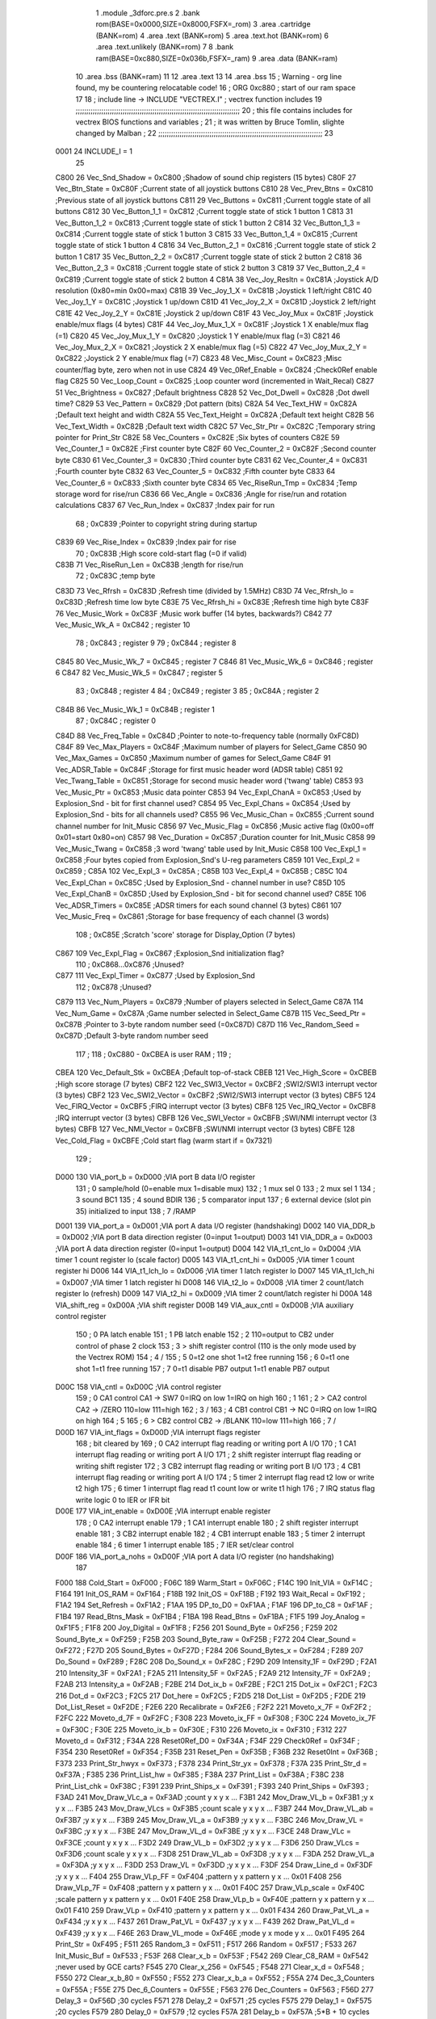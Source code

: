                               1  .module _3dforc.pre.s
                              2  .bank rom(BASE=0x0000,SIZE=0x8000,FSFX=_rom)
                              3  .area .cartridge (BANK=rom) 
                              4  .area .text (BANK=rom)
                              5  .area .text.hot (BANK=rom)
                              6  .area .text.unlikely (BANK=rom)
                              7 
                              8  .bank ram(BASE=0xc880,SIZE=0x036b,FSFX=_ram)
                              9  .area .data  (BANK=ram)
                             10  .area .bss   (BANK=ram)
                             11 
                             12  .area .text
                             13 
                             14                     .area .bss      
                             15 ; Warning - org line found, my be countering relocatable code!
                             16 ;                    ORG      0xc880                ; start of our ram space 
                             17 
                             18 ; include line ->                     INCLUDE  "VECTREX.I"          ; vectrex function includes
                             19 ;;;;;;;;;;;;;;;;;;;;;;;;;;;;;;;;;;;;;;;;;;;;;;;;;;;;;;;;;;;;;;;;;;;;;;;;;;;;;
                             20 ; this file contains includes for vectrex BIOS functions and variables      ;
                             21 ; it was written by Bruce Tomlin, slighte changed by Malban                 ;
                             22 ;;;;;;;;;;;;;;;;;;;;;;;;;;;;;;;;;;;;;;;;;;;;;;;;;;;;;;;;;;;;;;;;;;;;;;;;;;;;;
                             23 
                     0001    24 INCLUDE_I = 1
                             25 
                     C800    26 Vec_Snd_Shadow  =     0xC800   ;Shadow of sound chip registers (15 bytes)
                     C80F    27 Vec_Btn_State   =     0xC80F   ;Current state of all joystick buttons
                     C810    28 Vec_Prev_Btns   =     0xC810   ;Previous state of all joystick buttons
                     C811    29 Vec_Buttons     =     0xC811   ;Current toggle state of all buttons
                     C812    30 Vec_Button_1_1  =     0xC812   ;Current toggle state of stick 1 button 1
                     C813    31 Vec_Button_1_2  =     0xC813   ;Current toggle state of stick 1 button 2
                     C814    32 Vec_Button_1_3  =     0xC814   ;Current toggle state of stick 1 button 3
                     C815    33 Vec_Button_1_4  =     0xC815   ;Current toggle state of stick 1 button 4
                     C816    34 Vec_Button_2_1  =     0xC816   ;Current toggle state of stick 2 button 1
                     C817    35 Vec_Button_2_2  =     0xC817   ;Current toggle state of stick 2 button 2
                     C818    36 Vec_Button_2_3  =     0xC818   ;Current toggle state of stick 2 button 3
                     C819    37 Vec_Button_2_4  =     0xC819   ;Current toggle state of stick 2 button 4
                     C81A    38 Vec_Joy_Resltn  =     0xC81A   ;Joystick A/D resolution (0x80=min 0x00=max)
                     C81B    39 Vec_Joy_1_X     =     0xC81B   ;Joystick 1 left/right
                     C81C    40 Vec_Joy_1_Y     =     0xC81C   ;Joystick 1 up/down
                     C81D    41 Vec_Joy_2_X     =     0xC81D   ;Joystick 2 left/right
                     C81E    42 Vec_Joy_2_Y     =     0xC81E   ;Joystick 2 up/down
                     C81F    43 Vec_Joy_Mux     =     0xC81F   ;Joystick enable/mux flags (4 bytes)
                     C81F    44 Vec_Joy_Mux_1_X =     0xC81F   ;Joystick 1 X enable/mux flag (=1)
                     C820    45 Vec_Joy_Mux_1_Y =     0xC820   ;Joystick 1 Y enable/mux flag (=3)
                     C821    46 Vec_Joy_Mux_2_X =     0xC821   ;Joystick 2 X enable/mux flag (=5)
                     C822    47 Vec_Joy_Mux_2_Y =     0xC822   ;Joystick 2 Y enable/mux flag (=7)
                     C823    48 Vec_Misc_Count  =     0xC823   ;Misc counter/flag byte, zero when not in use
                     C824    49 Vec_0Ref_Enable =     0xC824   ;Check0Ref enable flag
                     C825    50 Vec_Loop_Count  =     0xC825   ;Loop counter word (incremented in Wait_Recal)
                     C827    51 Vec_Brightness  =     0xC827   ;Default brightness
                     C828    52 Vec_Dot_Dwell   =     0xC828   ;Dot dwell time?
                     C829    53 Vec_Pattern     =     0xC829   ;Dot pattern (bits)
                     C82A    54 Vec_Text_HW     =     0xC82A   ;Default text height and width
                     C82A    55 Vec_Text_Height =     0xC82A   ;Default text height
                     C82B    56 Vec_Text_Width  =     0xC82B   ;Default text width
                     C82C    57 Vec_Str_Ptr     =     0xC82C   ;Temporary string pointer for Print_Str
                     C82E    58 Vec_Counters    =     0xC82E   ;Six bytes of counters
                     C82E    59 Vec_Counter_1   =     0xC82E   ;First  counter byte
                     C82F    60 Vec_Counter_2   =     0xC82F   ;Second counter byte
                     C830    61 Vec_Counter_3   =     0xC830   ;Third  counter byte
                     C831    62 Vec_Counter_4   =     0xC831   ;Fourth counter byte
                     C832    63 Vec_Counter_5   =     0xC832   ;Fifth  counter byte
                     C833    64 Vec_Counter_6   =     0xC833   ;Sixth  counter byte
                     C834    65 Vec_RiseRun_Tmp =     0xC834   ;Temp storage word for rise/run
                     C836    66 Vec_Angle       =     0xC836   ;Angle for rise/run and rotation calculations
                     C837    67 Vec_Run_Index   =     0xC837   ;Index pair for run
                             68 ;                       0xC839   ;Pointer to copyright string during startup
                     C839    69 Vec_Rise_Index  =     0xC839   ;Index pair for rise
                             70 ;                       0xC83B   ;High score cold-start flag (=0 if valid)
                     C83B    71 Vec_RiseRun_Len =     0xC83B   ;length for rise/run
                             72 ;                       0xC83C   ;temp byte
                     C83D    73 Vec_Rfrsh       =     0xC83D   ;Refresh time (divided by 1.5MHz)
                     C83D    74 Vec_Rfrsh_lo    =     0xC83D   ;Refresh time low byte
                     C83E    75 Vec_Rfrsh_hi    =     0xC83E   ;Refresh time high byte
                     C83F    76 Vec_Music_Work  =     0xC83F   ;Music work buffer (14 bytes, backwards?)
                     C842    77 Vec_Music_Wk_A  =     0xC842   ;        register 10
                             78 ;                       0xC843   ;        register 9
                             79 ;                       0xC844   ;        register 8
                     C845    80 Vec_Music_Wk_7  =     0xC845   ;        register 7
                     C846    81 Vec_Music_Wk_6  =     0xC846   ;        register 6
                     C847    82 Vec_Music_Wk_5  =     0xC847   ;        register 5
                             83 ;                       0xC848   ;        register 4
                             84 ;                       0xC849   ;        register 3
                             85 ;                       0xC84A   ;        register 2
                     C84B    86 Vec_Music_Wk_1  =     0xC84B   ;        register 1
                             87 ;                       0xC84C   ;        register 0
                     C84D    88 Vec_Freq_Table  =     0xC84D   ;Pointer to note-to-frequency table (normally 0xFC8D)
                     C84F    89 Vec_Max_Players =     0xC84F   ;Maximum number of players for Select_Game
                     C850    90 Vec_Max_Games   =     0xC850   ;Maximum number of games for Select_Game
                     C84F    91 Vec_ADSR_Table  =     0xC84F   ;Storage for first music header word (ADSR table)
                     C851    92 Vec_Twang_Table =     0xC851   ;Storage for second music header word ('twang' table)
                     C853    93 Vec_Music_Ptr   =     0xC853   ;Music data pointer
                     C853    94 Vec_Expl_ChanA  =     0xC853   ;Used by Explosion_Snd - bit for first channel used?
                     C854    95 Vec_Expl_Chans  =     0xC854   ;Used by Explosion_Snd - bits for all channels used?
                     C855    96 Vec_Music_Chan  =     0xC855   ;Current sound channel number for Init_Music
                     C856    97 Vec_Music_Flag  =     0xC856   ;Music active flag (0x00=off 0x01=start 0x80=on)
                     C857    98 Vec_Duration    =     0xC857   ;Duration counter for Init_Music
                     C858    99 Vec_Music_Twang =     0xC858   ;3 word 'twang' table used by Init_Music
                     C858   100 Vec_Expl_1      =     0xC858   ;Four bytes copied from Explosion_Snd's U-reg parameters
                     C859   101 Vec_Expl_2      =     0xC859   ;
                     C85A   102 Vec_Expl_3      =     0xC85A   ;
                     C85B   103 Vec_Expl_4      =     0xC85B   ;
                     C85C   104 Vec_Expl_Chan   =     0xC85C   ;Used by Explosion_Snd - channel number in use?
                     C85D   105 Vec_Expl_ChanB  =     0xC85D   ;Used by Explosion_Snd - bit for second channel used?
                     C85E   106 Vec_ADSR_Timers =     0xC85E   ;ADSR timers for each sound channel (3 bytes)
                     C861   107 Vec_Music_Freq  =     0xC861   ;Storage for base frequency of each channel (3 words)
                            108 ;                       0xC85E   ;Scratch 'score' storage for Display_Option (7 bytes)
                     C867   109 Vec_Expl_Flag   =     0xC867   ;Explosion_Snd initialization flag?
                            110 ;               0xC868...0xC876   ;Unused?
                     C877   111 Vec_Expl_Timer  =     0xC877   ;Used by Explosion_Snd
                            112 ;                       0xC878   ;Unused?
                     C879   113 Vec_Num_Players =     0xC879   ;Number of players selected in Select_Game
                     C87A   114 Vec_Num_Game    =     0xC87A   ;Game number selected in Select_Game
                     C87B   115 Vec_Seed_Ptr    =     0xC87B   ;Pointer to 3-byte random number seed (=0xC87D)
                     C87D   116 Vec_Random_Seed =     0xC87D   ;Default 3-byte random number seed
                            117                                 ;
                            118 ;    0xC880 - 0xCBEA is user RAM  ;
                            119                                 ;
                     CBEA   120 Vec_Default_Stk =     0xCBEA   ;Default top-of-stack
                     CBEB   121 Vec_High_Score  =     0xCBEB   ;High score storage (7 bytes)
                     CBF2   122 Vec_SWI3_Vector =     0xCBF2   ;SWI2/SWI3 interrupt vector (3 bytes)
                     CBF2   123 Vec_SWI2_Vector =     0xCBF2   ;SWI2/SWI3 interrupt vector (3 bytes)
                     CBF5   124 Vec_FIRQ_Vector =     0xCBF5   ;FIRQ interrupt vector (3 bytes)
                     CBF8   125 Vec_IRQ_Vector  =     0xCBF8   ;IRQ interrupt vector (3 bytes)
                     CBFB   126 Vec_SWI_Vector  =     0xCBFB   ;SWI/NMI interrupt vector (3 bytes)
                     CBFB   127 Vec_NMI_Vector  =     0xCBFB   ;SWI/NMI interrupt vector (3 bytes)
                     CBFE   128 Vec_Cold_Flag   =     0xCBFE   ;Cold start flag (warm start if = 0x7321)
                            129                                 ;
                     D000   130 VIA_port_b      =     0xD000   ;VIA port B data I/O register
                            131 ;       0 sample/hold (0=enable  mux 1=disable mux)
                            132 ;       1 mux sel 0
                            133 ;       2 mux sel 1
                            134 ;       3 sound BC1
                            135 ;       4 sound BDIR
                            136 ;       5 comparator input
                            137 ;       6 external device (slot pin 35) initialized to input
                            138 ;       7 /RAMP
                     D001   139 VIA_port_a      =     0xD001   ;VIA port A data I/O register (handshaking)
                     D002   140 VIA_DDR_b       =     0xD002   ;VIA port B data direction register (0=input 1=output)
                     D003   141 VIA_DDR_a       =     0xD003   ;VIA port A data direction register (0=input 1=output)
                     D004   142 VIA_t1_cnt_lo   =     0xD004   ;VIA timer 1 count register lo (scale factor)
                     D005   143 VIA_t1_cnt_hi   =     0xD005   ;VIA timer 1 count register hi
                     D006   144 VIA_t1_lch_lo   =     0xD006   ;VIA timer 1 latch register lo
                     D007   145 VIA_t1_lch_hi   =     0xD007   ;VIA timer 1 latch register hi
                     D008   146 VIA_t2_lo       =     0xD008   ;VIA timer 2 count/latch register lo (refresh)
                     D009   147 VIA_t2_hi       =     0xD009   ;VIA timer 2 count/latch register hi
                     D00A   148 VIA_shift_reg   =     0xD00A   ;VIA shift register
                     D00B   149 VIA_aux_cntl    =     0xD00B   ;VIA auxiliary control register
                            150 ;       0 PA latch enable
                            151 ;       1 PB latch enable
                            152 ;       2 \                     110=output to CB2 under control of phase 2 clock
                            153 ;       3  > shift register control     (110 is the only mode used by the Vectrex ROM)
                            154 ;       4 /
                            155 ;       5 0=t2 one shot                 1=t2 free running
                            156 ;       6 0=t1 one shot                 1=t1 free running
                            157 ;       7 0=t1 disable PB7 output       1=t1 enable PB7 output
                     D00C   158 VIA_cntl        =     0xD00C   ;VIA control register
                            159 ;       0 CA1 control     CA1 -> SW7    0=IRQ on low 1=IRQ on high
                            160 ;       1 \
                            161 ;       2  > CA2 control  CA2 -> /ZERO  110=low 111=high
                            162 ;       3 /
                            163 ;       4 CB1 control     CB1 -> NC     0=IRQ on low 1=IRQ on high
                            164 ;       5 \
                            165 ;       6  > CB2 control  CB2 -> /BLANK 110=low 111=high
                            166 ;       7 /
                     D00D   167 VIA_int_flags   =     0xD00D   ;VIA interrupt flags register
                            168 ;               bit                             cleared by
                            169 ;       0 CA2 interrupt flag            reading or writing port A I/O
                            170 ;       1 CA1 interrupt flag            reading or writing port A I/O
                            171 ;       2 shift register interrupt flag reading or writing shift register
                            172 ;       3 CB2 interrupt flag            reading or writing port B I/O
                            173 ;       4 CB1 interrupt flag            reading or writing port A I/O
                            174 ;       5 timer 2 interrupt flag        read t2 low or write t2 high
                            175 ;       6 timer 1 interrupt flag        read t1 count low or write t1 high
                            176 ;       7 IRQ status flag               write logic 0 to IER or IFR bit
                     D00E   177 VIA_int_enable  =     0xD00E   ;VIA interrupt enable register
                            178 ;       0 CA2 interrupt enable
                            179 ;       1 CA1 interrupt enable
                            180 ;       2 shift register interrupt enable
                            181 ;       3 CB2 interrupt enable
                            182 ;       4 CB1 interrupt enable
                            183 ;       5 timer 2 interrupt enable
                            184 ;       6 timer 1 interrupt enable
                            185 ;       7 IER set/clear control
                     D00F   186 VIA_port_a_nohs =     0xD00F   ;VIA port A data I/O register (no handshaking)
                            187 
                     F000   188 Cold_Start      =     0xF000   ;
                     F06C   189 Warm_Start      =     0xF06C   ;
                     F14C   190 Init_VIA        =     0xF14C   ;
                     F164   191 Init_OS_RAM     =     0xF164   ;
                     F18B   192 Init_OS         =     0xF18B   ;
                     F192   193 Wait_Recal      =     0xF192   ;
                     F1A2   194 Set_Refresh     =     0xF1A2   ;
                     F1AA   195 DP_to_D0        =     0xF1AA   ;
                     F1AF   196 DP_to_C8        =     0xF1AF   ;
                     F1B4   197 Read_Btns_Mask  =     0xF1B4   ;
                     F1BA   198 Read_Btns       =     0xF1BA   ;
                     F1F5   199 Joy_Analog      =     0xF1F5   ;
                     F1F8   200 Joy_Digital     =     0xF1F8   ;
                     F256   201 Sound_Byte      =     0xF256   ;
                     F259   202 Sound_Byte_x    =     0xF259   ;
                     F25B   203 Sound_Byte_raw  =     0xF25B   ;
                     F272   204 Clear_Sound     =     0xF272   ;
                     F27D   205 Sound_Bytes     =     0xF27D   ;
                     F284   206 Sound_Bytes_x   =     0xF284   ;
                     F289   207 Do_Sound        =     0xF289   ;
                     F28C   208 Do_Sound_x      =     0xF28C   ;
                     F29D   209 Intensity_1F    =     0xF29D   ;
                     F2A1   210 Intensity_3F    =     0xF2A1   ;
                     F2A5   211 Intensity_5F    =     0xF2A5   ;
                     F2A9   212 Intensity_7F    =     0xF2A9   ;
                     F2AB   213 Intensity_a     =     0xF2AB   ;
                     F2BE   214 Dot_ix_b        =     0xF2BE   ;
                     F2C1   215 Dot_ix          =     0xF2C1   ;
                     F2C3   216 Dot_d           =     0xF2C3   ;
                     F2C5   217 Dot_here        =     0xF2C5   ;
                     F2D5   218 Dot_List        =     0xF2D5   ;
                     F2DE   219 Dot_List_Reset  =     0xF2DE   ;
                     F2E6   220 Recalibrate     =     0xF2E6   ;
                     F2F2   221 Moveto_x_7F     =     0xF2F2   ;
                     F2FC   222 Moveto_d_7F     =     0xF2FC   ;
                     F308   223 Moveto_ix_FF    =     0xF308   ;
                     F30C   224 Moveto_ix_7F    =     0xF30C   ;
                     F30E   225 Moveto_ix_b     =     0xF30E   ;
                     F310   226 Moveto_ix       =     0xF310   ;
                     F312   227 Moveto_d        =     0xF312   ;
                     F34A   228 Reset0Ref_D0    =     0xF34A   ;
                     F34F   229 Check0Ref       =     0xF34F   ;
                     F354   230 Reset0Ref       =     0xF354   ;
                     F35B   231 Reset_Pen       =     0xF35B   ;
                     F36B   232 Reset0Int       =     0xF36B   ;
                     F373   233 Print_Str_hwyx  =     0xF373   ;
                     F378   234 Print_Str_yx    =     0xF378   ;
                     F37A   235 Print_Str_d     =     0xF37A   ;
                     F385   236 Print_List_hw   =     0xF385   ;
                     F38A   237 Print_List      =     0xF38A   ;
                     F38C   238 Print_List_chk  =     0xF38C   ;
                     F391   239 Print_Ships_x   =     0xF391   ;
                     F393   240 Print_Ships     =     0xF393   ;
                     F3AD   241 Mov_Draw_VLc_a  =     0xF3AD   ;count y x y x ...
                     F3B1   242 Mov_Draw_VL_b   =     0xF3B1   ;y x y x ...
                     F3B5   243 Mov_Draw_VLcs   =     0xF3B5   ;count scale y x y x ...
                     F3B7   244 Mov_Draw_VL_ab  =     0xF3B7   ;y x y x ...
                     F3B9   245 Mov_Draw_VL_a   =     0xF3B9   ;y x y x ...
                     F3BC   246 Mov_Draw_VL     =     0xF3BC   ;y x y x ...
                     F3BE   247 Mov_Draw_VL_d   =     0xF3BE   ;y x y x ...
                     F3CE   248 Draw_VLc        =     0xF3CE   ;count y x y x ...
                     F3D2   249 Draw_VL_b       =     0xF3D2   ;y x y x ...
                     F3D6   250 Draw_VLcs       =     0xF3D6   ;count scale y x y x ...
                     F3D8   251 Draw_VL_ab      =     0xF3D8   ;y x y x ...
                     F3DA   252 Draw_VL_a       =     0xF3DA   ;y x y x ...
                     F3DD   253 Draw_VL         =     0xF3DD   ;y x y x ...
                     F3DF   254 Draw_Line_d     =     0xF3DF   ;y x y x ...
                     F404   255 Draw_VLp_FF     =     0xF404   ;pattern y x pattern y x ... 0x01
                     F408   256 Draw_VLp_7F     =     0xF408   ;pattern y x pattern y x ... 0x01
                     F40C   257 Draw_VLp_scale  =     0xF40C   ;scale pattern y x pattern y x ... 0x01
                     F40E   258 Draw_VLp_b      =     0xF40E   ;pattern y x pattern y x ... 0x01
                     F410   259 Draw_VLp        =     0xF410   ;pattern y x pattern y x ... 0x01
                     F434   260 Draw_Pat_VL_a   =     0xF434   ;y x y x ...
                     F437   261 Draw_Pat_VL     =     0xF437   ;y x y x ...
                     F439   262 Draw_Pat_VL_d   =     0xF439   ;y x y x ...
                     F46E   263 Draw_VL_mode    =     0xF46E   ;mode y x mode y x ... 0x01
                     F495   264 Print_Str       =     0xF495   ;
                     F511   265 Random_3        =     0xF511   ;
                     F517   266 Random          =     0xF517   ;
                     F533   267 Init_Music_Buf  =     0xF533   ;
                     F53F   268 Clear_x_b       =     0xF53F   ;
                     F542   269 Clear_C8_RAM    =     0xF542   ;never used by GCE carts?
                     F545   270 Clear_x_256     =     0xF545   ;
                     F548   271 Clear_x_d       =     0xF548   ;
                     F550   272 Clear_x_b_80    =     0xF550   ;
                     F552   273 Clear_x_b_a     =     0xF552   ;
                     F55A   274 Dec_3_Counters  =     0xF55A   ;
                     F55E   275 Dec_6_Counters  =     0xF55E   ;
                     F563   276 Dec_Counters    =     0xF563   ;
                     F56D   277 Delay_3         =     0xF56D   ;30 cycles
                     F571   278 Delay_2         =     0xF571   ;25 cycles
                     F575   279 Delay_1         =     0xF575   ;20 cycles
                     F579   280 Delay_0         =     0xF579   ;12 cycles
                     F57A   281 Delay_b         =     0xF57A   ;5*B + 10 cycles
                     F57D   282 Delay_RTS       =     0xF57D   ;5 cycles
                     F57E   283 Bitmask_a       =     0xF57E   ;
                     F584   284 Abs_a_b         =     0xF584   ;
                     F58B   285 Abs_b           =     0xF58B   ;
                     F593   286 Rise_Run_Angle  =     0xF593   ;
                     F5D9   287 Get_Rise_Idx    =     0xF5D9   ;
                     F5DB   288 Get_Run_Idx     =     0xF5DB   ;
                     F5EF   289 Get_Rise_Run    =     0xF5EF   ;
                     F5FF   290 Rise_Run_X      =     0xF5FF   ;
                     F601   291 Rise_Run_Y      =     0xF601   ;
                     F603   292 Rise_Run_Len    =     0xF603   ;
                            293 
                     F610   294 Rot_VL_ab       =     0xF610   ;
                     F616   295 Rot_VL          =     0xF616   ;
                     F61F   296 Rot_VL_Mode   =     0xF61F   ;
                     F62B   297 Rot_VL_M_dft     =     0xF62B   ;
                            298 ;Rot_VL_dft      EQU     0xF637   ;
                            299 
                            300 
                            301 ;Rot_VL_ab       EQU     0xF610   ;
                            302 ;Rot_VL          EQU     0xF616   ;
                            303 ;Rot_VL_Mode_a   EQU     0xF61F   ;
                            304 ;Rot_VL_Mode     EQU     0xF62B   ;
                            305 ;Rot_VL_dft      EQU     0xF637   ;
                            306 
                     F65B   307 Xform_Run_a     =     0xF65B   ;
                     F65D   308 Xform_Run       =     0xF65D   ;
                     F661   309 Xform_Rise_a    =     0xF661   ;
                     F663   310 Xform_Rise      =     0xF663   ;
                     F67F   311 Move_Mem_a_1    =     0xF67F   ;
                     F683   312 Move_Mem_a      =     0xF683   ;
                     F687   313 Init_Music_chk  =     0xF687   ;
                     F68D   314 Init_Music      =     0xF68D   ;
                     F692   315 Init_Music_x    =     0xF692   ;
                     F7A9   316 Select_Game     =     0xF7A9   ;
                     F84F   317 Clear_Score     =     0xF84F   ;
                     F85E   318 Add_Score_a     =     0xF85E   ;
                     F87C   319 Add_Score_d     =     0xF87C   ;
                     F8B7   320 Strip_Zeros     =     0xF8B7   ;
                     F8C7   321 Compare_Score   =     0xF8C7   ;
                     F8D8   322 New_High_Score  =     0xF8D8   ;
                     F8E5   323 Obj_Will_Hit_u  =     0xF8E5   ;
                     F8F3   324 Obj_Will_Hit    =     0xF8F3   ;
                     F8FF   325 Obj_Hit         =     0xF8FF   ;
                     F92E   326 Explosion_Snd   =     0xF92E   ;
                     FF9F   327 Draw_Grid_VL    =     0xFF9F   ;
                            328                                 ;
                     FD0D   329 music1  = 0xFD0D               ;
                     FD1D   330 music2  = 0xFD1D               ;
                     FD81   331 music3  = 0xFD81               ;
                     FDD3   332 music4  = 0xFDD3               ;
                     FE38   333 music5  = 0xFE38               ;
                     FE76   334 music6  = 0xFE76               ;
                     FEC6   335 music7  = 0xFEC6               ;
                     FEF8   336 music8  = 0xFEF8               ;
                     FF26   337 music9  = 0xFF26               ;
                     FF44   338 musica  = 0xFF44               ;
                     FF62   339 musicb  = 0xFF62               ;
                     FF7A   340 musicc  = 0xFF7A               ;
                     FF8F   341 musicd  = 0xFF8F               ;
                     F9F4   342 Char_Table = 0xF9F4
                     FBD4   343 Char_Table_End = 0xFBD4
                            344 
                            345 ; include line ->                     INCLUDE  "3d_var.I"          ; vectrex function includes
                            346 ; this file is part of Release, written by Malban in 2017
                            347 ;
                            348 ; uses 11 + 27 *3 = 92 bytes RAM space
                            349 
                            350  .globl _helper
   C911                     351 _helper:          .blkb 1
                            352  .globl _cosx
   C912                     353 _cosx:            .blkb 1
                            354  .globl _sinx
   C913                     355 _sinx:            .blkb 1
                            356  .globl _cosy
   C914                     357 _cosy:            .blkb 1
                            358  .globl _siny
   C915                     359 _siny:            .blkb 1
                            360  .globl _cosz
   C916                     361 _cosz:            .blkb 1
                            362  .globl _sinz
   C917                     363 _sinz:            .blkb 1
                            364  .globl _angle_x
   C918                     365 _angle_x:         .blkb 1
                            366  .globl _angle_y
   C919                     367 _angle_y:         .blkb 1
                            368  .globl _angle_z
   C91A                     369 _angle_z:         .blkb 1
                            370  .globl _vectorBits
   C91B                     371 _vectorBits: .blkb 2; 16 bits for vectors which must be calculated, order like below
                            372  .globl _scale_3d
   C91D                     373 _scale_3d: .blkb 1
                            374  .globl _scale_3d_move
   C91E                     375 _scale_3d_move: .blkb 1
                            376 
                            377 
                            378  .globl _allDirs_calc
   C91F                     379 _allDirs_calc:    .blkb 27 * 3
                            380  .globl _start_letter_data
   C970                     381 _start_letter_data: .blkb 0
                            382 
                     0001   383 TEST_0_0_0           = 0x01 ; low byte
                     0002   384 TEST_1_0_0           = 0x02 ; low byte
                     0004   385 TEST_1_1_0           = 0x04 ; low byte
                     0008   386 TEST_1_0_1           = 0x08 ; low byte
                     0010   387 TEST_1_1_1           = 0x10 ; low byte
                     0020   388 TEST_0_1_0           = 0x20 ; low byte
                     0040   389 TEST_0_1_1           = 0x40 ; low byte
                     0080   390 TEST_0_0_1           = 0x80 ; low byte
                     0001   391 TEST_N_1_0           = 0x01 ; high byte
                     0002   392 TEST_N_0_1           = 0x02 ; high byte
                     0004   393 TEST_0_N_1           = 0x04 ; high byte
                     0008   394 TEST_N_1_1           = 0x08 ; high byte
                     0010   395 TEST_1_N_1           = 0x10 ; high byte
                     0020   396 TEST_1_1_N           = 0x20 ; high byte
                            397 
                     000E   398 _0_0_0           = (_allDirs_calc+0)
                     0011   399 _1_0_0           = (_allDirs_calc+3)
                     0014   400 _1_1_0           = (_allDirs_calc+6)
                     0017   401 _1_0_1           = (_allDirs_calc+9)
                     001A   402 _1_1_1           = (_allDirs_calc+12)
                     001D   403 _0_1_0           = (_allDirs_calc+15)
                     0020   404 _0_1_1           = (_allDirs_calc+18)
                     0023   405 _0_0_1           = (_allDirs_calc+21)
                     0026   406 _N_1_0           = (_allDirs_calc+24)
                     0029   407 _N_0_1           = (_allDirs_calc+27)
                     002C   408 _0_N_1           = (_allDirs_calc+30)
                     002F   409 _N_1_1           = (_allDirs_calc+33)
                     0032   410 _1_N_1           = (_allDirs_calc+36)
                     0035   411 _1_1_N           = (_allDirs_calc+39)
                            412 
                     002A   413 INVERS_OFFSET    = 42
                            414 
                     0000   415 ADD_000 = 0
                     0003   416 ADD_100 = 3
                     0006   417 ADD_110 = 6
                     0009   418 ADD_101 = 9
                     000C   419 ADD_111 = 12
                     000F   420 ADD_010 = 15
                     0012   421 ADD_011 = 18
                     0015   422 ADD_001 = 21
                     0018   423 ADD_N10 = 24
                     001B   424 ADD_N01 = 27
                     001E   425 ADD_0N1 = 30
                     0021   426 ADD_N11 = 33
                     0024   427 ADD_1N1 = 36
                     0027   428 ADD_11N = 39
                            429 
                     0038   430 I_0_0_0          = (_0_0_0 + INVERS_OFFSET)
                     003B   431 I_1_0_0          = (_1_0_0 + INVERS_OFFSET)
                     003E   432 I_1_1_0          = (_1_1_0 + INVERS_OFFSET)
                     0041   433 I_1_0_1          = (_1_0_1 + INVERS_OFFSET)
                     0044   434 I_1_1_1          = (_1_1_1 + INVERS_OFFSET)
                     0047   435 I_0_1_0          = (_0_1_0 + INVERS_OFFSET)
                     004A   436 I_0_1_1          = (_0_1_1 + INVERS_OFFSET)
                     004D   437 I_0_0_1          = (_0_0_1 + INVERS_OFFSET)
                     0050   438 I_N_1_0          = (_N_1_0 + INVERS_OFFSET)
                     0053   439 I_N_0_1          = (_N_0_1 + INVERS_OFFSET)
                     0056   440 I_0_N_1          = (_0_N_1 + INVERS_OFFSET)
                     0059   441 I_N_1_1          = (_N_1_1 + INVERS_OFFSET)
                     005C   442 I_1_N_1          = (_1_N_1 + INVERS_OFFSET)
                     005F   443 I_1_1_N          = (_1_1_N + INVERS_OFFSET)
                            444 
                     003B   445 _N_0_0           = I_1_0_0
                     003E   446 _N_N_0           = I_1_1_0
                     0041   447 _N_0_N           = I_1_0_1
                     0044   448 _N_N_N           = I_1_1_1
                     0047   449 _0_N_0           = I_0_1_0
                     004A   450 _0_N_N           = I_0_1_1
                     004D   451 _0_0_N           = I_0_0_1
                     0050   452 _1_N_0           = I_N_1_0
                     0053   453 _1_0_N           = I_N_0_1
                     0056   454 _0_1_N           = I_0_N_1
                     0059   455 _1_N_N           = I_N_1_1
                     005C   456 _N_1_N           = I_1_N_1
                     005F   457 _N_N_1           = I_1_1_N
                            458 ; include line ->                     INCLUDE  "3d_MAKRO.I"          ; vectrex function includes
                            459 ; this file is part of Release, written by Malban in 2017
                            460 ;
                            461 ;***************************************************************************
                            462 ;***************************************************************************
                            463 ;***************************************************************************
                            464 ;***************************************************************************
                            465 ;***************************************************************************
                            466 ;***************************************************************************
                            467 ;***************************************************************************
                            468 ; this does:
                            469 ; signed multiplication of parameter 1 and parameter 2 to D
                            470 ; and divides D by 64
                            471 ; result is stored in A
                            472 
                            473 ;***************************************************************************
                            474 ; include line ->                  INCLUDE "000.I"
                            475 ; this file is part of Release, written by Malban in 2017
                            476 ;
                     000E   477 _000x            = (_allDirs_calc + ADD_000)
                     000F   478 _000y            = (_allDirs_calc + ADD_000 + 1)
                     0010   479 _000z            = (_allDirs_calc + ADD_000 + 2)
                     0038   480 _000xi           = (_allDirs_calc + (ADD_000) + INVERS_OFFSET)
                     0039   481 _000yi           = (_allDirs_calc + (ADD_000) + INVERS_OFFSET + 1)
                     003A   482 _000zi           = (_allDirs_calc + (ADD_000) + INVERS_OFFSET + 2)
                            483 
                            484 ;***************************************************************************
                            485 ;***************************************************************************
                            486 ;***************************************************************************
                            487 ;***************************************************************************
                            488 ;***************************************************************************
                            489 ;***************************************************************************
                            490 ;***************************************************************************
                            491 ; include line ->                  INCLUDE "100.I"
                            492 ; this file is part of Release, written by Malban in 2017
                            493 ;
                     0011   494 _100x            = (_allDirs_calc + ADD_100)
                     0012   495 _100y            = (_allDirs_calc + ADD_100 + 1)
                     0013   496 _100z            = (_allDirs_calc + ADD_100 + 2)
                     003B   497 _100xi           = (_allDirs_calc + (ADD_100) + INVERS_OFFSET)
                     003C   498 _100yi           = (_allDirs_calc + (ADD_100) + INVERS_OFFSET + 1)
                     003D   499 _100zi           = (_allDirs_calc + (ADD_100) + INVERS_OFFSET + 2)
                            500 
                            501 ;***************************************************************************
                            502 ;***************************************************************************
                            503 ;***************************************************************************
                            504 ;***************************************************************************
                            505 ;***************************************************************************
                            506 ;***************************************************************************
                            507 ;***************************************************************************
                            508 ;***************************************************************************
                            509 ;***************************************************************************
                            510 ;***************************************************************************
                            511 ; include line ->                  INCLUDE "110.I"
                            512 ; this file is part of Release, written by Malban in 2017
                            513 ;
                     0014   514 _110x            = (_allDirs_calc + ADD_110)
                     0015   515 _110y            = (_allDirs_calc + ADD_110 + 1)
                     0016   516 _110z            = (_allDirs_calc + ADD_110 + 2)
                     003E   517 _110xi           = (_allDirs_calc + (ADD_110) + INVERS_OFFSET)
                     003F   518 _110yi           = (_allDirs_calc + (ADD_110) + INVERS_OFFSET + 1)
                     0040   519 _110zi           = (_allDirs_calc + (ADD_110) + INVERS_OFFSET + 2)
                            520 
                            521 ;***************************************************************************
                            522 ;***************************************************************************
                            523 ;***************************************************************************
                            524 ;***************************************************************************
                            525 ;***************************************************************************
                            526 ;***************************************************************************
                            527 ;***************************************************************************
                            528 ;***************************************************************************
                            529 ;***************************************************************************
                            530 ;***************************************************************************
                            531 ; include line ->                  INCLUDE "101.I"
                            532 ; this file is part of Release, written by Malban in 2017
                            533 ;
                     0017   534 _101x            = (_allDirs_calc + ADD_101)
                     0018   535 _101y            = (_allDirs_calc + ADD_101 + 1)
                     0019   536 _101z            = (_allDirs_calc + ADD_101 + 2)
                     0041   537 _101xi           = (_allDirs_calc + (ADD_101) + INVERS_OFFSET)
                     0042   538 _101yi           = (_allDirs_calc + (ADD_101) + INVERS_OFFSET + 1)
                     0043   539 _101zi           = (_allDirs_calc + (ADD_101) + INVERS_OFFSET + 2)
                            540 
                            541 ;***************************************************************************
                            542 ;***************************************************************************
                            543 ;***************************************************************************
                            544 ;***************************************************************************
                            545 ;***************************************************************************
                            546 ;***************************************************************************
                            547 ;***************************************************************************
                            548 ;***************************************************************************
                            549 ;***************************************************************************
                            550 ;***************************************************************************
                            551 ; include line ->                  INCLUDE "111.I"
                            552 ; this file is part of Release, written by Malban in 2017
                            553 ;
                     001A   554 _111x            = (_allDirs_calc + ADD_111)
                     001B   555 _111y            = (_allDirs_calc + ADD_111 + 1)
                     001C   556 _111z            = (_allDirs_calc + ADD_111 + 2)
                     0044   557 _111xi           = (_allDirs_calc + (ADD_111) + INVERS_OFFSET)
                     0045   558 _111yi           = (_allDirs_calc + (ADD_111) + INVERS_OFFSET + 1)
                     0046   559 _111zi           = (_allDirs_calc + (ADD_111) + INVERS_OFFSET + 2)
                            560 
                            561 ;***************************************************************************
                            562 ;***************************************************************************
                            563 ;***************************************************************************
                            564 ;***************************************************************************
                            565 ;***************************************************************************
                            566 ;***************************************************************************
                            567 ;***************************************************************************
                            568 ;***************************************************************************
                            569 ;***************************************************************************
                            570 ;***************************************************************************
                            571 ; include line ->                  INCLUDE "010.I"
                            572 ; this file is part of Release, written by Malban in 2017
                            573 ;
                     001D   574 _010x            = (_allDirs_calc + ADD_010)
                     001E   575 _010y            = (_allDirs_calc + ADD_010 + 1)
                     001F   576 _010z            = (_allDirs_calc + ADD_010 + 2)
                     0047   577 _010xi           = (_allDirs_calc + (ADD_010) + INVERS_OFFSET)
                     0048   578 _010yi           = (_allDirs_calc + (ADD_010) + INVERS_OFFSET + 1)
                     0049   579 _010zi           = (_allDirs_calc + (ADD_010) + INVERS_OFFSET + 2)
                            580 
                            581 ;***************************************************************************
                            582 ;***************************************************************************
                            583 ;***************************************************************************
                            584 ;***************************************************************************
                            585 ;***************************************************************************
                            586 ;***************************************************************************
                            587 ;***************************************************************************
                            588 ;***************************************************************************
                            589 ;***************************************************************************
                            590 ;***************************************************************************
                            591 ; include line ->                  INCLUDE "011.I"
                            592 ; this file is part of Release, written by Malban in 2017
                            593 ;
                     0020   594 _011x            = (_allDirs_calc + ADD_011)
                     0021   595 _011y            = (_allDirs_calc + ADD_011 + 1)
                     0022   596 _011z            = (_allDirs_calc + ADD_011 + 2)
                     004A   597 _011xi           = (_allDirs_calc + (ADD_011) + INVERS_OFFSET)
                     004B   598 _011yi           = (_allDirs_calc + (ADD_011) + INVERS_OFFSET + 1)
                     004C   599 _011zi           = (_allDirs_calc + (ADD_011) + INVERS_OFFSET + 2)
                            600 
                            601 ;***************************************************************************
                            602 ;***************************************************************************
                            603 ;***************************************************************************
                            604 ;***************************************************************************
                            605 ;***************************************************************************
                            606 ;***************************************************************************
                            607 ;***************************************************************************
                            608 ;***************************************************************************
                            609 ;***************************************************************************
                            610 ;***************************************************************************
                            611 ; include line ->                  INCLUDE "001.I"
                            612 ; this file is part of Release, written by Malban in 2017
                            613 ;
                     0023   614 _001x            = (_allDirs_calc + ADD_001)
                     0024   615 _001y            = (_allDirs_calc + ADD_001 + 1)
                     0025   616 _001z            = (_allDirs_calc + ADD_001 + 2)
                     004D   617 _001xi           = (_allDirs_calc + (ADD_001) + INVERS_OFFSET)
                     004E   618 _001yi           = (_allDirs_calc + (ADD_001) + INVERS_OFFSET + 1)
                     004F   619 _001zi           = (_allDirs_calc + (ADD_001) + INVERS_OFFSET + 2)
                            620 
                            621 ;***************************************************************************
                            622 ;***************************************************************************
                            623 ;***************************************************************************
                            624 ;***************************************************************************
                            625 ;***************************************************************************
                            626 ;***************************************************************************
                            627 ;***************************************************************************
                            628 ;***************************************************************************
                            629 ;***************************************************************************
                            630 ;***************************************************************************
                            631 ; include line ->                  INCLUDE "N10.I"
                            632 ; this file is part of Release, written by Malban in 2017
                            633 ;
                     0026   634 _N10x            = (_allDirs_calc + ADD_N10)
                     0027   635 _N10y            = (_allDirs_calc + ADD_N10 + 1)
                     0028   636 _N10z            = (_allDirs_calc + ADD_N10 + 2)
                     0050   637 _N10xi           = (_allDirs_calc + (ADD_N10) + INVERS_OFFSET)
                     0051   638 _N10yi           = (_allDirs_calc + (ADD_N10) + INVERS_OFFSET + 1)
                     0052   639 _N10zi           = (_allDirs_calc + (ADD_N10) + INVERS_OFFSET + 2)
                            640 
                            641 ;***************************************************************************
                            642 ;***************************************************************************
                            643 ;***************************************************************************
                            644 ;***************************************************************************
                            645 ;***************************************************************************
                            646 ;***************************************************************************
                            647 ;***************************************************************************
                            648 ;***************************************************************************
                            649 ;***************************************************************************
                            650 ;***************************************************************************
                            651 ; include line ->                  INCLUDE "N01.I"
                            652 ; this file is part of Release, written by Malban in 2017
                            653 ;
                     0029   654 _N01x            = (_allDirs_calc + ADD_N01)
                     002A   655 _N01y            = (_allDirs_calc + ADD_N01 + 1)
                     002B   656 _N01z            = (_allDirs_calc + ADD_N01 + 2)
                     0053   657 _N01xi           = (_allDirs_calc + (ADD_N01) + INVERS_OFFSET)
                     0054   658 _N01yi           = (_allDirs_calc + (ADD_N01) + INVERS_OFFSET + 1)
                     0055   659 _N01zi           = (_allDirs_calc + (ADD_N01) + INVERS_OFFSET + 2)
                            660 
                            661 ;***************************************************************************
                            662 ;***************************************************************************
                            663 ;***************************************************************************
                            664 ;***************************************************************************
                            665 ;***************************************************************************
                            666 ;***************************************************************************
                            667 ;***************************************************************************
                            668 ;***************************************************************************
                            669 ;***************************************************************************
                            670 ;***************************************************************************
                            671 ; include line ->                  INCLUDE "0N1.I"
                            672 ; this file is part of Release, written by Malban in 2017
                            673 ;
                     002C   674 _0N1x            = (_allDirs_calc + ADD_0N1)
                     002D   675 _0N1y            = (_allDirs_calc + ADD_0N1 + 1)
                     002E   676 _0N1z            = (_allDirs_calc + ADD_0N1 + 2)
                     0056   677 _0N1xi           = (_allDirs_calc + (ADD_0N1) + INVERS_OFFSET)
                     0057   678 _0N1yi           = (_allDirs_calc + (ADD_0N1) + INVERS_OFFSET + 1)
                     0058   679 _0N1zi           = (_allDirs_calc + (ADD_0N1) + INVERS_OFFSET + 2)
                            680 
                            681 ;***************************************************************************
                            682 ;***************************************************************************
                            683 ;***************************************************************************
                            684 ;***************************************************************************
                            685 ;***************************************************************************
                            686 ;***************************************************************************
                            687 ;***************************************************************************
                            688 ;***************************************************************************
                            689 ;***************************************************************************
                            690 ;***************************************************************************
                            691 ; include line ->                  INCLUDE "N11.I"
                            692 ; this file is part of Release, written by Malban in 2017
                            693 ;
                     002F   694 _N11x            = (_allDirs_calc + ADD_N11)
                     0030   695 _N11y            = (_allDirs_calc + ADD_N11 + 1)
                     0031   696 _N11z            = (_allDirs_calc + ADD_N11 + 2)
                     0059   697 _N11xi           = (_allDirs_calc + (ADD_N11) + INVERS_OFFSET)
                     005A   698 _N11yi           = (_allDirs_calc + (ADD_N11) + INVERS_OFFSET + 1)
                     005B   699 _N11zi           = (_allDirs_calc + (ADD_N11) + INVERS_OFFSET + 2)
                            700 
                            701 ;***************************************************************************
                            702 ;***************************************************************************
                            703 ;***************************************************************************
                            704 ;***************************************************************************
                            705 ;***************************************************************************
                            706 ;***************************************************************************
                            707 ;***************************************************************************
                            708 ;***************************************************************************
                            709 ;***************************************************************************
                            710 ;***************************************************************************
                            711 ; include line ->                  INCLUDE "1N1.I"
                            712 ; this file is part of Release, written by Malban in 2017
                            713 ;
                     0032   714 _1N1x            = (_allDirs_calc + ADD_1N1)
                     0033   715 _1N1y            = (_allDirs_calc + ADD_1N1 + 1)
                     0034   716 _1N1z            = (_allDirs_calc + ADD_1N1 + 2)
                     005C   717 _1N1xi           = (_allDirs_calc + (ADD_1N1) + INVERS_OFFSET)
                     005D   718 _1N1yi           = (_allDirs_calc + (ADD_1N1) + INVERS_OFFSET + 1)
                     005E   719 _1N1zi           = (_allDirs_calc + (ADD_1N1) + INVERS_OFFSET + 2)
                            720 
                            721 ;***************************************************************************
                            722 ;***************************************************************************
                            723 ;***************************************************************************
                            724 ;***************************************************************************
                            725 ;***************************************************************************
                            726 ;***************************************************************************
                            727 ;***************************************************************************
                            728 ;***************************************************************************
                            729 ;***************************************************************************
                            730 ;***************************************************************************
                            731 ; include line ->                  INCLUDE "11N.I"
                            732 ; this file is part of Release, written by Malban in 2017
                            733 ;
                     0035   734 _11Nx            = (_allDirs_calc + ADD_11N)
                     0036   735 _11Ny            = (_allDirs_calc + ADD_11N + 1)
                     0037   736 _11Nz            = (_allDirs_calc + ADD_11N + 2)
                     005F   737 _11Nxi           = (_allDirs_calc + (ADD_11N) + INVERS_OFFSET)
                     0060   738 _11Nyi           = (_allDirs_calc + (ADD_11N) + INVERS_OFFSET + 1)
                     0061   739 _11Nzi           = (_allDirs_calc + (ADD_11N) + INVERS_OFFSET + 2)
                            740 
                            741 ;***************************************************************************
                            742 ;***************************************************************************
                            743 ;***************************************************************************
                            744 ;***************************************************************************
                            745 ;***************************************************************************
                            746 ;***************************************************************************
                            747 ;***************************************************************************
                            748 ;***************************************************************************
                            749 ;***************************************************************************
                            750 ;***************************************************************************
                            751 
                            752 
                            753 
                            754 ;***************************************************************************
                            755 ; HEADER SECTION
                            756 ;***************************************************************************
                            757 ; The cartridge ROM starts at address 0
                            758                     .area .text     
                            759 ; Warning - org line found, my be countering relocatable code!
                            760 ;                    ORG      0 
                            761 
                            762 
                            763 ; include line ->                     INCLUDE  "3d_prg.I"          ; vectrex function includes
                            764 ; this file is part of Release, written by Malban in 2017
                            765 ;
                            766 ;**********************************************************  
                            767 ; input list in X
                            768 ; destroys u
                            769 ; 0 move
                            770 ; negative use as shift
                            771 ; positive end
                            772  .globl asm_draw_3ds
   101D                     773 asm_draw_3ds: 
   101D EE 02         [ 6]  774        ldu 2,x
   101F A6 01         [ 5]  775        lda 1,x;
                            776  .globl starts
   1021                     777 starts:
   1021 B7 D0 04      [ 5]  778        sta 0xd004;
   1024 EC C4         [ 5]  779        ldd ,u;
   1026 B7 D0 01      [ 5]  780        sta 0xd001;
   1029 7F D0 00      [ 7]  781        clr 0xd000;
   102C A6 84         [ 4]  782        lda ,x;
   102E 7C D0 00      [ 7]  783        inc 0xd000;
   1031 F7 D0 01      [ 5]  784        stb 0xd001;
   1034 B7 D0 0A      [ 5]  785        sta 0xd00A;
   1037 7F D0 05      [ 7]  786        clr 0xd005;
   103A 30 04         [ 5]  787        leax 4,x;
   103C EE 02         [ 6]  788        ldu 2,x;
   103E A6 84         [ 4]  789        lda ,x;
   1040 2E 10         [ 3]  790        bgt end1s;
   1042 A6 01         [ 5]  791        lda 1,x;
   1044 C6 40         [ 2]  792        ldb #0x40;
                            793  .globl waits
   1046 F5 D0 0D      [ 5]  794 waits: bitb 0xd00D;
   1049 27 FB         [ 3]  795        beq waits;
   104B C6 00         [ 2]  796        ldb #0
   104D F7 D0 0A      [ 5]  797        stb 0xd00A;
   1050 20 CF         [ 3]  798        bra starts;
                            799  .globl end1s
   1052 CC 00 40      [ 3]  800 end1s: ldd #0x0040;
                            801  .globl ends
   1055 F5 D0 0D      [ 5]  802 ends:  bitb 0xd00D;
   1058 27 FB         [ 3]  803        beq ends;
   105A B7 D0 0A      [ 5]  804        sta 0xd00A
   105D 39            [ 5]  805  rts
                            806 
                            807  
                            808  .globl asm_draw_3d
   105E                     809 asm_draw_3d:
   105E EE 01         [ 6]  810        ldu 1,x
                            811  .globl start
   1060 EC C4         [ 5]  812 start: ldd ,u;
   1062 B7 D0 01      [ 5]  813        sta 0xd001;
   1065 7F D0 00      [ 7]  814        clr 0xd000;
   1068 A6 84         [ 4]  815        lda ,x;
   106A 7C D0 00      [ 7]  816        inc 0xd000;
   106D F7 D0 01      [ 5]  817        stb 0xd001;
   1070 B7 D0 0A      [ 5]  818        sta 0xd00A;
   1073 7F D0 05      [ 7]  819        clr 0xd005;
   1076 30 03         [ 5]  820        leax 3,x;
   1078 EE 01         [ 6]  821        ldu 1,x;
   107A A6 84         [ 4]  822        lda ,x;
   107C 2E 0D         [ 3]  823        bgt end1;
   107E CC 00 40      [ 3]  824        ldd #0x0040;
                            825  .globl wait
   1081 F5 D0 0D      [ 5]  826 wait:  bitb 0xd00D;
   1084 27 FB         [ 3]  827        beq wait;
   1086 B7 D0 0A      [ 5]  828        sta 0xd00A;
   1089 20 D5         [ 3]  829        bra start;
                            830  .globl end1
   108B CC 00 40      [ 3]  831 end1:  ldd #0x0040;
                            832  .globl end
   108E F5 D0 0D      [ 5]  833 end:   bitb 0xd00D;
   1091 27 FB         [ 3]  834        beq end;
   1093 B7 D0 0A      [ 5]  835        sta 0xd00A
   1096 39            [ 5]  836  rts
                            837 
                            838  .globl asm_draw_3d_dp
   1097                     839 asm_draw_3d_dp:
   1097 EE 01         [ 6]  840        ldu 1,x
                            841  .globl start_dp
   1099 EC C4         [ 5]  842 start_dp: ldd ,u;
   109B 97 01         [ 4]  843        sta *0xd001;
   109D 0F 00         [ 6]  844        clr *0xd000;
   109F A6 84         [ 4]  845        lda ,x;
   10A1 0C 00         [ 6]  846        inc *0xd000;
   10A3 D7 01         [ 4]  847        stb *0xd001;
   10A5 97 0A         [ 4]  848        sta *0xd00A;
   10A7 0F 05         [ 6]  849        clr *0xd005;
   10A9 30 03         [ 5]  850        leax 3,x;
   10AB EE 01         [ 6]  851        ldu 1,x;
   10AD A6 84         [ 4]  852        lda ,x;
   10AF 2E 0B         [ 3]  853        bgt end1_dp;
   10B1 CC 00 40      [ 3]  854        ldd #0x0040;
                            855  .globl wait_dp
   10B4 D5 0D         [ 4]  856 wait_dp:  bitb *0xd00D;
   10B6 27 FC         [ 3]  857        beq wait_dp;
   10B8 97 0A         [ 4]  858        sta *0xd00A;
   10BA 20 DD         [ 3]  859        bra start_dp;
                            860  .globl end1_dp
   10BC CC 00 40      [ 3]  861 end1_dp:  ldd #0x0040;
                            862  .globl end_dp
   10BF D5 0D         [ 4]  863 end_dp:   bitb *0xd00D;
   10C1 27 FC         [ 3]  864        beq end_dp;
   10C3 97 0A         [ 4]  865        sta *0xd00A
   10C5 39            [ 5]  866  rts
                            867 
                            868 
                            869 ; Cosinus data
                            870  .globl _cosinus3d
   10C6                     871 _cosinus3d: 
   10C6 3F 3E 3D 3C 3A 37   872                     .byte       63, 62, 61, 60, 58, 55, 52, 48, 43, 39, 34 ; 11 
        34 30 2B 27 22
   10D1 1C 17 11 0A 04 FF   873                     .byte       28, 23, 17, 10, 4, -1, -7, -14, -20, -25, -31 ; 22 
        F9 F2 EC E7 E1
   10DC DC D7 D2 CE CB C8   874                     .byte       -36, -41, -46, -50, -53, -56, -59, -61, -62, -62, -62 ; 33 
        C5 C3 C2 C2 C2
   10E7 C2 C3 C5 C8 CB CE   875                     .byte       -62, -61, -59, -56, -53, -50, -46, -41, -36, -31, -25 ; 44 
        D2 D7 DC E1 E7
   10F2 EC F2 F9 FF 04 0A   876                     .byte       -20, -14, -7, -1, 4, 10, 17, 23, 28, 34, 39 ; 55 
        11 17 1C 22 27
   10FD 2B 30 34 37 3A 3C   877                     .byte       43, 48, 52, 55, 58, 60, 61, 62, 63 
        3D 3E 3F
                            878 ; Sinus data
                            879  .globl _sinus3d
   1106                     880 _sinus3d: 
   1106 00 06 0C 12 18 1E   881                     .byte       0, 6, 12, 18, 24, 30, 35, 40, 45, 49, 52 ; 11 
        23 28 2D 31 34
   1111 38 3A 3C 3E 3E 3E   882                     .byte       56, 58, 60, 62, 62, 62, 62, 61, 59, 57, 54 ; 22 
        3E 3D 3B 39 36
   111C 33 2F 2A 26 20 1B   883                     .byte       51, 47, 42, 38, 32, 27, 21, 15, 9, 3, -3 ; 33 
        15 0F 09 03 FD
   1127 F7 F1 EB E5 E0 DA   884                     .byte       -9, -15, -21, -27, -32, -38, -42, -47, -51, -54, -57 ; 44 
        D6 D1 CD CA C7
   1132 C5 C3 C2 C2 C2 C2   885                     .byte       -59, -61, -62, -62, -62, -62, -60, -58, -56, -52, -49 ; 55 
        C4 C6 C8 CC CF
   113D D3 D8 DD E2 E8 EE   886                     .byte       -45, -40, -35, -30, -24, -18, -12, -6, -3 
        F4 FA FD
                            887 
                            888 
                            889  .globl init_2d
   1146                     890 init_2d:
   1146 8E 10 C6      [ 3]  891                     LDX      #_cosinus3d 
   1149 CE 11 06      [ 3]  892                     LDU      #_sinus3d 
   114C F6 C9 18      [ 5]  893                     LDB      _angle_x 
   114F A6 85         [ 5]  894                     LDA      B, X 
   1151 B7 C9 12      [ 5]  895                     STA      _cosx 
   1154 A6 C5         [ 5]  896                     LDA      B, U 
   1156 B7 C9 13      [ 5]  897                     STA      _sinx 
   1159 F6 C9 19      [ 5]  898                     LDB      _angle_y 
   115C A6 85         [ 5]  899                     LDA      B, X 
   115E B7 C9 14      [ 5]  900                     STA      _cosy 
   1161 A6 C5         [ 5]  901                     LDA      B, U 
   1163 B7 C9 15      [ 5]  902                     STA      _siny 
   1166 F6 C9 1A      [ 5]  903                     LDB      _angle_z 
   1169 A6 85         [ 5]  904                     LDA      B, X 
   116B B7 C9 16      [ 5]  905                     STA      _cosz 
   116E A6 C5         [ 5]  906                     LDA      B, U 
   1170 B7 C9 17      [ 5]  907                     STA      _sinz 
                            908 
   1173 B6 C9 1C      [ 5]  909  lda _vectorBits+1
   1176 85 01         [ 2]  910  bita #TEST_0_0_0
   1178 27 10         [ 3]  911  beq no0002d
                            912 ; macro call ->                     INIT_0_0_0_A  
                            913 ; macro call ->                  CALC_0_0_0_A _000x, _000y, _000z, _000xi, _000yi, _000zi
   117A 4F            [ 2]  914                  CLRA
   117B B7 C9 1F      [ 5]  915                  STA           _000x
   117E B7 C9 20      [ 5]  916                  STA           _000y
   1181 B7 C9 49      [ 5]  917                  STA           _000xi
   1184 B7 C9 4A      [ 5]  918                  STA           _000yi
   1187 B6 C9 1C      [ 5]  919  lda _vectorBits+1
                            920  .globl no0002d
   118A                     921 no0002d:
   118A 85 20         [ 2]  922  bita #TEST_0_1_0
   118C 10 27 00 B2   [ 6]  923  lbeq no0102d
                            924 ; macro call ->                     INIT_0_1_0_A  
                            925 ; macro call ->                  CALC_0_1_0_A _010x, _010y, _010z, _010xi, _010yi, _010yi
                            926 ; macro call ->                  A_EQUALS_MUL _cosx, _siny
   1190 F6 C9 15      [ 5]  927                  LDB           _siny
   1193 B6 C9 12      [ 5]  928                  LDA           _cosx
   1196 2A 07         [ 3]  929                  BPL           mul_Ap5
   1198 40            [ 2]  930                  NEGA
   1199 5D            [ 2]  931                  TSTB
   119A 2A 07         [ 3]  932                  BPL           mul_An_Bp5
   119C 50            [ 2]  933                  NEGB
   119D 20 09         [ 3]  934                  BRA           mul_An_Bn5
                            935  .globl mul_Ap5
   119F                     936 mul_Ap5:
   119F 5D            [ 2]  937                  TSTB
   11A0 2A 06         [ 3]  938                  BPL           mul_Ap_Bp5
   11A2 50            [ 2]  939                  NEGB
                            940  .globl mul_An_Bp5
   11A3                     941 mul_An_Bp5:
   11A3 3D            [11]  942                  MUL
   11A4 53            [ 2]  943                  COMB                              ; here we can use this as negd
   11A5 43            [ 2]  944                  COMA                              ; since the low nibble of b doesn't interest us
   11A6 20 01         [ 3]  945                  BRA           mul_end5
                            946  .globl mul_Ap_Bp5
   11A8                     947 mul_Ap_Bp5:
                            948  .globl mul_An_Bn5
   11A8                     949 mul_An_Bn5:
   11A8 3D            [11]  950                  MUL
                            951  .globl mul_end5
   11A9                     952 mul_end5:
   11A9 58            [ 2]  953                  ASLB                              ; this divides d by 64
   11AA 49            [ 2]  954                  ROLA
   11AB 58            [ 2]  955                  ASLB
   11AC 49            [ 2]  956                  ROLA
                            957 
                            958 ; macro call ->                  STORE_A _010x
   11AD B7 C9 2E      [ 5]  959                  STA           _010x
                            960 ; macro call ->                  A_EQUALS_MUL _010x, _sinz
   11B0 F6 C9 17      [ 5]  961                  LDB           _sinz
   11B3 B6 C9 2E      [ 5]  962                  LDA           _010x
   11B6 2A 07         [ 3]  963                  BPL           mul_Ap7
   11B8 40            [ 2]  964                  NEGA
   11B9 5D            [ 2]  965                  TSTB
   11BA 2A 07         [ 3]  966                  BPL           mul_An_Bp7
   11BC 50            [ 2]  967                  NEGB
   11BD 20 09         [ 3]  968                  BRA           mul_An_Bn7
                            969  .globl mul_Ap7
   11BF                     970 mul_Ap7:
   11BF 5D            [ 2]  971                  TSTB
   11C0 2A 06         [ 3]  972                  BPL           mul_Ap_Bp7
   11C2 50            [ 2]  973                  NEGB
                            974  .globl mul_An_Bp7
   11C3                     975 mul_An_Bp7:
   11C3 3D            [11]  976                  MUL
   11C4 53            [ 2]  977                  COMB                              ; here we can use this as negd
   11C5 43            [ 2]  978                  COMA                              ; since the low nibble of b doesn't interest us
   11C6 20 01         [ 3]  979                  BRA           mul_end7
                            980  .globl mul_Ap_Bp7
   11C8                     981 mul_Ap_Bp7:
                            982  .globl mul_An_Bn7
   11C8                     983 mul_An_Bn7:
   11C8 3D            [11]  984                  MUL
                            985  .globl mul_end7
   11C9                     986 mul_end7:
   11C9 58            [ 2]  987                  ASLB                              ; this divides d by 64
   11CA 49            [ 2]  988                  ROLA
   11CB 58            [ 2]  989                  ASLB
   11CC 49            [ 2]  990                  ROLA
                            991 
                            992 ; macro call ->                  STORE_A _010y
   11CD B7 C9 2F      [ 5]  993                  STA           _010y
                            994 ; macro call ->                  A_EQUALS_MUL _sinx, _cosz
   11D0 F6 C9 16      [ 5]  995                  LDB           _cosz
   11D3 B6 C9 13      [ 5]  996                  LDA           _sinx
   11D6 2A 07         [ 3]  997                  BPL           mul_Ap9
   11D8 40            [ 2]  998                  NEGA
   11D9 5D            [ 2]  999                  TSTB
   11DA 2A 07         [ 3] 1000                  BPL           mul_An_Bp9
   11DC 50            [ 2] 1001                  NEGB
   11DD 20 09         [ 3] 1002                  BRA           mul_An_Bn9
                           1003  .globl mul_Ap9
   11DF                    1004 mul_Ap9:
   11DF 5D            [ 2] 1005                  TSTB
   11E0 2A 06         [ 3] 1006                  BPL           mul_Ap_Bp9
   11E2 50            [ 2] 1007                  NEGB
                           1008  .globl mul_An_Bp9
   11E3                    1009 mul_An_Bp9:
   11E3 3D            [11] 1010                  MUL
   11E4 53            [ 2] 1011                  COMB                              ; here we can use this as negd
   11E5 43            [ 2] 1012                  COMA                              ; since the low nibble of b doesn't interest us
   11E6 20 01         [ 3] 1013                  BRA           mul_end9
                           1014  .globl mul_Ap_Bp9
   11E8                    1015 mul_Ap_Bp9:
                           1016  .globl mul_An_Bn9
   11E8                    1017 mul_An_Bn9:
   11E8 3D            [11] 1018                  MUL
                           1019  .globl mul_end9
   11E9                    1020 mul_end9:
   11E9 58            [ 2] 1021                  ASLB                              ; this divides d by 64
   11EA 49            [ 2] 1022                  ROLA
   11EB 58            [ 2] 1023                  ASLB
   11EC 49            [ 2] 1024                  ROLA
                           1025 
                           1026 ; macro call ->                  SUB_A_FROM _010y
   11ED 40            [ 2] 1027                  NEGA
                           1028 ; macro call ->                  ADD_A_TO      _010y
   11EE BB C9 2F      [ 5] 1029                  ADDA          _010y
                           1030 ; macro call ->                  STORE_A       _010y
   11F1 B7 C9 2F      [ 5] 1031                  STA           _010y
                           1032 ; macro call ->                  STORE_A_NEG _010yi
   11F4 40            [ 2] 1033                  NEGA
   11F5 B7 C9 59      [ 5] 1034                  STA           _010yi
                           1035 ; macro call ->                  A_EQUALS_MUL _010x, _cosz
   11F8 F6 C9 16      [ 5] 1036                  LDB           _cosz
   11FB B6 C9 2E      [ 5] 1037                  LDA           _010x
   11FE 2A 07         [ 3] 1038                  BPL           mul_Ap14
   1200 40            [ 2] 1039                  NEGA
   1201 5D            [ 2] 1040                  TSTB
   1202 2A 07         [ 3] 1041                  BPL           mul_An_Bp14
   1204 50            [ 2] 1042                  NEGB
   1205 20 09         [ 3] 1043                  BRA           mul_An_Bn14
                           1044  .globl mul_Ap14
   1207                    1045 mul_Ap14:
   1207 5D            [ 2] 1046                  TSTB
   1208 2A 06         [ 3] 1047                  BPL           mul_Ap_Bp14
   120A 50            [ 2] 1048                  NEGB
                           1049  .globl mul_An_Bp14
   120B                    1050 mul_An_Bp14:
   120B 3D            [11] 1051                  MUL
   120C 53            [ 2] 1052                  COMB                              ; here we can use this as negd
   120D 43            [ 2] 1053                  COMA                              ; since the low nibble of b doesn't interest us
   120E 20 01         [ 3] 1054                  BRA           mul_end14
                           1055  .globl mul_Ap_Bp14
   1210                    1056 mul_Ap_Bp14:
                           1057  .globl mul_An_Bn14
   1210                    1058 mul_An_Bn14:
   1210 3D            [11] 1059                  MUL
                           1060  .globl mul_end14
   1211                    1061 mul_end14:
   1211 58            [ 2] 1062                  ASLB                              ; this divides d by 64
   1212 49            [ 2] 1063                  ROLA
   1213 58            [ 2] 1064                  ASLB
   1214 49            [ 2] 1065                  ROLA
                           1066 
                           1067 ; macro call ->                  STORE_A _010x
   1215 B7 C9 2E      [ 5] 1068                  STA           _010x
                           1069 ; macro call ->                  A_EQUALS_MUL _sinx, _sinz
   1218 F6 C9 17      [ 5] 1070                  LDB           _sinz
   121B B6 C9 13      [ 5] 1071                  LDA           _sinx
   121E 2A 07         [ 3] 1072                  BPL           mul_Ap16
   1220 40            [ 2] 1073                  NEGA
   1221 5D            [ 2] 1074                  TSTB
   1222 2A 07         [ 3] 1075                  BPL           mul_An_Bp16
   1224 50            [ 2] 1076                  NEGB
   1225 20 09         [ 3] 1077                  BRA           mul_An_Bn16
                           1078  .globl mul_Ap16
   1227                    1079 mul_Ap16:
   1227 5D            [ 2] 1080                  TSTB
   1228 2A 06         [ 3] 1081                  BPL           mul_Ap_Bp16
   122A 50            [ 2] 1082                  NEGB
                           1083  .globl mul_An_Bp16
   122B                    1084 mul_An_Bp16:
   122B 3D            [11] 1085                  MUL
   122C 53            [ 2] 1086                  COMB                              ; here we can use this as negd
   122D 43            [ 2] 1087                  COMA                              ; since the low nibble of b doesn't interest us
   122E 20 01         [ 3] 1088                  BRA           mul_end16
                           1089  .globl mul_Ap_Bp16
   1230                    1090 mul_Ap_Bp16:
                           1091  .globl mul_An_Bn16
   1230                    1092 mul_An_Bn16:
   1230 3D            [11] 1093                  MUL
                           1094  .globl mul_end16
   1231                    1095 mul_end16:
   1231 58            [ 2] 1096                  ASLB                              ; this divides d by 64
   1232 49            [ 2] 1097                  ROLA
   1233 58            [ 2] 1098                  ASLB
   1234 49            [ 2] 1099                  ROLA
                           1100 
                           1101 ; macro call ->                  ADD_A_TO _010x
   1235 BB C9 2E      [ 5] 1102                  ADDA          _010x
                           1103 ; macro call ->                  STORE_A       _010x
   1238 B7 C9 2E      [ 5] 1104                  STA           _010x
                           1105 ; macro call ->                  STORE_A_NEG _010xi
   123B 40            [ 2] 1106                  NEGA
   123C B7 C9 58      [ 5] 1107                  STA           _010xi
   123F B6 C9 1C      [ 5] 1108  lda _vectorBits+1
                           1109  .globl no0102d
   1242                    1110 no0102d:
   1242 85 02         [ 2] 1111  bita #TEST_1_0_0
   1244 27 4B         [ 3] 1112  beq no1002d
                           1113 ; macro call ->                     INIT_1_0_0_A  
                           1114 ; macro call ->                  CALC_1_0_0_A _100x, _100y, _100z, _100xi, _100yi, _100zi
                           1115 ; macro call ->                  A_EQUALS_MUL _cosy, _sinz
   1246 F6 C9 17      [ 5] 1116                  LDB           _sinz
   1249 B6 C9 14      [ 5] 1117                  LDA           _cosy
   124C 2A 07         [ 3] 1118                  BPL           mul_Ap22
   124E 40            [ 2] 1119                  NEGA
   124F 5D            [ 2] 1120                  TSTB
   1250 2A 07         [ 3] 1121                  BPL           mul_An_Bp22
   1252 50            [ 2] 1122                  NEGB
   1253 20 09         [ 3] 1123                  BRA           mul_An_Bn22
                           1124  .globl mul_Ap22
   1255                    1125 mul_Ap22:
   1255 5D            [ 2] 1126                  TSTB
   1256 2A 06         [ 3] 1127                  BPL           mul_Ap_Bp22
   1258 50            [ 2] 1128                  NEGB
                           1129  .globl mul_An_Bp22
   1259                    1130 mul_An_Bp22:
   1259 3D            [11] 1131                  MUL
   125A 53            [ 2] 1132                  COMB                              ; here we can use this as negd
   125B 43            [ 2] 1133                  COMA                              ; since the low nibble of b doesn't interest us
   125C 20 01         [ 3] 1134                  BRA           mul_end22
                           1135  .globl mul_Ap_Bp22
   125E                    1136 mul_Ap_Bp22:
                           1137  .globl mul_An_Bn22
   125E                    1138 mul_An_Bn22:
   125E 3D            [11] 1139                  MUL
                           1140  .globl mul_end22
   125F                    1141 mul_end22:
   125F 58            [ 2] 1142                  ASLB                              ; this divides d by 64
   1260 49            [ 2] 1143                  ROLA
   1261 58            [ 2] 1144                  ASLB
   1262 49            [ 2] 1145                  ROLA
                           1146 
                           1147 ; macro call ->                  STORE_A _100y
   1263 B7 C9 23      [ 5] 1148                  STA           _100y
                           1149 ; macro call ->                  STORE_A_NEG _100yi
   1266 40            [ 2] 1150                  NEGA
   1267 B7 C9 4D      [ 5] 1151                  STA           _100yi
                           1152 ; macro call ->                  A_EQUALS_MUL _cosy, _cosz
   126A F6 C9 16      [ 5] 1153                  LDB           _cosz
   126D B6 C9 14      [ 5] 1154                  LDA           _cosy
   1270 2A 07         [ 3] 1155                  BPL           mul_Ap25
   1272 40            [ 2] 1156                  NEGA
   1273 5D            [ 2] 1157                  TSTB
   1274 2A 07         [ 3] 1158                  BPL           mul_An_Bp25
   1276 50            [ 2] 1159                  NEGB
   1277 20 09         [ 3] 1160                  BRA           mul_An_Bn25
                           1161  .globl mul_Ap25
   1279                    1162 mul_Ap25:
   1279 5D            [ 2] 1163                  TSTB
   127A 2A 06         [ 3] 1164                  BPL           mul_Ap_Bp25
   127C 50            [ 2] 1165                  NEGB
                           1166  .globl mul_An_Bp25
   127D                    1167 mul_An_Bp25:
   127D 3D            [11] 1168                  MUL
   127E 53            [ 2] 1169                  COMB                              ; here we can use this as negd
   127F 43            [ 2] 1170                  COMA                              ; since the low nibble of b doesn't interest us
   1280 20 01         [ 3] 1171                  BRA           mul_end25
                           1172  .globl mul_Ap_Bp25
   1282                    1173 mul_Ap_Bp25:
                           1174  .globl mul_An_Bn25
   1282                    1175 mul_An_Bn25:
   1282 3D            [11] 1176                  MUL
                           1177  .globl mul_end25
   1283                    1178 mul_end25:
   1283 58            [ 2] 1179                  ASLB                              ; this divides d by 64
   1284 49            [ 2] 1180                  ROLA
   1285 58            [ 2] 1181                  ASLB
   1286 49            [ 2] 1182                  ROLA
                           1183 
                           1184 ; macro call ->                  STORE_A _100x
   1287 B7 C9 22      [ 5] 1185                  STA           _100x
                           1186 ; macro call ->                  STORE_A_NEG _100xi
   128A 40            [ 2] 1187                  NEGA
   128B B7 C9 4C      [ 5] 1188                  STA           _100xi
   128E B6 C9 1C      [ 5] 1189  lda _vectorBits+1
                           1190  .globl no1002d
   1291                    1191 no1002d:
   1291 85 04         [ 2] 1192  bita #TEST_1_1_0
   1293 10 27 00 B9   [ 6] 1193  lbeq no1102d
                           1194 ; macro call ->                     INIT_1_1_0_A  
                           1195 ; macro call ->                  CALC_1_1_0_A _110x, _110y, _110z, _110xi, _110yi, _110zi
   1297 B6 C9 13      [ 5] 1196                  LDA   _sinx
   129A 40            [ 2] 1197                  NEGA
   129B B7 C9 11      [ 5] 1198                  STA   _helper
                           1199 ; macro call ->                  A_EQUALS_MUL _cosx, _siny
   129E F6 C9 15      [ 5] 1200                  LDB           _siny
   12A1 B6 C9 12      [ 5] 1201                  LDA           _cosx
   12A4 2A 07         [ 3] 1202                  BPL           mul_Ap30
   12A6 40            [ 2] 1203                  NEGA
   12A7 5D            [ 2] 1204                  TSTB
   12A8 2A 07         [ 3] 1205                  BPL           mul_An_Bp30
   12AA 50            [ 2] 1206                  NEGB
   12AB 20 09         [ 3] 1207                  BRA           mul_An_Bn30
                           1208  .globl mul_Ap30
   12AD                    1209 mul_Ap30:
   12AD 5D            [ 2] 1210                  TSTB
   12AE 2A 06         [ 3] 1211                  BPL           mul_Ap_Bp30
   12B0 50            [ 2] 1212                  NEGB
                           1213  .globl mul_An_Bp30
   12B1                    1214 mul_An_Bp30:
   12B1 3D            [11] 1215                  MUL
   12B2 53            [ 2] 1216                  COMB                              ; here we can use this as negd
   12B3 43            [ 2] 1217                  COMA                              ; since the low nibble of b doesn't interest us
   12B4 20 01         [ 3] 1218                  BRA           mul_end30
                           1219  .globl mul_Ap_Bp30
   12B6                    1220 mul_Ap_Bp30:
                           1221  .globl mul_An_Bn30
   12B6                    1222 mul_An_Bn30:
   12B6 3D            [11] 1223                  MUL
                           1224  .globl mul_end30
   12B7                    1225 mul_end30:
   12B7 58            [ 2] 1226                  ASLB                              ; this divides d by 64
   12B8 49            [ 2] 1227                  ROLA
   12B9 58            [ 2] 1228                  ASLB
   12BA 49            [ 2] 1229                  ROLA
                           1230 
   12BB BB C9 14      [ 5] 1231                  ADDA  _cosy
                           1232 ; macro call ->                  STORE_A _110x
   12BE B7 C9 25      [ 5] 1233                  STA           _110x
                           1234 ; macro call ->                  A_EQUALS_MUL _helper, _cosz
   12C1 F6 C9 16      [ 5] 1235                  LDB           _cosz
   12C4 B6 C9 11      [ 5] 1236                  LDA           _helper
   12C7 2A 07         [ 3] 1237                  BPL           mul_Ap32
   12C9 40            [ 2] 1238                  NEGA
   12CA 5D            [ 2] 1239                  TSTB
   12CB 2A 07         [ 3] 1240                  BPL           mul_An_Bp32
   12CD 50            [ 2] 1241                  NEGB
   12CE 20 09         [ 3] 1242                  BRA           mul_An_Bn32
                           1243  .globl mul_Ap32
   12D0                    1244 mul_Ap32:
   12D0 5D            [ 2] 1245                  TSTB
   12D1 2A 06         [ 3] 1246                  BPL           mul_Ap_Bp32
   12D3 50            [ 2] 1247                  NEGB
                           1248  .globl mul_An_Bp32
   12D4                    1249 mul_An_Bp32:
   12D4 3D            [11] 1250                  MUL
   12D5 53            [ 2] 1251                  COMB                              ; here we can use this as negd
   12D6 43            [ 2] 1252                  COMA                              ; since the low nibble of b doesn't interest us
   12D7 20 01         [ 3] 1253                  BRA           mul_end32
                           1254  .globl mul_Ap_Bp32
   12D9                    1255 mul_Ap_Bp32:
                           1256  .globl mul_An_Bn32
   12D9                    1257 mul_An_Bn32:
   12D9 3D            [11] 1258                  MUL
                           1259  .globl mul_end32
   12DA                    1260 mul_end32:
   12DA 58            [ 2] 1261                  ASLB                              ; this divides d by 64
   12DB 49            [ 2] 1262                  ROLA
   12DC 58            [ 2] 1263                  ASLB
   12DD 49            [ 2] 1264                  ROLA
                           1265 
                           1266 ; macro call ->                  STORE_A _110y
   12DE B7 C9 26      [ 5] 1267                  STA           _110y
                           1268 ; macro call ->                  A_EQUALS_MUL _110x, _sinz
   12E1 F6 C9 17      [ 5] 1269                  LDB           _sinz
   12E4 B6 C9 25      [ 5] 1270                  LDA           _110x
   12E7 2A 07         [ 3] 1271                  BPL           mul_Ap34
   12E9 40            [ 2] 1272                  NEGA
   12EA 5D            [ 2] 1273                  TSTB
   12EB 2A 07         [ 3] 1274                  BPL           mul_An_Bp34
   12ED 50            [ 2] 1275                  NEGB
   12EE 20 09         [ 3] 1276                  BRA           mul_An_Bn34
                           1277  .globl mul_Ap34
   12F0                    1278 mul_Ap34:
   12F0 5D            [ 2] 1279                  TSTB
   12F1 2A 06         [ 3] 1280                  BPL           mul_Ap_Bp34
   12F3 50            [ 2] 1281                  NEGB
                           1282  .globl mul_An_Bp34
   12F4                    1283 mul_An_Bp34:
   12F4 3D            [11] 1284                  MUL
   12F5 53            [ 2] 1285                  COMB                              ; here we can use this as negd
   12F6 43            [ 2] 1286                  COMA                              ; since the low nibble of b doesn't interest us
   12F7 20 01         [ 3] 1287                  BRA           mul_end34
                           1288  .globl mul_Ap_Bp34
   12F9                    1289 mul_Ap_Bp34:
                           1290  .globl mul_An_Bn34
   12F9                    1291 mul_An_Bn34:
   12F9 3D            [11] 1292                  MUL
                           1293  .globl mul_end34
   12FA                    1294 mul_end34:
   12FA 58            [ 2] 1295                  ASLB                              ; this divides d by 64
   12FB 49            [ 2] 1296                  ROLA
   12FC 58            [ 2] 1297                  ASLB
   12FD 49            [ 2] 1298                  ROLA
                           1299 
                           1300 ; macro call ->                  ADD_A_TO _110y
   12FE BB C9 26      [ 5] 1301                  ADDA          _110y
                           1302 ; macro call ->                  STORE_A       _110y
   1301 B7 C9 26      [ 5] 1303                  STA           _110y
                           1304 ; macro call ->                  STORE_A_NEG _110yi
   1304 40            [ 2] 1305                  NEGA
   1305 B7 C9 50      [ 5] 1306                  STA           _110yi
                           1307 ; macro call ->                  A_EQUALS_MUL _110x, _cosz
   1308 F6 C9 16      [ 5] 1308                  LDB           _cosz
   130B B6 C9 25      [ 5] 1309                  LDA           _110x
   130E 2A 07         [ 3] 1310                  BPL           mul_Ap38
   1310 40            [ 2] 1311                  NEGA
   1311 5D            [ 2] 1312                  TSTB
   1312 2A 07         [ 3] 1313                  BPL           mul_An_Bp38
   1314 50            [ 2] 1314                  NEGB
   1315 20 09         [ 3] 1315                  BRA           mul_An_Bn38
                           1316  .globl mul_Ap38
   1317                    1317 mul_Ap38:
   1317 5D            [ 2] 1318                  TSTB
   1318 2A 06         [ 3] 1319                  BPL           mul_Ap_Bp38
   131A 50            [ 2] 1320                  NEGB
                           1321  .globl mul_An_Bp38
   131B                    1322 mul_An_Bp38:
   131B 3D            [11] 1323                  MUL
   131C 53            [ 2] 1324                  COMB                              ; here we can use this as negd
   131D 43            [ 2] 1325                  COMA                              ; since the low nibble of b doesn't interest us
   131E 20 01         [ 3] 1326                  BRA           mul_end38
                           1327  .globl mul_Ap_Bp38
   1320                    1328 mul_Ap_Bp38:
                           1329  .globl mul_An_Bn38
   1320                    1330 mul_An_Bn38:
   1320 3D            [11] 1331                  MUL
                           1332  .globl mul_end38
   1321                    1333 mul_end38:
   1321 58            [ 2] 1334                  ASLB                              ; this divides d by 64
   1322 49            [ 2] 1335                  ROLA
   1323 58            [ 2] 1336                  ASLB
   1324 49            [ 2] 1337                  ROLA
                           1338 
                           1339 ; macro call ->                  STORE_A _110x
   1325 B7 C9 25      [ 5] 1340                  STA           _110x
                           1341 ; macro call ->                  A_EQUALS_MUL _helper, _sinz
   1328 F6 C9 17      [ 5] 1342                  LDB           _sinz
   132B B6 C9 11      [ 5] 1343                  LDA           _helper
   132E 2A 07         [ 3] 1344                  BPL           mul_Ap40
   1330 40            [ 2] 1345                  NEGA
   1331 5D            [ 2] 1346                  TSTB
   1332 2A 07         [ 3] 1347                  BPL           mul_An_Bp40
   1334 50            [ 2] 1348                  NEGB
   1335 20 09         [ 3] 1349                  BRA           mul_An_Bn40
                           1350  .globl mul_Ap40
   1337                    1351 mul_Ap40:
   1337 5D            [ 2] 1352                  TSTB
   1338 2A 06         [ 3] 1353                  BPL           mul_Ap_Bp40
   133A 50            [ 2] 1354                  NEGB
                           1355  .globl mul_An_Bp40
   133B                    1356 mul_An_Bp40:
   133B 3D            [11] 1357                  MUL
   133C 53            [ 2] 1358                  COMB                              ; here we can use this as negd
   133D 43            [ 2] 1359                  COMA                              ; since the low nibble of b doesn't interest us
   133E 20 01         [ 3] 1360                  BRA           mul_end40
                           1361  .globl mul_Ap_Bp40
   1340                    1362 mul_Ap_Bp40:
                           1363  .globl mul_An_Bn40
   1340                    1364 mul_An_Bn40:
   1340 3D            [11] 1365                  MUL
                           1366  .globl mul_end40
   1341                    1367 mul_end40:
   1341 58            [ 2] 1368                  ASLB                              ; this divides d by 64
   1342 49            [ 2] 1369                  ROLA
   1343 58            [ 2] 1370                  ASLB
   1344 49            [ 2] 1371                  ROLA
                           1372 
                           1373 ; macro call ->                  SUB_A_FROM _110x
   1345 40            [ 2] 1374                  NEGA
                           1375 ; macro call ->                  ADD_A_TO      _110x
   1346 BB C9 25      [ 5] 1376                  ADDA          _110x
                           1377 ; macro call ->                  STORE_A       _110x
   1349 B7 C9 25      [ 5] 1378                  STA           _110x
                           1379 ; macro call ->                  STORE_A_NEG _110xi
   134C 40            [ 2] 1380                  NEGA
   134D B7 C9 4F      [ 5] 1381                  STA           _110xi
                           1382  .globl no1102d
   1350                    1383 no1102d:
   1350 B6 C9 1B      [ 5] 1384  lda _vectorBits
   1353 85 01         [ 2] 1385  bita #TEST_N_1_0
   1355 10 27 00 B9   [ 6] 1386  lbeq noN102d
                           1387 ; macro call ->                     INIT_N_1_0_A  
                           1388 ; macro call ->                  CALC_N_1_0_A _N10x, _N10y, _N10z, _N10xi, _N10yi, _N10zi
   1359 B6 C9 13      [ 5] 1389                  LDA   _sinx
   135C 40            [ 2] 1390                  NEGA
   135D B7 C9 11      [ 5] 1391                  STA   _helper
                           1392 ; macro call ->                  A_EQUALS_MUL _cosx, _siny
   1360 F6 C9 15      [ 5] 1393                  LDB           _siny
   1363 B6 C9 12      [ 5] 1394                  LDA           _cosx
   1366 2A 07         [ 3] 1395                  BPL           mul_Ap47
   1368 40            [ 2] 1396                  NEGA
   1369 5D            [ 2] 1397                  TSTB
   136A 2A 07         [ 3] 1398                  BPL           mul_An_Bp47
   136C 50            [ 2] 1399                  NEGB
   136D 20 09         [ 3] 1400                  BRA           mul_An_Bn47
                           1401  .globl mul_Ap47
   136F                    1402 mul_Ap47:
   136F 5D            [ 2] 1403                  TSTB
   1370 2A 06         [ 3] 1404                  BPL           mul_Ap_Bp47
   1372 50            [ 2] 1405                  NEGB
                           1406  .globl mul_An_Bp47
   1373                    1407 mul_An_Bp47:
   1373 3D            [11] 1408                  MUL
   1374 53            [ 2] 1409                  COMB                              ; here we can use this as negd
   1375 43            [ 2] 1410                  COMA                              ; since the low nibble of b doesn't interest us
   1376 20 01         [ 3] 1411                  BRA           mul_end47
                           1412  .globl mul_Ap_Bp47
   1378                    1413 mul_Ap_Bp47:
                           1414  .globl mul_An_Bn47
   1378                    1415 mul_An_Bn47:
   1378 3D            [11] 1416                  MUL
                           1417  .globl mul_end47
   1379                    1418 mul_end47:
   1379 58            [ 2] 1419                  ASLB                              ; this divides d by 64
   137A 49            [ 2] 1420                  ROLA
   137B 58            [ 2] 1421                  ASLB
   137C 49            [ 2] 1422                  ROLA
                           1423 
   137D B0 C9 14      [ 5] 1424                  SUBA  _cosy
                           1425 ; macro call ->                  STORE_A _N10x
   1380 B7 C9 37      [ 5] 1426                  STA           _N10x
                           1427 ; macro call ->                  A_EQUALS_MUL _helper, _cosz
   1383 F6 C9 16      [ 5] 1428                  LDB           _cosz
   1386 B6 C9 11      [ 5] 1429                  LDA           _helper
   1389 2A 07         [ 3] 1430                  BPL           mul_Ap49
   138B 40            [ 2] 1431                  NEGA
   138C 5D            [ 2] 1432                  TSTB
   138D 2A 07         [ 3] 1433                  BPL           mul_An_Bp49
   138F 50            [ 2] 1434                  NEGB
   1390 20 09         [ 3] 1435                  BRA           mul_An_Bn49
                           1436  .globl mul_Ap49
   1392                    1437 mul_Ap49:
   1392 5D            [ 2] 1438                  TSTB
   1393 2A 06         [ 3] 1439                  BPL           mul_Ap_Bp49
   1395 50            [ 2] 1440                  NEGB
                           1441  .globl mul_An_Bp49
   1396                    1442 mul_An_Bp49:
   1396 3D            [11] 1443                  MUL
   1397 53            [ 2] 1444                  COMB                              ; here we can use this as negd
   1398 43            [ 2] 1445                  COMA                              ; since the low nibble of b doesn't interest us
   1399 20 01         [ 3] 1446                  BRA           mul_end49
                           1447  .globl mul_Ap_Bp49
   139B                    1448 mul_Ap_Bp49:
                           1449  .globl mul_An_Bn49
   139B                    1450 mul_An_Bn49:
   139B 3D            [11] 1451                  MUL
                           1452  .globl mul_end49
   139C                    1453 mul_end49:
   139C 58            [ 2] 1454                  ASLB                              ; this divides d by 64
   139D 49            [ 2] 1455                  ROLA
   139E 58            [ 2] 1456                  ASLB
   139F 49            [ 2] 1457                  ROLA
                           1458 
                           1459 ; macro call ->                  STORE_A _N10y
   13A0 B7 C9 38      [ 5] 1460                  STA           _N10y
                           1461 ; macro call ->                  A_EQUALS_MUL _N10x, _sinz
   13A3 F6 C9 17      [ 5] 1462                  LDB           _sinz
   13A6 B6 C9 37      [ 5] 1463                  LDA           _N10x
   13A9 2A 07         [ 3] 1464                  BPL           mul_Ap51
   13AB 40            [ 2] 1465                  NEGA
   13AC 5D            [ 2] 1466                  TSTB
   13AD 2A 07         [ 3] 1467                  BPL           mul_An_Bp51
   13AF 50            [ 2] 1468                  NEGB
   13B0 20 09         [ 3] 1469                  BRA           mul_An_Bn51
                           1470  .globl mul_Ap51
   13B2                    1471 mul_Ap51:
   13B2 5D            [ 2] 1472                  TSTB
   13B3 2A 06         [ 3] 1473                  BPL           mul_Ap_Bp51
   13B5 50            [ 2] 1474                  NEGB
                           1475  .globl mul_An_Bp51
   13B6                    1476 mul_An_Bp51:
   13B6 3D            [11] 1477                  MUL
   13B7 53            [ 2] 1478                  COMB                              ; here we can use this as negd
   13B8 43            [ 2] 1479                  COMA                              ; since the low nibble of b doesn't interest us
   13B9 20 01         [ 3] 1480                  BRA           mul_end51
                           1481  .globl mul_Ap_Bp51
   13BB                    1482 mul_Ap_Bp51:
                           1483  .globl mul_An_Bn51
   13BB                    1484 mul_An_Bn51:
   13BB 3D            [11] 1485                  MUL
                           1486  .globl mul_end51
   13BC                    1487 mul_end51:
   13BC 58            [ 2] 1488                  ASLB                              ; this divides d by 64
   13BD 49            [ 2] 1489                  ROLA
   13BE 58            [ 2] 1490                  ASLB
   13BF 49            [ 2] 1491                  ROLA
                           1492 
                           1493 ; macro call ->                  ADD_A_TO _N10y
   13C0 BB C9 38      [ 5] 1494                  ADDA          _N10y
                           1495 ; macro call ->                  STORE_A       _N10y
   13C3 B7 C9 38      [ 5] 1496                  STA           _N10y
                           1497 ; macro call ->                  STORE_A_NEG _N10yi
   13C6 40            [ 2] 1498                  NEGA
   13C7 B7 C9 62      [ 5] 1499                  STA           _N10yi
                           1500 ; macro call ->                  A_EQUALS_MUL _N10x, _cosz
   13CA F6 C9 16      [ 5] 1501                  LDB           _cosz
   13CD B6 C9 37      [ 5] 1502                  LDA           _N10x
   13D0 2A 07         [ 3] 1503                  BPL           mul_Ap55
   13D2 40            [ 2] 1504                  NEGA
   13D3 5D            [ 2] 1505                  TSTB
   13D4 2A 07         [ 3] 1506                  BPL           mul_An_Bp55
   13D6 50            [ 2] 1507                  NEGB
   13D7 20 09         [ 3] 1508                  BRA           mul_An_Bn55
                           1509  .globl mul_Ap55
   13D9                    1510 mul_Ap55:
   13D9 5D            [ 2] 1511                  TSTB
   13DA 2A 06         [ 3] 1512                  BPL           mul_Ap_Bp55
   13DC 50            [ 2] 1513                  NEGB
                           1514  .globl mul_An_Bp55
   13DD                    1515 mul_An_Bp55:
   13DD 3D            [11] 1516                  MUL
   13DE 53            [ 2] 1517                  COMB                              ; here we can use this as negd
   13DF 43            [ 2] 1518                  COMA                              ; since the low nibble of b doesn't interest us
   13E0 20 01         [ 3] 1519                  BRA           mul_end55
                           1520  .globl mul_Ap_Bp55
   13E2                    1521 mul_Ap_Bp55:
                           1522  .globl mul_An_Bn55
   13E2                    1523 mul_An_Bn55:
   13E2 3D            [11] 1524                  MUL
                           1525  .globl mul_end55
   13E3                    1526 mul_end55:
   13E3 58            [ 2] 1527                  ASLB                              ; this divides d by 64
   13E4 49            [ 2] 1528                  ROLA
   13E5 58            [ 2] 1529                  ASLB
   13E6 49            [ 2] 1530                  ROLA
                           1531 
                           1532 ; macro call ->                  STORE_A _N10x
   13E7 B7 C9 37      [ 5] 1533                  STA           _N10x
                           1534 ; macro call ->                  A_EQUALS_MUL _helper, _sinz
   13EA F6 C9 17      [ 5] 1535                  LDB           _sinz
   13ED B6 C9 11      [ 5] 1536                  LDA           _helper
   13F0 2A 07         [ 3] 1537                  BPL           mul_Ap57
   13F2 40            [ 2] 1538                  NEGA
   13F3 5D            [ 2] 1539                  TSTB
   13F4 2A 07         [ 3] 1540                  BPL           mul_An_Bp57
   13F6 50            [ 2] 1541                  NEGB
   13F7 20 09         [ 3] 1542                  BRA           mul_An_Bn57
                           1543  .globl mul_Ap57
   13F9                    1544 mul_Ap57:
   13F9 5D            [ 2] 1545                  TSTB
   13FA 2A 06         [ 3] 1546                  BPL           mul_Ap_Bp57
   13FC 50            [ 2] 1547                  NEGB
                           1548  .globl mul_An_Bp57
   13FD                    1549 mul_An_Bp57:
   13FD 3D            [11] 1550                  MUL
   13FE 53            [ 2] 1551                  COMB                              ; here we can use this as negd
   13FF 43            [ 2] 1552                  COMA                              ; since the low nibble of b doesn't interest us
   1400 20 01         [ 3] 1553                  BRA           mul_end57
                           1554  .globl mul_Ap_Bp57
   1402                    1555 mul_Ap_Bp57:
                           1556  .globl mul_An_Bn57
   1402                    1557 mul_An_Bn57:
   1402 3D            [11] 1558                  MUL
                           1559  .globl mul_end57
   1403                    1560 mul_end57:
   1403 58            [ 2] 1561                  ASLB                              ; this divides d by 64
   1404 49            [ 2] 1562                  ROLA
   1405 58            [ 2] 1563                  ASLB
   1406 49            [ 2] 1564                  ROLA
                           1565 
                           1566 ; macro call ->                  SUB_A_FROM _N10x
   1407 40            [ 2] 1567                  NEGA
                           1568 ; macro call ->                  ADD_A_TO      _N10x
   1408 BB C9 37      [ 5] 1569                  ADDA          _N10x
                           1570 ; macro call ->                  STORE_A       _N10x
   140B B7 C9 37      [ 5] 1571                  STA           _N10x
                           1572 ; macro call ->                  STORE_A_NEG _N10xi
   140E 40            [ 2] 1573                  NEGA
   140F B7 C9 61      [ 5] 1574                  STA           _N10xi
                           1575  .globl noN102d
   1412                    1576 noN102d:
   1412 39            [ 5] 1577                     RTS     
                           1578 
                           1579 
                           1580 
                           1581  .globl init_all
   1413                    1582 init_all:
   1413 8E 10 C6      [ 3] 1583                     LDX      #_cosinus3d 
   1416 CE 11 06      [ 3] 1584                     LDU      #_sinus3d 
   1419 F6 C9 18      [ 5] 1585                     LDB      _angle_x 
   141C A6 85         [ 5] 1586                     LDA      B, X 
   141E B7 C9 12      [ 5] 1587                     STA      _cosx 
   1421 A6 C5         [ 5] 1588                     LDA      B, U 
   1423 B7 C9 13      [ 5] 1589                     STA      _sinx 
   1426 F6 C9 19      [ 5] 1590                     LDB      _angle_y 
   1429 A6 85         [ 5] 1591                     LDA      B, X 
   142B B7 C9 14      [ 5] 1592                     STA      _cosy 
   142E A6 C5         [ 5] 1593                     LDA      B, U 
   1430 B7 C9 15      [ 5] 1594                     STA      _siny 
   1433 F6 C9 1A      [ 5] 1595                     LDB      _angle_z 
   1436 A6 85         [ 5] 1596                     LDA      B, X 
   1438 B7 C9 16      [ 5] 1597                     STA      _cosz 
   143B A6 C5         [ 5] 1598                     LDA      B, U 
   143D B7 C9 17      [ 5] 1599                     STA      _sinz 
                           1600 
                     0001  1601 DO_Z_KOORDINATE = 1
                           1602 
   1440 B6 C9 1C      [ 5] 1603  lda _vectorBits+1
   1443 85 01         [ 2] 1604  bita #TEST_0_0_0
   1445 27 16         [ 3] 1605  beq no000
                           1606 ; macro call ->                     INIT_0_0_0_A  
                           1607 ; macro call ->                  CALC_0_0_0_A _000x, _000y, _000z, _000xi, _000yi, _000zi
   1447 4F            [ 2] 1608                  CLRA
   1448 B7 C9 1F      [ 5] 1609                  STA           _000x
   144B B7 C9 20      [ 5] 1610                  STA           _000y
   144E B7 C9 49      [ 5] 1611                  STA           _000xi
   1451 B7 C9 4A      [ 5] 1612                  STA           _000yi
   1454 B7 C9 21      [ 5] 1613                  STA _000z
   1457 B7 C9 4B      [ 5] 1614                  STA _000zi
   145A B6 C9 1C      [ 5] 1615  lda _vectorBits+1
                           1616  .globl no000
   145D                    1617 no000:
   145D 85 02         [ 2] 1618  bita #TEST_1_0_0
   145F 27 52         [ 3] 1619  beq no100
                           1620 ; macro call ->                     INIT_1_0_0_A  
                           1621 ; macro call ->                  CALC_1_0_0_A _100x, _100y, _100z, _100xi, _100yi, _100zi
   1461 4F            [ 2] 1622                  CLRA
   1462 B7 C9 24      [ 5] 1623                  STA _100z
   1465 B7 C9 4E      [ 5] 1624                  STA _100zi
                           1625 ; macro call ->                  A_EQUALS_MUL _cosy, _sinz
   1468 F6 C9 17      [ 5] 1626                  LDB           _sinz
   146B B6 C9 14      [ 5] 1627                  LDA           _cosy
   146E 2A 07         [ 3] 1628                  BPL           mul_Ap66
   1470 40            [ 2] 1629                  NEGA
   1471 5D            [ 2] 1630                  TSTB
   1472 2A 07         [ 3] 1631                  BPL           mul_An_Bp66
   1474 50            [ 2] 1632                  NEGB
   1475 20 09         [ 3] 1633                  BRA           mul_An_Bn66
                           1634  .globl mul_Ap66
   1477                    1635 mul_Ap66:
   1477 5D            [ 2] 1636                  TSTB
   1478 2A 06         [ 3] 1637                  BPL           mul_Ap_Bp66
   147A 50            [ 2] 1638                  NEGB
                           1639  .globl mul_An_Bp66
   147B                    1640 mul_An_Bp66:
   147B 3D            [11] 1641                  MUL
   147C 53            [ 2] 1642                  COMB                              ; here we can use this as negd
   147D 43            [ 2] 1643                  COMA                              ; since the low nibble of b doesn't interest us
   147E 20 01         [ 3] 1644                  BRA           mul_end66
                           1645  .globl mul_Ap_Bp66
   1480                    1646 mul_Ap_Bp66:
                           1647  .globl mul_An_Bn66
   1480                    1648 mul_An_Bn66:
   1480 3D            [11] 1649                  MUL
                           1650  .globl mul_end66
   1481                    1651 mul_end66:
   1481 58            [ 2] 1652                  ASLB                              ; this divides d by 64
   1482 49            [ 2] 1653                  ROLA
   1483 58            [ 2] 1654                  ASLB
   1484 49            [ 2] 1655                  ROLA
                           1656 
                           1657 ; macro call ->                  STORE_A _100y
   1485 B7 C9 23      [ 5] 1658                  STA           _100y
                           1659 ; macro call ->                  STORE_A_NEG _100yi
   1488 40            [ 2] 1660                  NEGA
   1489 B7 C9 4D      [ 5] 1661                  STA           _100yi
                           1662 ; macro call ->                  A_EQUALS_MUL _cosy, _cosz
   148C F6 C9 16      [ 5] 1663                  LDB           _cosz
   148F B6 C9 14      [ 5] 1664                  LDA           _cosy
   1492 2A 07         [ 3] 1665                  BPL           mul_Ap69
   1494 40            [ 2] 1666                  NEGA
   1495 5D            [ 2] 1667                  TSTB
   1496 2A 07         [ 3] 1668                  BPL           mul_An_Bp69
   1498 50            [ 2] 1669                  NEGB
   1499 20 09         [ 3] 1670                  BRA           mul_An_Bn69
                           1671  .globl mul_Ap69
   149B                    1672 mul_Ap69:
   149B 5D            [ 2] 1673                  TSTB
   149C 2A 06         [ 3] 1674                  BPL           mul_Ap_Bp69
   149E 50            [ 2] 1675                  NEGB
                           1676  .globl mul_An_Bp69
   149F                    1677 mul_An_Bp69:
   149F 3D            [11] 1678                  MUL
   14A0 53            [ 2] 1679                  COMB                              ; here we can use this as negd
   14A1 43            [ 2] 1680                  COMA                              ; since the low nibble of b doesn't interest us
   14A2 20 01         [ 3] 1681                  BRA           mul_end69
                           1682  .globl mul_Ap_Bp69
   14A4                    1683 mul_Ap_Bp69:
                           1684  .globl mul_An_Bn69
   14A4                    1685 mul_An_Bn69:
   14A4 3D            [11] 1686                  MUL
                           1687  .globl mul_end69
   14A5                    1688 mul_end69:
   14A5 58            [ 2] 1689                  ASLB                              ; this divides d by 64
   14A6 49            [ 2] 1690                  ROLA
   14A7 58            [ 2] 1691                  ASLB
   14A8 49            [ 2] 1692                  ROLA
                           1693 
                           1694 ; macro call ->                  STORE_A _100x
   14A9 B7 C9 22      [ 5] 1695                  STA           _100x
                           1696 ; macro call ->                  STORE_A_NEG _100xi
   14AC 40            [ 2] 1697                  NEGA
   14AD B7 C9 4C      [ 5] 1698                  STA           _100xi
   14B0 B6 C9 1C      [ 5] 1699  lda _vectorBits+1
                           1700  .globl no100
   14B3                    1701 no100:
   14B3 85 04         [ 2] 1702  bita #TEST_1_1_0
   14B5 10 27 00 C6   [ 6] 1703  lbeq no110
                           1704 ; macro call ->                     INIT_1_1_0_A  
                           1705 ; macro call ->                  CALC_1_1_0_A _110x, _110y, _110z, _110xi, _110yi, _110zi
   14B9 B6 C9 12      [ 5] 1706                  LDA _cosx
   14BC B7 C9 27      [ 5] 1707                  STA _110z
   14BF 40            [ 2] 1708                  NEGA
   14C0 B7 C9 51      [ 5] 1709                  STA _110zi
   14C3 B6 C9 13      [ 5] 1710                  LDA   _sinx
   14C6 40            [ 2] 1711                  NEGA
   14C7 B7 C9 11      [ 5] 1712                  STA   _helper
                           1713 ; macro call ->                  A_EQUALS_MUL _cosx, _siny
   14CA F6 C9 15      [ 5] 1714                  LDB           _siny
   14CD B6 C9 12      [ 5] 1715                  LDA           _cosx
   14D0 2A 07         [ 3] 1716                  BPL           mul_Ap74
   14D2 40            [ 2] 1717                  NEGA
   14D3 5D            [ 2] 1718                  TSTB
   14D4 2A 07         [ 3] 1719                  BPL           mul_An_Bp74
   14D6 50            [ 2] 1720                  NEGB
   14D7 20 09         [ 3] 1721                  BRA           mul_An_Bn74
                           1722  .globl mul_Ap74
   14D9                    1723 mul_Ap74:
   14D9 5D            [ 2] 1724                  TSTB
   14DA 2A 06         [ 3] 1725                  BPL           mul_Ap_Bp74
   14DC 50            [ 2] 1726                  NEGB
                           1727  .globl mul_An_Bp74
   14DD                    1728 mul_An_Bp74:
   14DD 3D            [11] 1729                  MUL
   14DE 53            [ 2] 1730                  COMB                              ; here we can use this as negd
   14DF 43            [ 2] 1731                  COMA                              ; since the low nibble of b doesn't interest us
   14E0 20 01         [ 3] 1732                  BRA           mul_end74
                           1733  .globl mul_Ap_Bp74
   14E2                    1734 mul_Ap_Bp74:
                           1735  .globl mul_An_Bn74
   14E2                    1736 mul_An_Bn74:
   14E2 3D            [11] 1737                  MUL
                           1738  .globl mul_end74
   14E3                    1739 mul_end74:
   14E3 58            [ 2] 1740                  ASLB                              ; this divides d by 64
   14E4 49            [ 2] 1741                  ROLA
   14E5 58            [ 2] 1742                  ASLB
   14E6 49            [ 2] 1743                  ROLA
                           1744 
   14E7 BB C9 14      [ 5] 1745                  ADDA  _cosy
                           1746 ; macro call ->                  STORE_A _110x
   14EA B7 C9 25      [ 5] 1747                  STA           _110x
                           1748 ; macro call ->                  A_EQUALS_MUL _helper, _cosz
   14ED F6 C9 16      [ 5] 1749                  LDB           _cosz
   14F0 B6 C9 11      [ 5] 1750                  LDA           _helper
   14F3 2A 07         [ 3] 1751                  BPL           mul_Ap76
   14F5 40            [ 2] 1752                  NEGA
   14F6 5D            [ 2] 1753                  TSTB
   14F7 2A 07         [ 3] 1754                  BPL           mul_An_Bp76
   14F9 50            [ 2] 1755                  NEGB
   14FA 20 09         [ 3] 1756                  BRA           mul_An_Bn76
                           1757  .globl mul_Ap76
   14FC                    1758 mul_Ap76:
   14FC 5D            [ 2] 1759                  TSTB
   14FD 2A 06         [ 3] 1760                  BPL           mul_Ap_Bp76
   14FF 50            [ 2] 1761                  NEGB
                           1762  .globl mul_An_Bp76
   1500                    1763 mul_An_Bp76:
   1500 3D            [11] 1764                  MUL
   1501 53            [ 2] 1765                  COMB                              ; here we can use this as negd
   1502 43            [ 2] 1766                  COMA                              ; since the low nibble of b doesn't interest us
   1503 20 01         [ 3] 1767                  BRA           mul_end76
                           1768  .globl mul_Ap_Bp76
   1505                    1769 mul_Ap_Bp76:
                           1770  .globl mul_An_Bn76
   1505                    1771 mul_An_Bn76:
   1505 3D            [11] 1772                  MUL
                           1773  .globl mul_end76
   1506                    1774 mul_end76:
   1506 58            [ 2] 1775                  ASLB                              ; this divides d by 64
   1507 49            [ 2] 1776                  ROLA
   1508 58            [ 2] 1777                  ASLB
   1509 49            [ 2] 1778                  ROLA
                           1779 
                           1780 ; macro call ->                  STORE_A _110y
   150A B7 C9 26      [ 5] 1781                  STA           _110y
                           1782 ; macro call ->                  A_EQUALS_MUL _110x, _sinz
   150D F6 C9 17      [ 5] 1783                  LDB           _sinz
   1510 B6 C9 25      [ 5] 1784                  LDA           _110x
   1513 2A 07         [ 3] 1785                  BPL           mul_Ap78
   1515 40            [ 2] 1786                  NEGA
   1516 5D            [ 2] 1787                  TSTB
   1517 2A 07         [ 3] 1788                  BPL           mul_An_Bp78
   1519 50            [ 2] 1789                  NEGB
   151A 20 09         [ 3] 1790                  BRA           mul_An_Bn78
                           1791  .globl mul_Ap78
   151C                    1792 mul_Ap78:
   151C 5D            [ 2] 1793                  TSTB
   151D 2A 06         [ 3] 1794                  BPL           mul_Ap_Bp78
   151F 50            [ 2] 1795                  NEGB
                           1796  .globl mul_An_Bp78
   1520                    1797 mul_An_Bp78:
   1520 3D            [11] 1798                  MUL
   1521 53            [ 2] 1799                  COMB                              ; here we can use this as negd
   1522 43            [ 2] 1800                  COMA                              ; since the low nibble of b doesn't interest us
   1523 20 01         [ 3] 1801                  BRA           mul_end78
                           1802  .globl mul_Ap_Bp78
   1525                    1803 mul_Ap_Bp78:
                           1804  .globl mul_An_Bn78
   1525                    1805 mul_An_Bn78:
   1525 3D            [11] 1806                  MUL
                           1807  .globl mul_end78
   1526                    1808 mul_end78:
   1526 58            [ 2] 1809                  ASLB                              ; this divides d by 64
   1527 49            [ 2] 1810                  ROLA
   1528 58            [ 2] 1811                  ASLB
   1529 49            [ 2] 1812                  ROLA
                           1813 
                           1814 ; macro call ->                  ADD_A_TO _110y
   152A BB C9 26      [ 5] 1815                  ADDA          _110y
                           1816 ; macro call ->                  STORE_A       _110y
   152D B7 C9 26      [ 5] 1817                  STA           _110y
                           1818 ; macro call ->                  STORE_A_NEG _110yi
   1530 40            [ 2] 1819                  NEGA
   1531 B7 C9 50      [ 5] 1820                  STA           _110yi
                           1821 ; macro call ->                  A_EQUALS_MUL _110x, _cosz
   1534 F6 C9 16      [ 5] 1822                  LDB           _cosz
   1537 B6 C9 25      [ 5] 1823                  LDA           _110x
   153A 2A 07         [ 3] 1824                  BPL           mul_Ap82
   153C 40            [ 2] 1825                  NEGA
   153D 5D            [ 2] 1826                  TSTB
   153E 2A 07         [ 3] 1827                  BPL           mul_An_Bp82
   1540 50            [ 2] 1828                  NEGB
   1541 20 09         [ 3] 1829                  BRA           mul_An_Bn82
                           1830  .globl mul_Ap82
   1543                    1831 mul_Ap82:
   1543 5D            [ 2] 1832                  TSTB
   1544 2A 06         [ 3] 1833                  BPL           mul_Ap_Bp82
   1546 50            [ 2] 1834                  NEGB
                           1835  .globl mul_An_Bp82
   1547                    1836 mul_An_Bp82:
   1547 3D            [11] 1837                  MUL
   1548 53            [ 2] 1838                  COMB                              ; here we can use this as negd
   1549 43            [ 2] 1839                  COMA                              ; since the low nibble of b doesn't interest us
   154A 20 01         [ 3] 1840                  BRA           mul_end82
                           1841  .globl mul_Ap_Bp82
   154C                    1842 mul_Ap_Bp82:
                           1843  .globl mul_An_Bn82
   154C                    1844 mul_An_Bn82:
   154C 3D            [11] 1845                  MUL
                           1846  .globl mul_end82
   154D                    1847 mul_end82:
   154D 58            [ 2] 1848                  ASLB                              ; this divides d by 64
   154E 49            [ 2] 1849                  ROLA
   154F 58            [ 2] 1850                  ASLB
   1550 49            [ 2] 1851                  ROLA
                           1852 
                           1853 ; macro call ->                  STORE_A _110x
   1551 B7 C9 25      [ 5] 1854                  STA           _110x
                           1855 ; macro call ->                  A_EQUALS_MUL _helper, _sinz
   1554 F6 C9 17      [ 5] 1856                  LDB           _sinz
   1557 B6 C9 11      [ 5] 1857                  LDA           _helper
   155A 2A 07         [ 3] 1858                  BPL           mul_Ap84
   155C 40            [ 2] 1859                  NEGA
   155D 5D            [ 2] 1860                  TSTB
   155E 2A 07         [ 3] 1861                  BPL           mul_An_Bp84
   1560 50            [ 2] 1862                  NEGB
   1561 20 09         [ 3] 1863                  BRA           mul_An_Bn84
                           1864  .globl mul_Ap84
   1563                    1865 mul_Ap84:
   1563 5D            [ 2] 1866                  TSTB
   1564 2A 06         [ 3] 1867                  BPL           mul_Ap_Bp84
   1566 50            [ 2] 1868                  NEGB
                           1869  .globl mul_An_Bp84
   1567                    1870 mul_An_Bp84:
   1567 3D            [11] 1871                  MUL
   1568 53            [ 2] 1872                  COMB                              ; here we can use this as negd
   1569 43            [ 2] 1873                  COMA                              ; since the low nibble of b doesn't interest us
   156A 20 01         [ 3] 1874                  BRA           mul_end84
                           1875  .globl mul_Ap_Bp84
   156C                    1876 mul_Ap_Bp84:
                           1877  .globl mul_An_Bn84
   156C                    1878 mul_An_Bn84:
   156C 3D            [11] 1879                  MUL
                           1880  .globl mul_end84
   156D                    1881 mul_end84:
   156D 58            [ 2] 1882                  ASLB                              ; this divides d by 64
   156E 49            [ 2] 1883                  ROLA
   156F 58            [ 2] 1884                  ASLB
   1570 49            [ 2] 1885                  ROLA
                           1886 
                           1887 ; macro call ->                  SUB_A_FROM _110x
   1571 40            [ 2] 1888                  NEGA
                           1889 ; macro call ->                  ADD_A_TO      _110x
   1572 BB C9 25      [ 5] 1890                  ADDA          _110x
                           1891 ; macro call ->                  STORE_A       _110x
   1575 B7 C9 25      [ 5] 1892                  STA           _110x
                           1893 ; macro call ->                  STORE_A_NEG _110xi
   1578 40            [ 2] 1894                  NEGA
   1579 B7 C9 4F      [ 5] 1895                  STA           _110xi
   157C B6 C9 1C      [ 5] 1896  lda _vectorBits+1
                           1897  .globl no110
   157F                    1898 no110:
   157F 85 08         [ 2] 1899  bita #TEST_1_0_1
   1581 10 27 00 BF   [ 6] 1900  lbeq no101
                           1901 ; macro call ->                     INIT_1_0_1_A  
                           1902 ; macro call ->                  CALC_1_0_1_A _101x, _101y, _101z, _101xi, _101yi, _101zi
   1585 B6 C9 13      [ 5] 1903                  LDA _sinx
   1588 B7 C9 2A      [ 5] 1904                  STA _101z
   158B 40            [ 2] 1905                  NEGA
   158C B7 C9 54      [ 5] 1906                  STA _101zi
                           1907 ; macro call ->                  A_EQUALS_MUL _sinx, _siny
   158F F6 C9 15      [ 5] 1908                  LDB           _siny
   1592 B6 C9 13      [ 5] 1909                  LDA           _sinx
   1595 2A 07         [ 3] 1910                  BPL           mul_Ap91
   1597 40            [ 2] 1911                  NEGA
   1598 5D            [ 2] 1912                  TSTB
   1599 2A 07         [ 3] 1913                  BPL           mul_An_Bp91
   159B 50            [ 2] 1914                  NEGB
   159C 20 09         [ 3] 1915                  BRA           mul_An_Bn91
                           1916  .globl mul_Ap91
   159E                    1917 mul_Ap91:
   159E 5D            [ 2] 1918                  TSTB
   159F 2A 06         [ 3] 1919                  BPL           mul_Ap_Bp91
   15A1 50            [ 2] 1920                  NEGB
                           1921  .globl mul_An_Bp91
   15A2                    1922 mul_An_Bp91:
   15A2 3D            [11] 1923                  MUL
   15A3 53            [ 2] 1924                  COMB                              ; here we can use this as negd
   15A4 43            [ 2] 1925                  COMA                              ; since the low nibble of b doesn't interest us
   15A5 20 01         [ 3] 1926                  BRA           mul_end91
                           1927  .globl mul_Ap_Bp91
   15A7                    1928 mul_Ap_Bp91:
                           1929  .globl mul_An_Bn91
   15A7                    1930 mul_An_Bn91:
   15A7 3D            [11] 1931                  MUL
                           1932  .globl mul_end91
   15A8                    1933 mul_end91:
   15A8 58            [ 2] 1934                  ASLB                              ; this divides d by 64
   15A9 49            [ 2] 1935                  ROLA
   15AA 58            [ 2] 1936                  ASLB
   15AB 49            [ 2] 1937                  ROLA
                           1938 
   15AC BB C9 14      [ 5] 1939                  ADDA   _cosy
                           1940 ; macro call ->                  STORE_A _101x
   15AF B7 C9 28      [ 5] 1941                  STA           _101x
                           1942 ; macro call ->                  A_EQUALS_MUL _cosx, _cosz
   15B2 F6 C9 16      [ 5] 1943                  LDB           _cosz
   15B5 B6 C9 12      [ 5] 1944                  LDA           _cosx
   15B8 2A 07         [ 3] 1945                  BPL           mul_Ap93
   15BA 40            [ 2] 1946                  NEGA
   15BB 5D            [ 2] 1947                  TSTB
   15BC 2A 07         [ 3] 1948                  BPL           mul_An_Bp93
   15BE 50            [ 2] 1949                  NEGB
   15BF 20 09         [ 3] 1950                  BRA           mul_An_Bn93
                           1951  .globl mul_Ap93
   15C1                    1952 mul_Ap93:
   15C1 5D            [ 2] 1953                  TSTB
   15C2 2A 06         [ 3] 1954                  BPL           mul_Ap_Bp93
   15C4 50            [ 2] 1955                  NEGB
                           1956  .globl mul_An_Bp93
   15C5                    1957 mul_An_Bp93:
   15C5 3D            [11] 1958                  MUL
   15C6 53            [ 2] 1959                  COMB                              ; here we can use this as negd
   15C7 43            [ 2] 1960                  COMA                              ; since the low nibble of b doesn't interest us
   15C8 20 01         [ 3] 1961                  BRA           mul_end93
                           1962  .globl mul_Ap_Bp93
   15CA                    1963 mul_Ap_Bp93:
                           1964  .globl mul_An_Bn93
   15CA                    1965 mul_An_Bn93:
   15CA 3D            [11] 1966                  MUL
                           1967  .globl mul_end93
   15CB                    1968 mul_end93:
   15CB 58            [ 2] 1969                  ASLB                              ; this divides d by 64
   15CC 49            [ 2] 1970                  ROLA
   15CD 58            [ 2] 1971                  ASLB
   15CE 49            [ 2] 1972                  ROLA
                           1973 
                           1974 ; macro call ->                  STORE_A _101y
   15CF B7 C9 29      [ 5] 1975                  STA           _101y
                           1976 ; macro call ->                  A_EQUALS_MUL _101x, _sinz
   15D2 F6 C9 17      [ 5] 1977                  LDB           _sinz
   15D5 B6 C9 28      [ 5] 1978                  LDA           _101x
   15D8 2A 07         [ 3] 1979                  BPL           mul_Ap95
   15DA 40            [ 2] 1980                  NEGA
   15DB 5D            [ 2] 1981                  TSTB
   15DC 2A 07         [ 3] 1982                  BPL           mul_An_Bp95
   15DE 50            [ 2] 1983                  NEGB
   15DF 20 09         [ 3] 1984                  BRA           mul_An_Bn95
                           1985  .globl mul_Ap95
   15E1                    1986 mul_Ap95:
   15E1 5D            [ 2] 1987                  TSTB
   15E2 2A 06         [ 3] 1988                  BPL           mul_Ap_Bp95
   15E4 50            [ 2] 1989                  NEGB
                           1990  .globl mul_An_Bp95
   15E5                    1991 mul_An_Bp95:
   15E5 3D            [11] 1992                  MUL
   15E6 53            [ 2] 1993                  COMB                              ; here we can use this as negd
   15E7 43            [ 2] 1994                  COMA                              ; since the low nibble of b doesn't interest us
   15E8 20 01         [ 3] 1995                  BRA           mul_end95
                           1996  .globl mul_Ap_Bp95
   15EA                    1997 mul_Ap_Bp95:
                           1998  .globl mul_An_Bn95
   15EA                    1999 mul_An_Bn95:
   15EA 3D            [11] 2000                  MUL
                           2001  .globl mul_end95
   15EB                    2002 mul_end95:
   15EB 58            [ 2] 2003                  ASLB                              ; this divides d by 64
   15EC 49            [ 2] 2004                  ROLA
   15ED 58            [ 2] 2005                  ASLB
   15EE 49            [ 2] 2006                  ROLA
                           2007 
                           2008 ; macro call ->                  ADD_A_TO _101y
   15EF BB C9 29      [ 5] 2009                  ADDA          _101y
                           2010 ; macro call ->                  STORE_A       _101y
   15F2 B7 C9 29      [ 5] 2011                  STA           _101y
                           2012 ; macro call ->                  STORE_A_NEG _101yi
   15F5 40            [ 2] 2013                  NEGA
   15F6 B7 C9 53      [ 5] 2014                  STA           _101yi
                           2015 ; macro call ->                  A_EQUALS_MUL _101x, _cosz
   15F9 F6 C9 16      [ 5] 2016                  LDB           _cosz
   15FC B6 C9 28      [ 5] 2017                  LDA           _101x
   15FF 2A 07         [ 3] 2018                  BPL           mul_Ap99
   1601 40            [ 2] 2019                  NEGA
   1602 5D            [ 2] 2020                  TSTB
   1603 2A 07         [ 3] 2021                  BPL           mul_An_Bp99
   1605 50            [ 2] 2022                  NEGB
   1606 20 09         [ 3] 2023                  BRA           mul_An_Bn99
                           2024  .globl mul_Ap99
   1608                    2025 mul_Ap99:
   1608 5D            [ 2] 2026                  TSTB
   1609 2A 06         [ 3] 2027                  BPL           mul_Ap_Bp99
   160B 50            [ 2] 2028                  NEGB
                           2029  .globl mul_An_Bp99
   160C                    2030 mul_An_Bp99:
   160C 3D            [11] 2031                  MUL
   160D 53            [ 2] 2032                  COMB                              ; here we can use this as negd
   160E 43            [ 2] 2033                  COMA                              ; since the low nibble of b doesn't interest us
   160F 20 01         [ 3] 2034                  BRA           mul_end99
                           2035  .globl mul_Ap_Bp99
   1611                    2036 mul_Ap_Bp99:
                           2037  .globl mul_An_Bn99
   1611                    2038 mul_An_Bn99:
   1611 3D            [11] 2039                  MUL
                           2040  .globl mul_end99
   1612                    2041 mul_end99:
   1612 58            [ 2] 2042                  ASLB                              ; this divides d by 64
   1613 49            [ 2] 2043                  ROLA
   1614 58            [ 2] 2044                  ASLB
   1615 49            [ 2] 2045                  ROLA
                           2046 
                           2047 ; macro call ->                  STORE_A _101x
   1616 B7 C9 28      [ 5] 2048                  STA           _101x
                           2049 ; macro call ->                  A_EQUALS_MUL _cosx, _sinz
   1619 F6 C9 17      [ 5] 2050                  LDB           _sinz
   161C B6 C9 12      [ 5] 2051                  LDA           _cosx
   161F 2A 07         [ 3] 2052                  BPL           mul_Ap101
   1621 40            [ 2] 2053                  NEGA
   1622 5D            [ 2] 2054                  TSTB
   1623 2A 07         [ 3] 2055                  BPL           mul_An_Bp101
   1625 50            [ 2] 2056                  NEGB
   1626 20 09         [ 3] 2057                  BRA           mul_An_Bn101
                           2058  .globl mul_Ap101
   1628                    2059 mul_Ap101:
   1628 5D            [ 2] 2060                  TSTB
   1629 2A 06         [ 3] 2061                  BPL           mul_Ap_Bp101
   162B 50            [ 2] 2062                  NEGB
                           2063  .globl mul_An_Bp101
   162C                    2064 mul_An_Bp101:
   162C 3D            [11] 2065                  MUL
   162D 53            [ 2] 2066                  COMB                              ; here we can use this as negd
   162E 43            [ 2] 2067                  COMA                              ; since the low nibble of b doesn't interest us
   162F 20 01         [ 3] 2068                  BRA           mul_end101
                           2069  .globl mul_Ap_Bp101
   1631                    2070 mul_Ap_Bp101:
                           2071  .globl mul_An_Bn101
   1631                    2072 mul_An_Bn101:
   1631 3D            [11] 2073                  MUL
                           2074  .globl mul_end101
   1632                    2075 mul_end101:
   1632 58            [ 2] 2076                  ASLB                              ; this divides d by 64
   1633 49            [ 2] 2077                  ROLA
   1634 58            [ 2] 2078                  ASLB
   1635 49            [ 2] 2079                  ROLA
                           2080 
                           2081 ; macro call ->                  SUB_A_FROM _101x
   1636 40            [ 2] 2082                  NEGA
                           2083 ; macro call ->                  ADD_A_TO      _101x
   1637 BB C9 28      [ 5] 2084                  ADDA          _101x
                           2085 ; macro call ->                  STORE_A       _101x
   163A B7 C9 28      [ 5] 2086                  STA           _101x
                           2087 ; macro call ->                  STORE_A_NEG _101xi
   163D 40            [ 2] 2088                  NEGA
   163E B7 C9 52      [ 5] 2089                  STA           _101xi
   1641 B6 C9 1C      [ 5] 2090  lda _vectorBits+1
                           2091  .globl no101
   1644                    2092 no101:
   1644 85 10         [ 2] 2093  bita #TEST_1_1_1
   1646 10 27 00 D4   [ 6] 2094  lbeq no111
                           2095 ; macro call ->                     INIT_1_1_1_A  
                           2096 ; macro call ->                  CALC_1_1_1_A _111x, _111y, _111z, _111xi, _111yi, _111zi
   164A B6 C9 12      [ 5] 2097                  LDA _cosx
   164D BB C9 13      [ 5] 2098                  ADDA _sinx
   1650 B7 C9 2D      [ 5] 2099                  STA _111z
   1653 40            [ 2] 2100                  NEGA
   1654 B7 C9 57      [ 5] 2101                  STA _111zi
   1657 B6 C9 13      [ 5] 2102                  LDA   _sinx
   165A BB C9 12      [ 5] 2103                  ADDA  _cosx
   165D B7 C9 2D      [ 5] 2104                  STA   _111z
                           2105 
   1660 B6 C9 12      [ 5] 2106                  LDA   _cosx
   1663 B0 C9 13      [ 5] 2107                  SUBA  _sinx
   1666 B7 C9 11      [ 5] 2108                  STA   _helper
                           2109 
                           2110 ; macro call ->                  A_EQUALS_MUL _111z, _siny
   1669 F6 C9 15      [ 5] 2111                  LDB           _siny
   166C B6 C9 2D      [ 5] 2112                  LDA           _111z
   166F 2A 07         [ 3] 2113                  BPL           mul_Ap108
   1671 40            [ 2] 2114                  NEGA
   1672 5D            [ 2] 2115                  TSTB
   1673 2A 07         [ 3] 2116                  BPL           mul_An_Bp108
   1675 50            [ 2] 2117                  NEGB
   1676 20 09         [ 3] 2118                  BRA           mul_An_Bn108
                           2119  .globl mul_Ap108
   1678                    2120 mul_Ap108:
   1678 5D            [ 2] 2121                  TSTB
   1679 2A 06         [ 3] 2122                  BPL           mul_Ap_Bp108
   167B 50            [ 2] 2123                  NEGB
                           2124  .globl mul_An_Bp108
   167C                    2125 mul_An_Bp108:
   167C 3D            [11] 2126                  MUL
   167D 53            [ 2] 2127                  COMB                              ; here we can use this as negd
   167E 43            [ 2] 2128                  COMA                              ; since the low nibble of b doesn't interest us
   167F 20 01         [ 3] 2129                  BRA           mul_end108
                           2130  .globl mul_Ap_Bp108
   1681                    2131 mul_Ap_Bp108:
                           2132  .globl mul_An_Bn108
   1681                    2133 mul_An_Bn108:
   1681 3D            [11] 2134                  MUL
                           2135  .globl mul_end108
   1682                    2136 mul_end108:
   1682 58            [ 2] 2137                  ASLB                              ; this divides d by 64
   1683 49            [ 2] 2138                  ROLA
   1684 58            [ 2] 2139                  ASLB
   1685 49            [ 2] 2140                  ROLA
                           2141 
   1686 BB C9 14      [ 5] 2142                  ADDA  _cosy
                           2143 ; macro call ->                  STORE_A _111x
   1689 B7 C9 2B      [ 5] 2144                  STA           _111x
                           2145 ; macro call ->                  A_EQUALS_MUL _helper, _cosz
   168C F6 C9 16      [ 5] 2146                  LDB           _cosz
   168F B6 C9 11      [ 5] 2147                  LDA           _helper
   1692 2A 07         [ 3] 2148                  BPL           mul_Ap110
   1694 40            [ 2] 2149                  NEGA
   1695 5D            [ 2] 2150                  TSTB
   1696 2A 07         [ 3] 2151                  BPL           mul_An_Bp110
   1698 50            [ 2] 2152                  NEGB
   1699 20 09         [ 3] 2153                  BRA           mul_An_Bn110
                           2154  .globl mul_Ap110
   169B                    2155 mul_Ap110:
   169B 5D            [ 2] 2156                  TSTB
   169C 2A 06         [ 3] 2157                  BPL           mul_Ap_Bp110
   169E 50            [ 2] 2158                  NEGB
                           2159  .globl mul_An_Bp110
   169F                    2160 mul_An_Bp110:
   169F 3D            [11] 2161                  MUL
   16A0 53            [ 2] 2162                  COMB                              ; here we can use this as negd
   16A1 43            [ 2] 2163                  COMA                              ; since the low nibble of b doesn't interest us
   16A2 20 01         [ 3] 2164                  BRA           mul_end110
                           2165  .globl mul_Ap_Bp110
   16A4                    2166 mul_Ap_Bp110:
                           2167  .globl mul_An_Bn110
   16A4                    2168 mul_An_Bn110:
   16A4 3D            [11] 2169                  MUL
                           2170  .globl mul_end110
   16A5                    2171 mul_end110:
   16A5 58            [ 2] 2172                  ASLB                              ; this divides d by 64
   16A6 49            [ 2] 2173                  ROLA
   16A7 58            [ 2] 2174                  ASLB
   16A8 49            [ 2] 2175                  ROLA
                           2176 
                           2177 ; macro call ->                  STORE_A _111y
   16A9 B7 C9 2C      [ 5] 2178                  STA           _111y
                           2179 ; macro call ->                  A_EQUALS_MUL _111x, _sinz
   16AC F6 C9 17      [ 5] 2180                  LDB           _sinz
   16AF B6 C9 2B      [ 5] 2181                  LDA           _111x
   16B2 2A 07         [ 3] 2182                  BPL           mul_Ap112
   16B4 40            [ 2] 2183                  NEGA
   16B5 5D            [ 2] 2184                  TSTB
   16B6 2A 07         [ 3] 2185                  BPL           mul_An_Bp112
   16B8 50            [ 2] 2186                  NEGB
   16B9 20 09         [ 3] 2187                  BRA           mul_An_Bn112
                           2188  .globl mul_Ap112
   16BB                    2189 mul_Ap112:
   16BB 5D            [ 2] 2190                  TSTB
   16BC 2A 06         [ 3] 2191                  BPL           mul_Ap_Bp112
   16BE 50            [ 2] 2192                  NEGB
                           2193  .globl mul_An_Bp112
   16BF                    2194 mul_An_Bp112:
   16BF 3D            [11] 2195                  MUL
   16C0 53            [ 2] 2196                  COMB                              ; here we can use this as negd
   16C1 43            [ 2] 2197                  COMA                              ; since the low nibble of b doesn't interest us
   16C2 20 01         [ 3] 2198                  BRA           mul_end112
                           2199  .globl mul_Ap_Bp112
   16C4                    2200 mul_Ap_Bp112:
                           2201  .globl mul_An_Bn112
   16C4                    2202 mul_An_Bn112:
   16C4 3D            [11] 2203                  MUL
                           2204  .globl mul_end112
   16C5                    2205 mul_end112:
   16C5 58            [ 2] 2206                  ASLB                              ; this divides d by 64
   16C6 49            [ 2] 2207                  ROLA
   16C7 58            [ 2] 2208                  ASLB
   16C8 49            [ 2] 2209                  ROLA
                           2210 
                           2211 ; macro call ->                  ADD_A_TO _111y
   16C9 BB C9 2C      [ 5] 2212                  ADDA          _111y
                           2213 ; macro call ->                  STORE_A       _111y
   16CC B7 C9 2C      [ 5] 2214                  STA           _111y
                           2215 ; macro call ->                  STORE_A_NEG _111yi
   16CF 40            [ 2] 2216                  NEGA
   16D0 B7 C9 56      [ 5] 2217                  STA           _111yi
                           2218 ; macro call ->                  A_EQUALS_MUL _111x, _cosz
   16D3 F6 C9 16      [ 5] 2219                  LDB           _cosz
   16D6 B6 C9 2B      [ 5] 2220                  LDA           _111x
   16D9 2A 07         [ 3] 2221                  BPL           mul_Ap116
   16DB 40            [ 2] 2222                  NEGA
   16DC 5D            [ 2] 2223                  TSTB
   16DD 2A 07         [ 3] 2224                  BPL           mul_An_Bp116
   16DF 50            [ 2] 2225                  NEGB
   16E0 20 09         [ 3] 2226                  BRA           mul_An_Bn116
                           2227  .globl mul_Ap116
   16E2                    2228 mul_Ap116:
   16E2 5D            [ 2] 2229                  TSTB
   16E3 2A 06         [ 3] 2230                  BPL           mul_Ap_Bp116
   16E5 50            [ 2] 2231                  NEGB
                           2232  .globl mul_An_Bp116
   16E6                    2233 mul_An_Bp116:
   16E6 3D            [11] 2234                  MUL
   16E7 53            [ 2] 2235                  COMB                              ; here we can use this as negd
   16E8 43            [ 2] 2236                  COMA                              ; since the low nibble of b doesn't interest us
   16E9 20 01         [ 3] 2237                  BRA           mul_end116
                           2238  .globl mul_Ap_Bp116
   16EB                    2239 mul_Ap_Bp116:
                           2240  .globl mul_An_Bn116
   16EB                    2241 mul_An_Bn116:
   16EB 3D            [11] 2242                  MUL
                           2243  .globl mul_end116
   16EC                    2244 mul_end116:
   16EC 58            [ 2] 2245                  ASLB                              ; this divides d by 64
   16ED 49            [ 2] 2246                  ROLA
   16EE 58            [ 2] 2247                  ASLB
   16EF 49            [ 2] 2248                  ROLA
                           2249 
                           2250 ; macro call ->                  STORE_A _111x
   16F0 B7 C9 2B      [ 5] 2251                  STA           _111x
                           2252 ; macro call ->                  A_EQUALS_MUL _helper, _sinz
   16F3 F6 C9 17      [ 5] 2253                  LDB           _sinz
   16F6 B6 C9 11      [ 5] 2254                  LDA           _helper
   16F9 2A 07         [ 3] 2255                  BPL           mul_Ap118
   16FB 40            [ 2] 2256                  NEGA
   16FC 5D            [ 2] 2257                  TSTB
   16FD 2A 07         [ 3] 2258                  BPL           mul_An_Bp118
   16FF 50            [ 2] 2259                  NEGB
   1700 20 09         [ 3] 2260                  BRA           mul_An_Bn118
                           2261  .globl mul_Ap118
   1702                    2262 mul_Ap118:
   1702 5D            [ 2] 2263                  TSTB
   1703 2A 06         [ 3] 2264                  BPL           mul_Ap_Bp118
   1705 50            [ 2] 2265                  NEGB
                           2266  .globl mul_An_Bp118
   1706                    2267 mul_An_Bp118:
   1706 3D            [11] 2268                  MUL
   1707 53            [ 2] 2269                  COMB                              ; here we can use this as negd
   1708 43            [ 2] 2270                  COMA                              ; since the low nibble of b doesn't interest us
   1709 20 01         [ 3] 2271                  BRA           mul_end118
                           2272  .globl mul_Ap_Bp118
   170B                    2273 mul_Ap_Bp118:
                           2274  .globl mul_An_Bn118
   170B                    2275 mul_An_Bn118:
   170B 3D            [11] 2276                  MUL
                           2277  .globl mul_end118
   170C                    2278 mul_end118:
   170C 58            [ 2] 2279                  ASLB                              ; this divides d by 64
   170D 49            [ 2] 2280                  ROLA
   170E 58            [ 2] 2281                  ASLB
   170F 49            [ 2] 2282                  ROLA
                           2283 
                           2284 ; macro call ->                  SUB_A_FROM _111x
   1710 40            [ 2] 2285                  NEGA
                           2286 ; macro call ->                  ADD_A_TO      _111x
   1711 BB C9 2B      [ 5] 2287                  ADDA          _111x
                           2288 ; macro call ->                  STORE_A       _111x
   1714 B7 C9 2B      [ 5] 2289                  STA           _111x
                           2290 ; macro call ->                  STORE_A_NEG _111xi
   1717 40            [ 2] 2291                  NEGA
   1718 B7 C9 55      [ 5] 2292                  STA           _111xi
   171B B6 C9 1C      [ 5] 2293  lda _vectorBits+1
                           2294  .globl no111
   171E                    2295 no111:
   171E 85 20         [ 2] 2296  bita #TEST_0_1_0
   1720 10 27 00 BC   [ 6] 2297  lbeq no010
                           2298 ; macro call ->                     INIT_0_1_0_A  
                           2299 ; macro call ->                  CALC_0_1_0_A _010x, _010y, _010z, _010xi, _010yi, _010yi
   1724 B6 C9 12      [ 5] 2300                  LDA _cosx
   1727 B7 C9 30      [ 5] 2301                  STA _010z
   172A 40            [ 2] 2302                  NEGA
   172B B7 C9 59      [ 5] 2303                  STA _010yi
                           2304 ; macro call ->                  A_EQUALS_MUL _cosx, _siny
   172E F6 C9 15      [ 5] 2305                  LDB           _siny
   1731 B6 C9 12      [ 5] 2306                  LDA           _cosx
   1734 2A 07         [ 3] 2307                  BPL           mul_Ap125
   1736 40            [ 2] 2308                  NEGA
   1737 5D            [ 2] 2309                  TSTB
   1738 2A 07         [ 3] 2310                  BPL           mul_An_Bp125
   173A 50            [ 2] 2311                  NEGB
   173B 20 09         [ 3] 2312                  BRA           mul_An_Bn125
                           2313  .globl mul_Ap125
   173D                    2314 mul_Ap125:
   173D 5D            [ 2] 2315                  TSTB
   173E 2A 06         [ 3] 2316                  BPL           mul_Ap_Bp125
   1740 50            [ 2] 2317                  NEGB
                           2318  .globl mul_An_Bp125
   1741                    2319 mul_An_Bp125:
   1741 3D            [11] 2320                  MUL
   1742 53            [ 2] 2321                  COMB                              ; here we can use this as negd
   1743 43            [ 2] 2322                  COMA                              ; since the low nibble of b doesn't interest us
   1744 20 01         [ 3] 2323                  BRA           mul_end125
                           2324  .globl mul_Ap_Bp125
   1746                    2325 mul_Ap_Bp125:
                           2326  .globl mul_An_Bn125
   1746                    2327 mul_An_Bn125:
   1746 3D            [11] 2328                  MUL
                           2329  .globl mul_end125
   1747                    2330 mul_end125:
   1747 58            [ 2] 2331                  ASLB                              ; this divides d by 64
   1748 49            [ 2] 2332                  ROLA
   1749 58            [ 2] 2333                  ASLB
   174A 49            [ 2] 2334                  ROLA
                           2335 
                           2336 ; macro call ->                  STORE_A _010x
   174B B7 C9 2E      [ 5] 2337                  STA           _010x
                           2338 ; macro call ->                  A_EQUALS_MUL _010x, _sinz
   174E F6 C9 17      [ 5] 2339                  LDB           _sinz
   1751 B6 C9 2E      [ 5] 2340                  LDA           _010x
   1754 2A 07         [ 3] 2341                  BPL           mul_Ap127
   1756 40            [ 2] 2342                  NEGA
   1757 5D            [ 2] 2343                  TSTB
   1758 2A 07         [ 3] 2344                  BPL           mul_An_Bp127
   175A 50            [ 2] 2345                  NEGB
   175B 20 09         [ 3] 2346                  BRA           mul_An_Bn127
                           2347  .globl mul_Ap127
   175D                    2348 mul_Ap127:
   175D 5D            [ 2] 2349                  TSTB
   175E 2A 06         [ 3] 2350                  BPL           mul_Ap_Bp127
   1760 50            [ 2] 2351                  NEGB
                           2352  .globl mul_An_Bp127
   1761                    2353 mul_An_Bp127:
   1761 3D            [11] 2354                  MUL
   1762 53            [ 2] 2355                  COMB                              ; here we can use this as negd
   1763 43            [ 2] 2356                  COMA                              ; since the low nibble of b doesn't interest us
   1764 20 01         [ 3] 2357                  BRA           mul_end127
                           2358  .globl mul_Ap_Bp127
   1766                    2359 mul_Ap_Bp127:
                           2360  .globl mul_An_Bn127
   1766                    2361 mul_An_Bn127:
   1766 3D            [11] 2362                  MUL
                           2363  .globl mul_end127
   1767                    2364 mul_end127:
   1767 58            [ 2] 2365                  ASLB                              ; this divides d by 64
   1768 49            [ 2] 2366                  ROLA
   1769 58            [ 2] 2367                  ASLB
   176A 49            [ 2] 2368                  ROLA
                           2369 
                           2370 ; macro call ->                  STORE_A _010y
   176B B7 C9 2F      [ 5] 2371                  STA           _010y
                           2372 ; macro call ->                  A_EQUALS_MUL _sinx, _cosz
   176E F6 C9 16      [ 5] 2373                  LDB           _cosz
   1771 B6 C9 13      [ 5] 2374                  LDA           _sinx
   1774 2A 07         [ 3] 2375                  BPL           mul_Ap129
   1776 40            [ 2] 2376                  NEGA
   1777 5D            [ 2] 2377                  TSTB
   1778 2A 07         [ 3] 2378                  BPL           mul_An_Bp129
   177A 50            [ 2] 2379                  NEGB
   177B 20 09         [ 3] 2380                  BRA           mul_An_Bn129
                           2381  .globl mul_Ap129
   177D                    2382 mul_Ap129:
   177D 5D            [ 2] 2383                  TSTB
   177E 2A 06         [ 3] 2384                  BPL           mul_Ap_Bp129
   1780 50            [ 2] 2385                  NEGB
                           2386  .globl mul_An_Bp129
   1781                    2387 mul_An_Bp129:
   1781 3D            [11] 2388                  MUL
   1782 53            [ 2] 2389                  COMB                              ; here we can use this as negd
   1783 43            [ 2] 2390                  COMA                              ; since the low nibble of b doesn't interest us
   1784 20 01         [ 3] 2391                  BRA           mul_end129
                           2392  .globl mul_Ap_Bp129
   1786                    2393 mul_Ap_Bp129:
                           2394  .globl mul_An_Bn129
   1786                    2395 mul_An_Bn129:
   1786 3D            [11] 2396                  MUL
                           2397  .globl mul_end129
   1787                    2398 mul_end129:
   1787 58            [ 2] 2399                  ASLB                              ; this divides d by 64
   1788 49            [ 2] 2400                  ROLA
   1789 58            [ 2] 2401                  ASLB
   178A 49            [ 2] 2402                  ROLA
                           2403 
                           2404 ; macro call ->                  SUB_A_FROM _010y
   178B 40            [ 2] 2405                  NEGA
                           2406 ; macro call ->                  ADD_A_TO      _010y
   178C BB C9 2F      [ 5] 2407                  ADDA          _010y
                           2408 ; macro call ->                  STORE_A       _010y
   178F B7 C9 2F      [ 5] 2409                  STA           _010y
                           2410 ; macro call ->                  STORE_A_NEG _010yi
   1792 40            [ 2] 2411                  NEGA
   1793 B7 C9 59      [ 5] 2412                  STA           _010yi
                           2413 ; macro call ->                  A_EQUALS_MUL _010x, _cosz
   1796 F6 C9 16      [ 5] 2414                  LDB           _cosz
   1799 B6 C9 2E      [ 5] 2415                  LDA           _010x
   179C 2A 07         [ 3] 2416                  BPL           mul_Ap134
   179E 40            [ 2] 2417                  NEGA
   179F 5D            [ 2] 2418                  TSTB
   17A0 2A 07         [ 3] 2419                  BPL           mul_An_Bp134
   17A2 50            [ 2] 2420                  NEGB
   17A3 20 09         [ 3] 2421                  BRA           mul_An_Bn134
                           2422  .globl mul_Ap134
   17A5                    2423 mul_Ap134:
   17A5 5D            [ 2] 2424                  TSTB
   17A6 2A 06         [ 3] 2425                  BPL           mul_Ap_Bp134
   17A8 50            [ 2] 2426                  NEGB
                           2427  .globl mul_An_Bp134
   17A9                    2428 mul_An_Bp134:
   17A9 3D            [11] 2429                  MUL
   17AA 53            [ 2] 2430                  COMB                              ; here we can use this as negd
   17AB 43            [ 2] 2431                  COMA                              ; since the low nibble of b doesn't interest us
   17AC 20 01         [ 3] 2432                  BRA           mul_end134
                           2433  .globl mul_Ap_Bp134
   17AE                    2434 mul_Ap_Bp134:
                           2435  .globl mul_An_Bn134
   17AE                    2436 mul_An_Bn134:
   17AE 3D            [11] 2437                  MUL
                           2438  .globl mul_end134
   17AF                    2439 mul_end134:
   17AF 58            [ 2] 2440                  ASLB                              ; this divides d by 64
   17B0 49            [ 2] 2441                  ROLA
   17B1 58            [ 2] 2442                  ASLB
   17B2 49            [ 2] 2443                  ROLA
                           2444 
                           2445 ; macro call ->                  STORE_A _010x
   17B3 B7 C9 2E      [ 5] 2446                  STA           _010x
                           2447 ; macro call ->                  A_EQUALS_MUL _sinx, _sinz
   17B6 F6 C9 17      [ 5] 2448                  LDB           _sinz
   17B9 B6 C9 13      [ 5] 2449                  LDA           _sinx
   17BC 2A 07         [ 3] 2450                  BPL           mul_Ap136
   17BE 40            [ 2] 2451                  NEGA
   17BF 5D            [ 2] 2452                  TSTB
   17C0 2A 07         [ 3] 2453                  BPL           mul_An_Bp136
   17C2 50            [ 2] 2454                  NEGB
   17C3 20 09         [ 3] 2455                  BRA           mul_An_Bn136
                           2456  .globl mul_Ap136
   17C5                    2457 mul_Ap136:
   17C5 5D            [ 2] 2458                  TSTB
   17C6 2A 06         [ 3] 2459                  BPL           mul_Ap_Bp136
   17C8 50            [ 2] 2460                  NEGB
                           2461  .globl mul_An_Bp136
   17C9                    2462 mul_An_Bp136:
   17C9 3D            [11] 2463                  MUL
   17CA 53            [ 2] 2464                  COMB                              ; here we can use this as negd
   17CB 43            [ 2] 2465                  COMA                              ; since the low nibble of b doesn't interest us
   17CC 20 01         [ 3] 2466                  BRA           mul_end136
                           2467  .globl mul_Ap_Bp136
   17CE                    2468 mul_Ap_Bp136:
                           2469  .globl mul_An_Bn136
   17CE                    2470 mul_An_Bn136:
   17CE 3D            [11] 2471                  MUL
                           2472  .globl mul_end136
   17CF                    2473 mul_end136:
   17CF 58            [ 2] 2474                  ASLB                              ; this divides d by 64
   17D0 49            [ 2] 2475                  ROLA
   17D1 58            [ 2] 2476                  ASLB
   17D2 49            [ 2] 2477                  ROLA
                           2478 
                           2479 ; macro call ->                  ADD_A_TO _010x
   17D3 BB C9 2E      [ 5] 2480                  ADDA          _010x
                           2481 ; macro call ->                  STORE_A       _010x
   17D6 B7 C9 2E      [ 5] 2482                  STA           _010x
                           2483 ; macro call ->                  STORE_A_NEG _010xi
   17D9 40            [ 2] 2484                  NEGA
   17DA B7 C9 58      [ 5] 2485                  STA           _010xi
   17DD B6 C9 1C      [ 5] 2486  lda _vectorBits+1
                           2487  .globl no010
   17E0                    2488 no010:
   17E0 85 40         [ 2] 2489  bita #TEST_0_1_1
   17E2 10 27 00 D1   [ 6] 2490  lbeq no011
                           2491 ; macro call ->                     INIT_0_1_1_A  
                           2492 ; macro call ->                  CALC_0_1_1_A _011x, _011y, _011z, _011xi, _011yi, _011zi
   17E6 B6 C9 12      [ 5] 2493                  LDA _cosx
   17E9 BB C9 13      [ 5] 2494                  ADDA _sinx
   17EC B7 C9 33      [ 5] 2495                  STA _011z
   17EF 40            [ 2] 2496                  NEGA
   17F0 B7 C9 5D      [ 5] 2497                  STA _011zi
   17F3 B6 C9 13      [ 5] 2498                  LDA   _sinx
   17F6 BB C9 12      [ 5] 2499                  ADDA  _cosx
   17F9 B7 C9 33      [ 5] 2500                  STA   _011z
   17FC B6 C9 12      [ 5] 2501                  LDA   _cosx
   17FF B0 C9 13      [ 5] 2502                  SUBA  _sinx
   1802 B7 C9 11      [ 5] 2503                  STA   _helper
                           2504 ; macro call ->                  A_EQUALS_MUL _011z, _siny
   1805 F6 C9 15      [ 5] 2505                  LDB           _siny
   1808 B6 C9 33      [ 5] 2506                  LDA           _011z
   180B 2A 07         [ 3] 2507                  BPL           mul_Ap142
   180D 40            [ 2] 2508                  NEGA
   180E 5D            [ 2] 2509                  TSTB
   180F 2A 07         [ 3] 2510                  BPL           mul_An_Bp142
   1811 50            [ 2] 2511                  NEGB
   1812 20 09         [ 3] 2512                  BRA           mul_An_Bn142
                           2513  .globl mul_Ap142
   1814                    2514 mul_Ap142:
   1814 5D            [ 2] 2515                  TSTB
   1815 2A 06         [ 3] 2516                  BPL           mul_Ap_Bp142
   1817 50            [ 2] 2517                  NEGB
                           2518  .globl mul_An_Bp142
   1818                    2519 mul_An_Bp142:
   1818 3D            [11] 2520                  MUL
   1819 53            [ 2] 2521                  COMB                              ; here we can use this as negd
   181A 43            [ 2] 2522                  COMA                              ; since the low nibble of b doesn't interest us
   181B 20 01         [ 3] 2523                  BRA           mul_end142
                           2524  .globl mul_Ap_Bp142
   181D                    2525 mul_Ap_Bp142:
                           2526  .globl mul_An_Bn142
   181D                    2527 mul_An_Bn142:
   181D 3D            [11] 2528                  MUL
                           2529  .globl mul_end142
   181E                    2530 mul_end142:
   181E 58            [ 2] 2531                  ASLB                              ; this divides d by 64
   181F 49            [ 2] 2532                  ROLA
   1820 58            [ 2] 2533                  ASLB
   1821 49            [ 2] 2534                  ROLA
                           2535 
                           2536 ; macro call ->                  STORE_A _011x
   1822 B7 C9 31      [ 5] 2537                  STA           _011x
                           2538 ; macro call ->                  A_EQUALS_MUL _helper, _cosz
   1825 F6 C9 16      [ 5] 2539                  LDB           _cosz
   1828 B6 C9 11      [ 5] 2540                  LDA           _helper
   182B 2A 07         [ 3] 2541                  BPL           mul_Ap144
   182D 40            [ 2] 2542                  NEGA
   182E 5D            [ 2] 2543                  TSTB
   182F 2A 07         [ 3] 2544                  BPL           mul_An_Bp144
   1831 50            [ 2] 2545                  NEGB
   1832 20 09         [ 3] 2546                  BRA           mul_An_Bn144
                           2547  .globl mul_Ap144
   1834                    2548 mul_Ap144:
   1834 5D            [ 2] 2549                  TSTB
   1835 2A 06         [ 3] 2550                  BPL           mul_Ap_Bp144
   1837 50            [ 2] 2551                  NEGB
                           2552  .globl mul_An_Bp144
   1838                    2553 mul_An_Bp144:
   1838 3D            [11] 2554                  MUL
   1839 53            [ 2] 2555                  COMB                              ; here we can use this as negd
   183A 43            [ 2] 2556                  COMA                              ; since the low nibble of b doesn't interest us
   183B 20 01         [ 3] 2557                  BRA           mul_end144
                           2558  .globl mul_Ap_Bp144
   183D                    2559 mul_Ap_Bp144:
                           2560  .globl mul_An_Bn144
   183D                    2561 mul_An_Bn144:
   183D 3D            [11] 2562                  MUL
                           2563  .globl mul_end144
   183E                    2564 mul_end144:
   183E 58            [ 2] 2565                  ASLB                              ; this divides d by 64
   183F 49            [ 2] 2566                  ROLA
   1840 58            [ 2] 2567                  ASLB
   1841 49            [ 2] 2568                  ROLA
                           2569 
                           2570 ; macro call ->                  STORE_A _011y
   1842 B7 C9 32      [ 5] 2571                  STA           _011y
                           2572 ; macro call ->                  A_EQUALS_MUL _011x, _sinz
   1845 F6 C9 17      [ 5] 2573                  LDB           _sinz
   1848 B6 C9 31      [ 5] 2574                  LDA           _011x
   184B 2A 07         [ 3] 2575                  BPL           mul_Ap146
   184D 40            [ 2] 2576                  NEGA
   184E 5D            [ 2] 2577                  TSTB
   184F 2A 07         [ 3] 2578                  BPL           mul_An_Bp146
   1851 50            [ 2] 2579                  NEGB
   1852 20 09         [ 3] 2580                  BRA           mul_An_Bn146
                           2581  .globl mul_Ap146
   1854                    2582 mul_Ap146:
   1854 5D            [ 2] 2583                  TSTB
   1855 2A 06         [ 3] 2584                  BPL           mul_Ap_Bp146
   1857 50            [ 2] 2585                  NEGB
                           2586  .globl mul_An_Bp146
   1858                    2587 mul_An_Bp146:
   1858 3D            [11] 2588                  MUL
   1859 53            [ 2] 2589                  COMB                              ; here we can use this as negd
   185A 43            [ 2] 2590                  COMA                              ; since the low nibble of b doesn't interest us
   185B 20 01         [ 3] 2591                  BRA           mul_end146
                           2592  .globl mul_Ap_Bp146
   185D                    2593 mul_Ap_Bp146:
                           2594  .globl mul_An_Bn146
   185D                    2595 mul_An_Bn146:
   185D 3D            [11] 2596                  MUL
                           2597  .globl mul_end146
   185E                    2598 mul_end146:
   185E 58            [ 2] 2599                  ASLB                              ; this divides d by 64
   185F 49            [ 2] 2600                  ROLA
   1860 58            [ 2] 2601                  ASLB
   1861 49            [ 2] 2602                  ROLA
                           2603 
                           2604 ; macro call ->                  ADD_A_TO _011y
   1862 BB C9 32      [ 5] 2605                  ADDA          _011y
                           2606 ; macro call ->                  STORE_A       _011y
   1865 B7 C9 32      [ 5] 2607                  STA           _011y
                           2608 ; macro call ->                  STORE_A_NEG _011yi
   1868 40            [ 2] 2609                  NEGA
   1869 B7 C9 5C      [ 5] 2610                  STA           _011yi
                           2611 ; macro call ->                  A_EQUALS_MUL _011x, _cosz
   186C F6 C9 16      [ 5] 2612                  LDB           _cosz
   186F B6 C9 31      [ 5] 2613                  LDA           _011x
   1872 2A 07         [ 3] 2614                  BPL           mul_Ap150
   1874 40            [ 2] 2615                  NEGA
   1875 5D            [ 2] 2616                  TSTB
   1876 2A 07         [ 3] 2617                  BPL           mul_An_Bp150
   1878 50            [ 2] 2618                  NEGB
   1879 20 09         [ 3] 2619                  BRA           mul_An_Bn150
                           2620  .globl mul_Ap150
   187B                    2621 mul_Ap150:
   187B 5D            [ 2] 2622                  TSTB
   187C 2A 06         [ 3] 2623                  BPL           mul_Ap_Bp150
   187E 50            [ 2] 2624                  NEGB
                           2625  .globl mul_An_Bp150
   187F                    2626 mul_An_Bp150:
   187F 3D            [11] 2627                  MUL
   1880 53            [ 2] 2628                  COMB                              ; here we can use this as negd
   1881 43            [ 2] 2629                  COMA                              ; since the low nibble of b doesn't interest us
   1882 20 01         [ 3] 2630                  BRA           mul_end150
                           2631  .globl mul_Ap_Bp150
   1884                    2632 mul_Ap_Bp150:
                           2633  .globl mul_An_Bn150
   1884                    2634 mul_An_Bn150:
   1884 3D            [11] 2635                  MUL
                           2636  .globl mul_end150
   1885                    2637 mul_end150:
   1885 58            [ 2] 2638                  ASLB                              ; this divides d by 64
   1886 49            [ 2] 2639                  ROLA
   1887 58            [ 2] 2640                  ASLB
   1888 49            [ 2] 2641                  ROLA
                           2642 
                           2643 ; macro call ->                  STORE_A _011x
   1889 B7 C9 31      [ 5] 2644                  STA           _011x
                           2645 ; macro call ->                  A_EQUALS_MUL _helper, _sinz
   188C F6 C9 17      [ 5] 2646                  LDB           _sinz
   188F B6 C9 11      [ 5] 2647                  LDA           _helper
   1892 2A 07         [ 3] 2648                  BPL           mul_Ap152
   1894 40            [ 2] 2649                  NEGA
   1895 5D            [ 2] 2650                  TSTB
   1896 2A 07         [ 3] 2651                  BPL           mul_An_Bp152
   1898 50            [ 2] 2652                  NEGB
   1899 20 09         [ 3] 2653                  BRA           mul_An_Bn152
                           2654  .globl mul_Ap152
   189B                    2655 mul_Ap152:
   189B 5D            [ 2] 2656                  TSTB
   189C 2A 06         [ 3] 2657                  BPL           mul_Ap_Bp152
   189E 50            [ 2] 2658                  NEGB
                           2659  .globl mul_An_Bp152
   189F                    2660 mul_An_Bp152:
   189F 3D            [11] 2661                  MUL
   18A0 53            [ 2] 2662                  COMB                              ; here we can use this as negd
   18A1 43            [ 2] 2663                  COMA                              ; since the low nibble of b doesn't interest us
   18A2 20 01         [ 3] 2664                  BRA           mul_end152
                           2665  .globl mul_Ap_Bp152
   18A4                    2666 mul_Ap_Bp152:
                           2667  .globl mul_An_Bn152
   18A4                    2668 mul_An_Bn152:
   18A4 3D            [11] 2669                  MUL
                           2670  .globl mul_end152
   18A5                    2671 mul_end152:
   18A5 58            [ 2] 2672                  ASLB                              ; this divides d by 64
   18A6 49            [ 2] 2673                  ROLA
   18A7 58            [ 2] 2674                  ASLB
   18A8 49            [ 2] 2675                  ROLA
                           2676 
                           2677 ; macro call ->                  SUB_A_FROM _011x
   18A9 40            [ 2] 2678                  NEGA
                           2679 ; macro call ->                  ADD_A_TO      _011x
   18AA BB C9 31      [ 5] 2680                  ADDA          _011x
                           2681 ; macro call ->                  STORE_A       _011x
   18AD B7 C9 31      [ 5] 2682                  STA           _011x
                           2683 ; macro call ->                  STORE_A_NEG _011xi
   18B0 40            [ 2] 2684                  NEGA
   18B1 B7 C9 5B      [ 5] 2685                  STA           _011xi
   18B4 B6 C9 1C      [ 5] 2686  lda _vectorBits+1
                           2687  .globl no011
   18B7                    2688 no011:
   18B7 85 80         [ 2] 2689  bita #TEST_0_0_1
   18B9 10 27 00 B9   [ 6] 2690  lbeq no001
                           2691 ; macro call ->                     INIT_0_0_1_A  
                           2692 ; macro call ->                  CALC_0_0_1_A _001x, _001y, _001z, _001xi, _001yi, _001zi
   18BD B6 C9 13      [ 5] 2693                  LDA _sinx
   18C0 B7 C9 36      [ 5] 2694                  STA _001z
   18C3 40            [ 2] 2695                  NEGA
   18C4 B7 C9 60      [ 5] 2696                  STA _001zi
                           2697 ; macro call ->                  A_EQUALS_MUL _sinx, _siny
   18C7 F6 C9 15      [ 5] 2698                  LDB           _siny
   18CA B6 C9 13      [ 5] 2699                  LDA           _sinx
   18CD 2A 07         [ 3] 2700                  BPL           mul_Ap159
   18CF 40            [ 2] 2701                  NEGA
   18D0 5D            [ 2] 2702                  TSTB
   18D1 2A 07         [ 3] 2703                  BPL           mul_An_Bp159
   18D3 50            [ 2] 2704                  NEGB
   18D4 20 09         [ 3] 2705                  BRA           mul_An_Bn159
                           2706  .globl mul_Ap159
   18D6                    2707 mul_Ap159:
   18D6 5D            [ 2] 2708                  TSTB
   18D7 2A 06         [ 3] 2709                  BPL           mul_Ap_Bp159
   18D9 50            [ 2] 2710                  NEGB
                           2711  .globl mul_An_Bp159
   18DA                    2712 mul_An_Bp159:
   18DA 3D            [11] 2713                  MUL
   18DB 53            [ 2] 2714                  COMB                              ; here we can use this as negd
   18DC 43            [ 2] 2715                  COMA                              ; since the low nibble of b doesn't interest us
   18DD 20 01         [ 3] 2716                  BRA           mul_end159
                           2717  .globl mul_Ap_Bp159
   18DF                    2718 mul_Ap_Bp159:
                           2719  .globl mul_An_Bn159
   18DF                    2720 mul_An_Bn159:
   18DF 3D            [11] 2721                  MUL
                           2722  .globl mul_end159
   18E0                    2723 mul_end159:
   18E0 58            [ 2] 2724                  ASLB                              ; this divides d by 64
   18E1 49            [ 2] 2725                  ROLA
   18E2 58            [ 2] 2726                  ASLB
   18E3 49            [ 2] 2727                  ROLA
                           2728 
                           2729 ; macro call ->                  STORE_A _001x
   18E4 B7 C9 34      [ 5] 2730                  STA           _001x
                           2731 ; macro call ->                  A_EQUALS_MUL _cosx, _cosz
   18E7 F6 C9 16      [ 5] 2732                  LDB           _cosz
   18EA B6 C9 12      [ 5] 2733                  LDA           _cosx
   18ED 2A 07         [ 3] 2734                  BPL           mul_Ap161
   18EF 40            [ 2] 2735                  NEGA
   18F0 5D            [ 2] 2736                  TSTB
   18F1 2A 07         [ 3] 2737                  BPL           mul_An_Bp161
   18F3 50            [ 2] 2738                  NEGB
   18F4 20 09         [ 3] 2739                  BRA           mul_An_Bn161
                           2740  .globl mul_Ap161
   18F6                    2741 mul_Ap161:
   18F6 5D            [ 2] 2742                  TSTB
   18F7 2A 06         [ 3] 2743                  BPL           mul_Ap_Bp161
   18F9 50            [ 2] 2744                  NEGB
                           2745  .globl mul_An_Bp161
   18FA                    2746 mul_An_Bp161:
   18FA 3D            [11] 2747                  MUL
   18FB 53            [ 2] 2748                  COMB                              ; here we can use this as negd
   18FC 43            [ 2] 2749                  COMA                              ; since the low nibble of b doesn't interest us
   18FD 20 01         [ 3] 2750                  BRA           mul_end161
                           2751  .globl mul_Ap_Bp161
   18FF                    2752 mul_Ap_Bp161:
                           2753  .globl mul_An_Bn161
   18FF                    2754 mul_An_Bn161:
   18FF 3D            [11] 2755                  MUL
                           2756  .globl mul_end161
   1900                    2757 mul_end161:
   1900 58            [ 2] 2758                  ASLB                              ; this divides d by 64
   1901 49            [ 2] 2759                  ROLA
   1902 58            [ 2] 2760                  ASLB
   1903 49            [ 2] 2761                  ROLA
                           2762 
                           2763 ; macro call ->                  STORE_A _001y
   1904 B7 C9 35      [ 5] 2764                  STA           _001y
                           2765 ; macro call ->                  A_EQUALS_MUL _001x, _sinz
   1907 F6 C9 17      [ 5] 2766                  LDB           _sinz
   190A B6 C9 34      [ 5] 2767                  LDA           _001x
   190D 2A 07         [ 3] 2768                  BPL           mul_Ap163
   190F 40            [ 2] 2769                  NEGA
   1910 5D            [ 2] 2770                  TSTB
   1911 2A 07         [ 3] 2771                  BPL           mul_An_Bp163
   1913 50            [ 2] 2772                  NEGB
   1914 20 09         [ 3] 2773                  BRA           mul_An_Bn163
                           2774  .globl mul_Ap163
   1916                    2775 mul_Ap163:
   1916 5D            [ 2] 2776                  TSTB
   1917 2A 06         [ 3] 2777                  BPL           mul_Ap_Bp163
   1919 50            [ 2] 2778                  NEGB
                           2779  .globl mul_An_Bp163
   191A                    2780 mul_An_Bp163:
   191A 3D            [11] 2781                  MUL
   191B 53            [ 2] 2782                  COMB                              ; here we can use this as negd
   191C 43            [ 2] 2783                  COMA                              ; since the low nibble of b doesn't interest us
   191D 20 01         [ 3] 2784                  BRA           mul_end163
                           2785  .globl mul_Ap_Bp163
   191F                    2786 mul_Ap_Bp163:
                           2787  .globl mul_An_Bn163
   191F                    2788 mul_An_Bn163:
   191F 3D            [11] 2789                  MUL
                           2790  .globl mul_end163
   1920                    2791 mul_end163:
   1920 58            [ 2] 2792                  ASLB                              ; this divides d by 64
   1921 49            [ 2] 2793                  ROLA
   1922 58            [ 2] 2794                  ASLB
   1923 49            [ 2] 2795                  ROLA
                           2796 
                           2797 ; macro call ->                  ADD_A_TO _001y
   1924 BB C9 35      [ 5] 2798                  ADDA          _001y
                           2799 ; macro call ->                  STORE_A       _001y
   1927 B7 C9 35      [ 5] 2800                  STA           _001y
                           2801 ; macro call ->                  STORE_A_NEG _001yi
   192A 40            [ 2] 2802                  NEGA
   192B B7 C9 5F      [ 5] 2803                  STA           _001yi
                           2804 ; macro call ->                  A_EQUALS_MUL _001x, _cosz
   192E F6 C9 16      [ 5] 2805                  LDB           _cosz
   1931 B6 C9 34      [ 5] 2806                  LDA           _001x
   1934 2A 07         [ 3] 2807                  BPL           mul_Ap167
   1936 40            [ 2] 2808                  NEGA
   1937 5D            [ 2] 2809                  TSTB
   1938 2A 07         [ 3] 2810                  BPL           mul_An_Bp167
   193A 50            [ 2] 2811                  NEGB
   193B 20 09         [ 3] 2812                  BRA           mul_An_Bn167
                           2813  .globl mul_Ap167
   193D                    2814 mul_Ap167:
   193D 5D            [ 2] 2815                  TSTB
   193E 2A 06         [ 3] 2816                  BPL           mul_Ap_Bp167
   1940 50            [ 2] 2817                  NEGB
                           2818  .globl mul_An_Bp167
   1941                    2819 mul_An_Bp167:
   1941 3D            [11] 2820                  MUL
   1942 53            [ 2] 2821                  COMB                              ; here we can use this as negd
   1943 43            [ 2] 2822                  COMA                              ; since the low nibble of b doesn't interest us
   1944 20 01         [ 3] 2823                  BRA           mul_end167
                           2824  .globl mul_Ap_Bp167
   1946                    2825 mul_Ap_Bp167:
                           2826  .globl mul_An_Bn167
   1946                    2827 mul_An_Bn167:
   1946 3D            [11] 2828                  MUL
                           2829  .globl mul_end167
   1947                    2830 mul_end167:
   1947 58            [ 2] 2831                  ASLB                              ; this divides d by 64
   1948 49            [ 2] 2832                  ROLA
   1949 58            [ 2] 2833                  ASLB
   194A 49            [ 2] 2834                  ROLA
                           2835 
                           2836 ; macro call ->                  STORE_A _001x
   194B B7 C9 34      [ 5] 2837                  STA           _001x
                           2838 ; macro call ->                  A_EQUALS_MUL _cosx, _sinz
   194E F6 C9 17      [ 5] 2839                  LDB           _sinz
   1951 B6 C9 12      [ 5] 2840                  LDA           _cosx
   1954 2A 07         [ 3] 2841                  BPL           mul_Ap169
   1956 40            [ 2] 2842                  NEGA
   1957 5D            [ 2] 2843                  TSTB
   1958 2A 07         [ 3] 2844                  BPL           mul_An_Bp169
   195A 50            [ 2] 2845                  NEGB
   195B 20 09         [ 3] 2846                  BRA           mul_An_Bn169
                           2847  .globl mul_Ap169
   195D                    2848 mul_Ap169:
   195D 5D            [ 2] 2849                  TSTB
   195E 2A 06         [ 3] 2850                  BPL           mul_Ap_Bp169
   1960 50            [ 2] 2851                  NEGB
                           2852  .globl mul_An_Bp169
   1961                    2853 mul_An_Bp169:
   1961 3D            [11] 2854                  MUL
   1962 53            [ 2] 2855                  COMB                              ; here we can use this as negd
   1963 43            [ 2] 2856                  COMA                              ; since the low nibble of b doesn't interest us
   1964 20 01         [ 3] 2857                  BRA           mul_end169
                           2858  .globl mul_Ap_Bp169
   1966                    2859 mul_Ap_Bp169:
                           2860  .globl mul_An_Bn169
   1966                    2861 mul_An_Bn169:
   1966 3D            [11] 2862                  MUL
                           2863  .globl mul_end169
   1967                    2864 mul_end169:
   1967 58            [ 2] 2865                  ASLB                              ; this divides d by 64
   1968 49            [ 2] 2866                  ROLA
   1969 58            [ 2] 2867                  ASLB
   196A 49            [ 2] 2868                  ROLA
                           2869 
                           2870 ; macro call ->                  SUB_A_FROM _001x
   196B 40            [ 2] 2871                  NEGA
                           2872 ; macro call ->                  ADD_A_TO      _001x
   196C BB C9 34      [ 5] 2873                  ADDA          _001x
                           2874 ; macro call ->                  STORE_A       _001x
   196F B7 C9 34      [ 5] 2875                  STA           _001x
                           2876 ; macro call ->                  STORE_A_NEG _001xi
   1972 40            [ 2] 2877                  NEGA
   1973 B7 C9 5E      [ 5] 2878                  STA           _001xi
                           2879  .globl no001
   1976                    2880 no001:
   1976 B6 C9 1B      [ 5] 2881  lda _vectorBits
   1979 85 01         [ 2] 2882  bita #TEST_N_1_0
   197B 10 27 00 C6   [ 6] 2883  lbeq noN10
                           2884 ; macro call ->                     INIT_N_1_0_A  
                           2885 ; macro call ->                  CALC_N_1_0_A _N10x, _N10y, _N10z, _N10xi, _N10yi, _N10zi
   197F B6 C9 12      [ 5] 2886                  LDA _cosx
   1982 B7 C9 39      [ 5] 2887                  STA _N10z
   1985 40            [ 2] 2888                  NEGA
   1986 B7 C9 63      [ 5] 2889                  STA _N10zi
   1989 B6 C9 13      [ 5] 2890                  LDA   _sinx
   198C 40            [ 2] 2891                  NEGA
   198D B7 C9 11      [ 5] 2892                  STA   _helper
                           2893 ; macro call ->                  A_EQUALS_MUL _cosx, _siny
   1990 F6 C9 15      [ 5] 2894                  LDB           _siny
   1993 B6 C9 12      [ 5] 2895                  LDA           _cosx
   1996 2A 07         [ 3] 2896                  BPL           mul_Ap176
   1998 40            [ 2] 2897                  NEGA
   1999 5D            [ 2] 2898                  TSTB
   199A 2A 07         [ 3] 2899                  BPL           mul_An_Bp176
   199C 50            [ 2] 2900                  NEGB
   199D 20 09         [ 3] 2901                  BRA           mul_An_Bn176
                           2902  .globl mul_Ap176
   199F                    2903 mul_Ap176:
   199F 5D            [ 2] 2904                  TSTB
   19A0 2A 06         [ 3] 2905                  BPL           mul_Ap_Bp176
   19A2 50            [ 2] 2906                  NEGB
                           2907  .globl mul_An_Bp176
   19A3                    2908 mul_An_Bp176:
   19A3 3D            [11] 2909                  MUL
   19A4 53            [ 2] 2910                  COMB                              ; here we can use this as negd
   19A5 43            [ 2] 2911                  COMA                              ; since the low nibble of b doesn't interest us
   19A6 20 01         [ 3] 2912                  BRA           mul_end176
                           2913  .globl mul_Ap_Bp176
   19A8                    2914 mul_Ap_Bp176:
                           2915  .globl mul_An_Bn176
   19A8                    2916 mul_An_Bn176:
   19A8 3D            [11] 2917                  MUL
                           2918  .globl mul_end176
   19A9                    2919 mul_end176:
   19A9 58            [ 2] 2920                  ASLB                              ; this divides d by 64
   19AA 49            [ 2] 2921                  ROLA
   19AB 58            [ 2] 2922                  ASLB
   19AC 49            [ 2] 2923                  ROLA
                           2924 
   19AD B0 C9 14      [ 5] 2925                  SUBA  _cosy
                           2926 ; macro call ->                  STORE_A _N10x
   19B0 B7 C9 37      [ 5] 2927                  STA           _N10x
                           2928 ; macro call ->                  A_EQUALS_MUL _helper, _cosz
   19B3 F6 C9 16      [ 5] 2929                  LDB           _cosz
   19B6 B6 C9 11      [ 5] 2930                  LDA           _helper
   19B9 2A 07         [ 3] 2931                  BPL           mul_Ap178
   19BB 40            [ 2] 2932                  NEGA
   19BC 5D            [ 2] 2933                  TSTB
   19BD 2A 07         [ 3] 2934                  BPL           mul_An_Bp178
   19BF 50            [ 2] 2935                  NEGB
   19C0 20 09         [ 3] 2936                  BRA           mul_An_Bn178
                           2937  .globl mul_Ap178
   19C2                    2938 mul_Ap178:
   19C2 5D            [ 2] 2939                  TSTB
   19C3 2A 06         [ 3] 2940                  BPL           mul_Ap_Bp178
   19C5 50            [ 2] 2941                  NEGB
                           2942  .globl mul_An_Bp178
   19C6                    2943 mul_An_Bp178:
   19C6 3D            [11] 2944                  MUL
   19C7 53            [ 2] 2945                  COMB                              ; here we can use this as negd
   19C8 43            [ 2] 2946                  COMA                              ; since the low nibble of b doesn't interest us
   19C9 20 01         [ 3] 2947                  BRA           mul_end178
                           2948  .globl mul_Ap_Bp178
   19CB                    2949 mul_Ap_Bp178:
                           2950  .globl mul_An_Bn178
   19CB                    2951 mul_An_Bn178:
   19CB 3D            [11] 2952                  MUL
                           2953  .globl mul_end178
   19CC                    2954 mul_end178:
   19CC 58            [ 2] 2955                  ASLB                              ; this divides d by 64
   19CD 49            [ 2] 2956                  ROLA
   19CE 58            [ 2] 2957                  ASLB
   19CF 49            [ 2] 2958                  ROLA
                           2959 
                           2960 ; macro call ->                  STORE_A _N10y
   19D0 B7 C9 38      [ 5] 2961                  STA           _N10y
                           2962 ; macro call ->                  A_EQUALS_MUL _N10x, _sinz
   19D3 F6 C9 17      [ 5] 2963                  LDB           _sinz
   19D6 B6 C9 37      [ 5] 2964                  LDA           _N10x
   19D9 2A 07         [ 3] 2965                  BPL           mul_Ap180
   19DB 40            [ 2] 2966                  NEGA
   19DC 5D            [ 2] 2967                  TSTB
   19DD 2A 07         [ 3] 2968                  BPL           mul_An_Bp180
   19DF 50            [ 2] 2969                  NEGB
   19E0 20 09         [ 3] 2970                  BRA           mul_An_Bn180
                           2971  .globl mul_Ap180
   19E2                    2972 mul_Ap180:
   19E2 5D            [ 2] 2973                  TSTB
   19E3 2A 06         [ 3] 2974                  BPL           mul_Ap_Bp180
   19E5 50            [ 2] 2975                  NEGB
                           2976  .globl mul_An_Bp180
   19E6                    2977 mul_An_Bp180:
   19E6 3D            [11] 2978                  MUL
   19E7 53            [ 2] 2979                  COMB                              ; here we can use this as negd
   19E8 43            [ 2] 2980                  COMA                              ; since the low nibble of b doesn't interest us
   19E9 20 01         [ 3] 2981                  BRA           mul_end180
                           2982  .globl mul_Ap_Bp180
   19EB                    2983 mul_Ap_Bp180:
                           2984  .globl mul_An_Bn180
   19EB                    2985 mul_An_Bn180:
   19EB 3D            [11] 2986                  MUL
                           2987  .globl mul_end180
   19EC                    2988 mul_end180:
   19EC 58            [ 2] 2989                  ASLB                              ; this divides d by 64
   19ED 49            [ 2] 2990                  ROLA
   19EE 58            [ 2] 2991                  ASLB
   19EF 49            [ 2] 2992                  ROLA
                           2993 
                           2994 ; macro call ->                  ADD_A_TO _N10y
   19F0 BB C9 38      [ 5] 2995                  ADDA          _N10y
                           2996 ; macro call ->                  STORE_A       _N10y
   19F3 B7 C9 38      [ 5] 2997                  STA           _N10y
                           2998 ; macro call ->                  STORE_A_NEG _N10yi
   19F6 40            [ 2] 2999                  NEGA
   19F7 B7 C9 62      [ 5] 3000                  STA           _N10yi
                           3001 ; macro call ->                  A_EQUALS_MUL _N10x, _cosz
   19FA F6 C9 16      [ 5] 3002                  LDB           _cosz
   19FD B6 C9 37      [ 5] 3003                  LDA           _N10x
   1A00 2A 07         [ 3] 3004                  BPL           mul_Ap184
   1A02 40            [ 2] 3005                  NEGA
   1A03 5D            [ 2] 3006                  TSTB
   1A04 2A 07         [ 3] 3007                  BPL           mul_An_Bp184
   1A06 50            [ 2] 3008                  NEGB
   1A07 20 09         [ 3] 3009                  BRA           mul_An_Bn184
                           3010  .globl mul_Ap184
   1A09                    3011 mul_Ap184:
   1A09 5D            [ 2] 3012                  TSTB
   1A0A 2A 06         [ 3] 3013                  BPL           mul_Ap_Bp184
   1A0C 50            [ 2] 3014                  NEGB
                           3015  .globl mul_An_Bp184
   1A0D                    3016 mul_An_Bp184:
   1A0D 3D            [11] 3017                  MUL
   1A0E 53            [ 2] 3018                  COMB                              ; here we can use this as negd
   1A0F 43            [ 2] 3019                  COMA                              ; since the low nibble of b doesn't interest us
   1A10 20 01         [ 3] 3020                  BRA           mul_end184
                           3021  .globl mul_Ap_Bp184
   1A12                    3022 mul_Ap_Bp184:
                           3023  .globl mul_An_Bn184
   1A12                    3024 mul_An_Bn184:
   1A12 3D            [11] 3025                  MUL
                           3026  .globl mul_end184
   1A13                    3027 mul_end184:
   1A13 58            [ 2] 3028                  ASLB                              ; this divides d by 64
   1A14 49            [ 2] 3029                  ROLA
   1A15 58            [ 2] 3030                  ASLB
   1A16 49            [ 2] 3031                  ROLA
                           3032 
                           3033 ; macro call ->                  STORE_A _N10x
   1A17 B7 C9 37      [ 5] 3034                  STA           _N10x
                           3035 ; macro call ->                  A_EQUALS_MUL _helper, _sinz
   1A1A F6 C9 17      [ 5] 3036                  LDB           _sinz
   1A1D B6 C9 11      [ 5] 3037                  LDA           _helper
   1A20 2A 07         [ 3] 3038                  BPL           mul_Ap186
   1A22 40            [ 2] 3039                  NEGA
   1A23 5D            [ 2] 3040                  TSTB
   1A24 2A 07         [ 3] 3041                  BPL           mul_An_Bp186
   1A26 50            [ 2] 3042                  NEGB
   1A27 20 09         [ 3] 3043                  BRA           mul_An_Bn186
                           3044  .globl mul_Ap186
   1A29                    3045 mul_Ap186:
   1A29 5D            [ 2] 3046                  TSTB
   1A2A 2A 06         [ 3] 3047                  BPL           mul_Ap_Bp186
   1A2C 50            [ 2] 3048                  NEGB
                           3049  .globl mul_An_Bp186
   1A2D                    3050 mul_An_Bp186:
   1A2D 3D            [11] 3051                  MUL
   1A2E 53            [ 2] 3052                  COMB                              ; here we can use this as negd
   1A2F 43            [ 2] 3053                  COMA                              ; since the low nibble of b doesn't interest us
   1A30 20 01         [ 3] 3054                  BRA           mul_end186
                           3055  .globl mul_Ap_Bp186
   1A32                    3056 mul_Ap_Bp186:
                           3057  .globl mul_An_Bn186
   1A32                    3058 mul_An_Bn186:
   1A32 3D            [11] 3059                  MUL
                           3060  .globl mul_end186
   1A33                    3061 mul_end186:
   1A33 58            [ 2] 3062                  ASLB                              ; this divides d by 64
   1A34 49            [ 2] 3063                  ROLA
   1A35 58            [ 2] 3064                  ASLB
   1A36 49            [ 2] 3065                  ROLA
                           3066 
                           3067 ; macro call ->                  SUB_A_FROM _N10x
   1A37 40            [ 2] 3068                  NEGA
                           3069 ; macro call ->                  ADD_A_TO      _N10x
   1A38 BB C9 37      [ 5] 3070                  ADDA          _N10x
                           3071 ; macro call ->                  STORE_A       _N10x
   1A3B B7 C9 37      [ 5] 3072                  STA           _N10x
                           3073 ; macro call ->                  STORE_A_NEG _N10xi
   1A3E 40            [ 2] 3074                  NEGA
   1A3F B7 C9 61      [ 5] 3075                  STA           _N10xi
   1A42 B6 C9 1B      [ 5] 3076  lda _vectorBits
                           3077  .globl noN10
   1A45                    3078 noN10:
   1A45 85 02         [ 2] 3079  bita #TEST_N_0_1
   1A47 10 27 00 BF   [ 6] 3080  lbeq noN01
                           3081 ; macro call ->                     INIT_N_0_1_A  
                           3082 ; macro call ->                  CALC_N_0_1_A _N01x, _N01y, _N01z, _N01xi, _N01yi, _N01zi
   1A4B B6 C9 13      [ 5] 3083                  LDA _sinx
   1A4E B7 C9 3C      [ 5] 3084                  STA _N01z
   1A51 40            [ 2] 3085                  NEGA
   1A52 B7 C9 66      [ 5] 3086                  STA _N01zi
                           3087 ; macro call ->                  A_EQUALS_MUL _sinx, _siny
   1A55 F6 C9 15      [ 5] 3088                  LDB           _siny
   1A58 B6 C9 13      [ 5] 3089                  LDA           _sinx
   1A5B 2A 07         [ 3] 3090                  BPL           mul_Ap193
   1A5D 40            [ 2] 3091                  NEGA
   1A5E 5D            [ 2] 3092                  TSTB
   1A5F 2A 07         [ 3] 3093                  BPL           mul_An_Bp193
   1A61 50            [ 2] 3094                  NEGB
   1A62 20 09         [ 3] 3095                  BRA           mul_An_Bn193
                           3096  .globl mul_Ap193
   1A64                    3097 mul_Ap193:
   1A64 5D            [ 2] 3098                  TSTB
   1A65 2A 06         [ 3] 3099                  BPL           mul_Ap_Bp193
   1A67 50            [ 2] 3100                  NEGB
                           3101  .globl mul_An_Bp193
   1A68                    3102 mul_An_Bp193:
   1A68 3D            [11] 3103                  MUL
   1A69 53            [ 2] 3104                  COMB                              ; here we can use this as negd
   1A6A 43            [ 2] 3105                  COMA                              ; since the low nibble of b doesn't interest us
   1A6B 20 01         [ 3] 3106                  BRA           mul_end193
                           3107  .globl mul_Ap_Bp193
   1A6D                    3108 mul_Ap_Bp193:
                           3109  .globl mul_An_Bn193
   1A6D                    3110 mul_An_Bn193:
   1A6D 3D            [11] 3111                  MUL
                           3112  .globl mul_end193
   1A6E                    3113 mul_end193:
   1A6E 58            [ 2] 3114                  ASLB                              ; this divides d by 64
   1A6F 49            [ 2] 3115                  ROLA
   1A70 58            [ 2] 3116                  ASLB
   1A71 49            [ 2] 3117                  ROLA
                           3118 
   1A72 B0 C9 14      [ 5] 3119                  SUBA   _cosy
                           3120 ; macro call ->                  STORE_A _N01x
   1A75 B7 C9 3A      [ 5] 3121                  STA           _N01x
                           3122 ; macro call ->                  A_EQUALS_MUL _cosx, _cosz
   1A78 F6 C9 16      [ 5] 3123                  LDB           _cosz
   1A7B B6 C9 12      [ 5] 3124                  LDA           _cosx
   1A7E 2A 07         [ 3] 3125                  BPL           mul_Ap195
   1A80 40            [ 2] 3126                  NEGA
   1A81 5D            [ 2] 3127                  TSTB
   1A82 2A 07         [ 3] 3128                  BPL           mul_An_Bp195
   1A84 50            [ 2] 3129                  NEGB
   1A85 20 09         [ 3] 3130                  BRA           mul_An_Bn195
                           3131  .globl mul_Ap195
   1A87                    3132 mul_Ap195:
   1A87 5D            [ 2] 3133                  TSTB
   1A88 2A 06         [ 3] 3134                  BPL           mul_Ap_Bp195
   1A8A 50            [ 2] 3135                  NEGB
                           3136  .globl mul_An_Bp195
   1A8B                    3137 mul_An_Bp195:
   1A8B 3D            [11] 3138                  MUL
   1A8C 53            [ 2] 3139                  COMB                              ; here we can use this as negd
   1A8D 43            [ 2] 3140                  COMA                              ; since the low nibble of b doesn't interest us
   1A8E 20 01         [ 3] 3141                  BRA           mul_end195
                           3142  .globl mul_Ap_Bp195
   1A90                    3143 mul_Ap_Bp195:
                           3144  .globl mul_An_Bn195
   1A90                    3145 mul_An_Bn195:
   1A90 3D            [11] 3146                  MUL
                           3147  .globl mul_end195
   1A91                    3148 mul_end195:
   1A91 58            [ 2] 3149                  ASLB                              ; this divides d by 64
   1A92 49            [ 2] 3150                  ROLA
   1A93 58            [ 2] 3151                  ASLB
   1A94 49            [ 2] 3152                  ROLA
                           3153 
                           3154 ; macro call ->                  STORE_A _N01y
   1A95 B7 C9 3B      [ 5] 3155                  STA           _N01y
                           3156 ; macro call ->                  A_EQUALS_MUL _N01x, _sinz
   1A98 F6 C9 17      [ 5] 3157                  LDB           _sinz
   1A9B B6 C9 3A      [ 5] 3158                  LDA           _N01x
   1A9E 2A 07         [ 3] 3159                  BPL           mul_Ap197
   1AA0 40            [ 2] 3160                  NEGA
   1AA1 5D            [ 2] 3161                  TSTB
   1AA2 2A 07         [ 3] 3162                  BPL           mul_An_Bp197
   1AA4 50            [ 2] 3163                  NEGB
   1AA5 20 09         [ 3] 3164                  BRA           mul_An_Bn197
                           3165  .globl mul_Ap197
   1AA7                    3166 mul_Ap197:
   1AA7 5D            [ 2] 3167                  TSTB
   1AA8 2A 06         [ 3] 3168                  BPL           mul_Ap_Bp197
   1AAA 50            [ 2] 3169                  NEGB
                           3170  .globl mul_An_Bp197
   1AAB                    3171 mul_An_Bp197:
   1AAB 3D            [11] 3172                  MUL
   1AAC 53            [ 2] 3173                  COMB                              ; here we can use this as negd
   1AAD 43            [ 2] 3174                  COMA                              ; since the low nibble of b doesn't interest us
   1AAE 20 01         [ 3] 3175                  BRA           mul_end197
                           3176  .globl mul_Ap_Bp197
   1AB0                    3177 mul_Ap_Bp197:
                           3178  .globl mul_An_Bn197
   1AB0                    3179 mul_An_Bn197:
   1AB0 3D            [11] 3180                  MUL
                           3181  .globl mul_end197
   1AB1                    3182 mul_end197:
   1AB1 58            [ 2] 3183                  ASLB                              ; this divides d by 64
   1AB2 49            [ 2] 3184                  ROLA
   1AB3 58            [ 2] 3185                  ASLB
   1AB4 49            [ 2] 3186                  ROLA
                           3187 
                           3188 ; macro call ->                  ADD_A_TO _N01y
   1AB5 BB C9 3B      [ 5] 3189                  ADDA          _N01y
                           3190 ; macro call ->                  STORE_A       _N01y
   1AB8 B7 C9 3B      [ 5] 3191                  STA           _N01y
                           3192 ; macro call ->                  STORE_A_NEG _N01yi
   1ABB 40            [ 2] 3193                  NEGA
   1ABC B7 C9 65      [ 5] 3194                  STA           _N01yi
                           3195 ; macro call ->                  A_EQUALS_MUL _N01x, _cosz
   1ABF F6 C9 16      [ 5] 3196                  LDB           _cosz
   1AC2 B6 C9 3A      [ 5] 3197                  LDA           _N01x
   1AC5 2A 07         [ 3] 3198                  BPL           mul_Ap201
   1AC7 40            [ 2] 3199                  NEGA
   1AC8 5D            [ 2] 3200                  TSTB
   1AC9 2A 07         [ 3] 3201                  BPL           mul_An_Bp201
   1ACB 50            [ 2] 3202                  NEGB
   1ACC 20 09         [ 3] 3203                  BRA           mul_An_Bn201
                           3204  .globl mul_Ap201
   1ACE                    3205 mul_Ap201:
   1ACE 5D            [ 2] 3206                  TSTB
   1ACF 2A 06         [ 3] 3207                  BPL           mul_Ap_Bp201
   1AD1 50            [ 2] 3208                  NEGB
                           3209  .globl mul_An_Bp201
   1AD2                    3210 mul_An_Bp201:
   1AD2 3D            [11] 3211                  MUL
   1AD3 53            [ 2] 3212                  COMB                              ; here we can use this as negd
   1AD4 43            [ 2] 3213                  COMA                              ; since the low nibble of b doesn't interest us
   1AD5 20 01         [ 3] 3214                  BRA           mul_end201
                           3215  .globl mul_Ap_Bp201
   1AD7                    3216 mul_Ap_Bp201:
                           3217  .globl mul_An_Bn201
   1AD7                    3218 mul_An_Bn201:
   1AD7 3D            [11] 3219                  MUL
                           3220  .globl mul_end201
   1AD8                    3221 mul_end201:
   1AD8 58            [ 2] 3222                  ASLB                              ; this divides d by 64
   1AD9 49            [ 2] 3223                  ROLA
   1ADA 58            [ 2] 3224                  ASLB
   1ADB 49            [ 2] 3225                  ROLA
                           3226 
                           3227 ; macro call ->                  STORE_A _N01x
   1ADC B7 C9 3A      [ 5] 3228                  STA           _N01x
                           3229 ; macro call ->                  A_EQUALS_MUL _cosx, _sinz
   1ADF F6 C9 17      [ 5] 3230                  LDB           _sinz
   1AE2 B6 C9 12      [ 5] 3231                  LDA           _cosx
   1AE5 2A 07         [ 3] 3232                  BPL           mul_Ap203
   1AE7 40            [ 2] 3233                  NEGA
   1AE8 5D            [ 2] 3234                  TSTB
   1AE9 2A 07         [ 3] 3235                  BPL           mul_An_Bp203
   1AEB 50            [ 2] 3236                  NEGB
   1AEC 20 09         [ 3] 3237                  BRA           mul_An_Bn203
                           3238  .globl mul_Ap203
   1AEE                    3239 mul_Ap203:
   1AEE 5D            [ 2] 3240                  TSTB
   1AEF 2A 06         [ 3] 3241                  BPL           mul_Ap_Bp203
   1AF1 50            [ 2] 3242                  NEGB
                           3243  .globl mul_An_Bp203
   1AF2                    3244 mul_An_Bp203:
   1AF2 3D            [11] 3245                  MUL
   1AF3 53            [ 2] 3246                  COMB                              ; here we can use this as negd
   1AF4 43            [ 2] 3247                  COMA                              ; since the low nibble of b doesn't interest us
   1AF5 20 01         [ 3] 3248                  BRA           mul_end203
                           3249  .globl mul_Ap_Bp203
   1AF7                    3250 mul_Ap_Bp203:
                           3251  .globl mul_An_Bn203
   1AF7                    3252 mul_An_Bn203:
   1AF7 3D            [11] 3253                  MUL
                           3254  .globl mul_end203
   1AF8                    3255 mul_end203:
   1AF8 58            [ 2] 3256                  ASLB                              ; this divides d by 64
   1AF9 49            [ 2] 3257                  ROLA
   1AFA 58            [ 2] 3258                  ASLB
   1AFB 49            [ 2] 3259                  ROLA
                           3260 
                           3261 ; macro call ->                  SUB_A_FROM _N01x
   1AFC 40            [ 2] 3262                  NEGA
                           3263 ; macro call ->                  ADD_A_TO      _N01x
   1AFD BB C9 3A      [ 5] 3264                  ADDA          _N01x
                           3265 ; macro call ->                  STORE_A       _N01x
   1B00 B7 C9 3A      [ 5] 3266                  STA           _N01x
                           3267 ; macro call ->                  STORE_A_NEG _N01xi
   1B03 40            [ 2] 3268                  NEGA
   1B04 B7 C9 64      [ 5] 3269                  STA           _N01xi
   1B07 B6 C9 1B      [ 5] 3270  lda _vectorBits
                           3271  .globl noN01
   1B0A                    3272 noN01:
   1B0A 85 04         [ 2] 3273  bita #TEST_0_N_1
   1B0C 10 27 00 D1   [ 6] 3274  lbeq no0N1
                           3275 ; macro call ->                     INIT_0_N_1_A  
                           3276 ; macro call ->                  CALC_0_N_1_A _0N1x, _0N1y, _0N1z, _0N1xi, _0N1yi, _0N1zi
   1B10 B6 C9 13      [ 5] 3277                  LDA _sinx
   1B13 B0 C9 12      [ 5] 3278                  SUBA _cosx
   1B16 B7 C9 3F      [ 5] 3279                  STA _0N1z
   1B19 40            [ 2] 3280                  NEGA
   1B1A B7 C9 69      [ 5] 3281                  STA _0N1zi
   1B1D B6 C9 13      [ 5] 3282                  LDA   _sinx
   1B20 B0 C9 12      [ 5] 3283                  SUBA  _cosx
   1B23 B7 C9 3F      [ 5] 3284                  STA   _0N1z
   1B26 B6 C9 12      [ 5] 3285                  LDA   _cosx
   1B29 BB C9 13      [ 5] 3286                  ADDA  _sinx
   1B2C B7 C9 11      [ 5] 3287                  STA   _helper
                           3288 ; macro call ->                  A_EQUALS_MUL _0N1z, _siny
   1B2F F6 C9 15      [ 5] 3289                  LDB           _siny
   1B32 B6 C9 3F      [ 5] 3290                  LDA           _0N1z
   1B35 2A 07         [ 3] 3291                  BPL           mul_Ap210
   1B37 40            [ 2] 3292                  NEGA
   1B38 5D            [ 2] 3293                  TSTB
   1B39 2A 07         [ 3] 3294                  BPL           mul_An_Bp210
   1B3B 50            [ 2] 3295                  NEGB
   1B3C 20 09         [ 3] 3296                  BRA           mul_An_Bn210
                           3297  .globl mul_Ap210
   1B3E                    3298 mul_Ap210:
   1B3E 5D            [ 2] 3299                  TSTB
   1B3F 2A 06         [ 3] 3300                  BPL           mul_Ap_Bp210
   1B41 50            [ 2] 3301                  NEGB
                           3302  .globl mul_An_Bp210
   1B42                    3303 mul_An_Bp210:
   1B42 3D            [11] 3304                  MUL
   1B43 53            [ 2] 3305                  COMB                              ; here we can use this as negd
   1B44 43            [ 2] 3306                  COMA                              ; since the low nibble of b doesn't interest us
   1B45 20 01         [ 3] 3307                  BRA           mul_end210
                           3308  .globl mul_Ap_Bp210
   1B47                    3309 mul_Ap_Bp210:
                           3310  .globl mul_An_Bn210
   1B47                    3311 mul_An_Bn210:
   1B47 3D            [11] 3312                  MUL
                           3313  .globl mul_end210
   1B48                    3314 mul_end210:
   1B48 58            [ 2] 3315                  ASLB                              ; this divides d by 64
   1B49 49            [ 2] 3316                  ROLA
   1B4A 58            [ 2] 3317                  ASLB
   1B4B 49            [ 2] 3318                  ROLA
                           3319 
                           3320 ; macro call ->                  STORE_A _0N1x
   1B4C B7 C9 3D      [ 5] 3321                  STA           _0N1x
                           3322 ; macro call ->                  A_EQUALS_MUL _helper, _cosz
   1B4F F6 C9 16      [ 5] 3323                  LDB           _cosz
   1B52 B6 C9 11      [ 5] 3324                  LDA           _helper
   1B55 2A 07         [ 3] 3325                  BPL           mul_Ap212
   1B57 40            [ 2] 3326                  NEGA
   1B58 5D            [ 2] 3327                  TSTB
   1B59 2A 07         [ 3] 3328                  BPL           mul_An_Bp212
   1B5B 50            [ 2] 3329                  NEGB
   1B5C 20 09         [ 3] 3330                  BRA           mul_An_Bn212
                           3331  .globl mul_Ap212
   1B5E                    3332 mul_Ap212:
   1B5E 5D            [ 2] 3333                  TSTB
   1B5F 2A 06         [ 3] 3334                  BPL           mul_Ap_Bp212
   1B61 50            [ 2] 3335                  NEGB
                           3336  .globl mul_An_Bp212
   1B62                    3337 mul_An_Bp212:
   1B62 3D            [11] 3338                  MUL
   1B63 53            [ 2] 3339                  COMB                              ; here we can use this as negd
   1B64 43            [ 2] 3340                  COMA                              ; since the low nibble of b doesn't interest us
   1B65 20 01         [ 3] 3341                  BRA           mul_end212
                           3342  .globl mul_Ap_Bp212
   1B67                    3343 mul_Ap_Bp212:
                           3344  .globl mul_An_Bn212
   1B67                    3345 mul_An_Bn212:
   1B67 3D            [11] 3346                  MUL
                           3347  .globl mul_end212
   1B68                    3348 mul_end212:
   1B68 58            [ 2] 3349                  ASLB                              ; this divides d by 64
   1B69 49            [ 2] 3350                  ROLA
   1B6A 58            [ 2] 3351                  ASLB
   1B6B 49            [ 2] 3352                  ROLA
                           3353 
                           3354 ; macro call ->                  STORE_A _0N1y
   1B6C B7 C9 3E      [ 5] 3355                  STA           _0N1y
                           3356 ; macro call ->                  A_EQUALS_MUL _0N1x, _sinz
   1B6F F6 C9 17      [ 5] 3357                  LDB           _sinz
   1B72 B6 C9 3D      [ 5] 3358                  LDA           _0N1x
   1B75 2A 07         [ 3] 3359                  BPL           mul_Ap214
   1B77 40            [ 2] 3360                  NEGA
   1B78 5D            [ 2] 3361                  TSTB
   1B79 2A 07         [ 3] 3362                  BPL           mul_An_Bp214
   1B7B 50            [ 2] 3363                  NEGB
   1B7C 20 09         [ 3] 3364                  BRA           mul_An_Bn214
                           3365  .globl mul_Ap214
   1B7E                    3366 mul_Ap214:
   1B7E 5D            [ 2] 3367                  TSTB
   1B7F 2A 06         [ 3] 3368                  BPL           mul_Ap_Bp214
   1B81 50            [ 2] 3369                  NEGB
                           3370  .globl mul_An_Bp214
   1B82                    3371 mul_An_Bp214:
   1B82 3D            [11] 3372                  MUL
   1B83 53            [ 2] 3373                  COMB                              ; here we can use this as negd
   1B84 43            [ 2] 3374                  COMA                              ; since the low nibble of b doesn't interest us
   1B85 20 01         [ 3] 3375                  BRA           mul_end214
                           3376  .globl mul_Ap_Bp214
   1B87                    3377 mul_Ap_Bp214:
                           3378  .globl mul_An_Bn214
   1B87                    3379 mul_An_Bn214:
   1B87 3D            [11] 3380                  MUL
                           3381  .globl mul_end214
   1B88                    3382 mul_end214:
   1B88 58            [ 2] 3383                  ASLB                              ; this divides d by 64
   1B89 49            [ 2] 3384                  ROLA
   1B8A 58            [ 2] 3385                  ASLB
   1B8B 49            [ 2] 3386                  ROLA
                           3387 
                           3388 ; macro call ->                  ADD_A_TO _0N1y
   1B8C BB C9 3E      [ 5] 3389                  ADDA          _0N1y
                           3390 ; macro call ->                  STORE_A       _0N1y
   1B8F B7 C9 3E      [ 5] 3391                  STA           _0N1y
                           3392 ; macro call ->                  STORE_A_NEG _0N1yi
   1B92 40            [ 2] 3393                  NEGA
   1B93 B7 C9 68      [ 5] 3394                  STA           _0N1yi
                           3395 ; macro call ->                  A_EQUALS_MUL _0N1x, _cosz
   1B96 F6 C9 16      [ 5] 3396                  LDB           _cosz
   1B99 B6 C9 3D      [ 5] 3397                  LDA           _0N1x
   1B9C 2A 07         [ 3] 3398                  BPL           mul_Ap218
   1B9E 40            [ 2] 3399                  NEGA
   1B9F 5D            [ 2] 3400                  TSTB
   1BA0 2A 07         [ 3] 3401                  BPL           mul_An_Bp218
   1BA2 50            [ 2] 3402                  NEGB
   1BA3 20 09         [ 3] 3403                  BRA           mul_An_Bn218
                           3404  .globl mul_Ap218
   1BA5                    3405 mul_Ap218:
   1BA5 5D            [ 2] 3406                  TSTB
   1BA6 2A 06         [ 3] 3407                  BPL           mul_Ap_Bp218
   1BA8 50            [ 2] 3408                  NEGB
                           3409  .globl mul_An_Bp218
   1BA9                    3410 mul_An_Bp218:
   1BA9 3D            [11] 3411                  MUL
   1BAA 53            [ 2] 3412                  COMB                              ; here we can use this as negd
   1BAB 43            [ 2] 3413                  COMA                              ; since the low nibble of b doesn't interest us
   1BAC 20 01         [ 3] 3414                  BRA           mul_end218
                           3415  .globl mul_Ap_Bp218
   1BAE                    3416 mul_Ap_Bp218:
                           3417  .globl mul_An_Bn218
   1BAE                    3418 mul_An_Bn218:
   1BAE 3D            [11] 3419                  MUL
                           3420  .globl mul_end218
   1BAF                    3421 mul_end218:
   1BAF 58            [ 2] 3422                  ASLB                              ; this divides d by 64
   1BB0 49            [ 2] 3423                  ROLA
   1BB1 58            [ 2] 3424                  ASLB
   1BB2 49            [ 2] 3425                  ROLA
                           3426 
                           3427 ; macro call ->                  STORE_A _0N1x
   1BB3 B7 C9 3D      [ 5] 3428                  STA           _0N1x
                           3429 ; macro call ->                  A_EQUALS_MUL _helper, _sinz
   1BB6 F6 C9 17      [ 5] 3430                  LDB           _sinz
   1BB9 B6 C9 11      [ 5] 3431                  LDA           _helper
   1BBC 2A 07         [ 3] 3432                  BPL           mul_Ap220
   1BBE 40            [ 2] 3433                  NEGA
   1BBF 5D            [ 2] 3434                  TSTB
   1BC0 2A 07         [ 3] 3435                  BPL           mul_An_Bp220
   1BC2 50            [ 2] 3436                  NEGB
   1BC3 20 09         [ 3] 3437                  BRA           mul_An_Bn220
                           3438  .globl mul_Ap220
   1BC5                    3439 mul_Ap220:
   1BC5 5D            [ 2] 3440                  TSTB
   1BC6 2A 06         [ 3] 3441                  BPL           mul_Ap_Bp220
   1BC8 50            [ 2] 3442                  NEGB
                           3443  .globl mul_An_Bp220
   1BC9                    3444 mul_An_Bp220:
   1BC9 3D            [11] 3445                  MUL
   1BCA 53            [ 2] 3446                  COMB                              ; here we can use this as negd
   1BCB 43            [ 2] 3447                  COMA                              ; since the low nibble of b doesn't interest us
   1BCC 20 01         [ 3] 3448                  BRA           mul_end220
                           3449  .globl mul_Ap_Bp220
   1BCE                    3450 mul_Ap_Bp220:
                           3451  .globl mul_An_Bn220
   1BCE                    3452 mul_An_Bn220:
   1BCE 3D            [11] 3453                  MUL
                           3454  .globl mul_end220
   1BCF                    3455 mul_end220:
   1BCF 58            [ 2] 3456                  ASLB                              ; this divides d by 64
   1BD0 49            [ 2] 3457                  ROLA
   1BD1 58            [ 2] 3458                  ASLB
   1BD2 49            [ 2] 3459                  ROLA
                           3460 
                           3461 ; macro call ->                  SUB_A_FROM _0N1x
   1BD3 40            [ 2] 3462                  NEGA
                           3463 ; macro call ->                  ADD_A_TO      _0N1x
   1BD4 BB C9 3D      [ 5] 3464                  ADDA          _0N1x
                           3465 ; macro call ->                  STORE_A       _0N1x
   1BD7 B7 C9 3D      [ 5] 3466                  STA           _0N1x
                           3467 ; macro call ->                  STORE_A_NEG _0N1xi
   1BDA 40            [ 2] 3468                  NEGA
   1BDB B7 C9 67      [ 5] 3469                  STA           _0N1xi
   1BDE B6 C9 1B      [ 5] 3470  lda _vectorBits
                           3471  .globl no0N1
   1BE1                    3472 no0N1:
   1BE1 85 08         [ 2] 3473  bita #TEST_N_1_1
   1BE3 10 27 00 D4   [ 6] 3474  lbeq noN11
                           3475 ; macro call ->                     INIT_N_1_1_A  
                           3476 ; macro call ->                  CALC_N_1_1_A _N11x, _N11y, _N11z, _N11xi, _N11yi, _N11zi
   1BE7 B6 C9 12      [ 5] 3477                  LDA _cosx
   1BEA BB C9 13      [ 5] 3478                  ADDA _sinx
   1BED B7 C9 42      [ 5] 3479                  STA _N11z
   1BF0 40            [ 2] 3480                  NEGA
   1BF1 B7 C9 6C      [ 5] 3481                  STA _N11zi
   1BF4 B6 C9 13      [ 5] 3482                  LDA   _sinx
   1BF7 BB C9 12      [ 5] 3483                  ADDA  _cosx
   1BFA B7 C9 42      [ 5] 3484                  STA   _N11z
                           3485 
   1BFD B6 C9 12      [ 5] 3486                  LDA   _cosx
   1C00 B0 C9 13      [ 5] 3487                  SUBA  _sinx
   1C03 B7 C9 11      [ 5] 3488                  STA   _helper
                           3489 
                           3490 ; macro call ->                  A_EQUALS_MUL _N11z, _siny
   1C06 F6 C9 15      [ 5] 3491                  LDB           _siny
   1C09 B6 C9 42      [ 5] 3492                  LDA           _N11z
   1C0C 2A 07         [ 3] 3493                  BPL           mul_Ap227
   1C0E 40            [ 2] 3494                  NEGA
   1C0F 5D            [ 2] 3495                  TSTB
   1C10 2A 07         [ 3] 3496                  BPL           mul_An_Bp227
   1C12 50            [ 2] 3497                  NEGB
   1C13 20 09         [ 3] 3498                  BRA           mul_An_Bn227
                           3499  .globl mul_Ap227
   1C15                    3500 mul_Ap227:
   1C15 5D            [ 2] 3501                  TSTB
   1C16 2A 06         [ 3] 3502                  BPL           mul_Ap_Bp227
   1C18 50            [ 2] 3503                  NEGB
                           3504  .globl mul_An_Bp227
   1C19                    3505 mul_An_Bp227:
   1C19 3D            [11] 3506                  MUL
   1C1A 53            [ 2] 3507                  COMB                              ; here we can use this as negd
   1C1B 43            [ 2] 3508                  COMA                              ; since the low nibble of b doesn't interest us
   1C1C 20 01         [ 3] 3509                  BRA           mul_end227
                           3510  .globl mul_Ap_Bp227
   1C1E                    3511 mul_Ap_Bp227:
                           3512  .globl mul_An_Bn227
   1C1E                    3513 mul_An_Bn227:
   1C1E 3D            [11] 3514                  MUL
                           3515  .globl mul_end227
   1C1F                    3516 mul_end227:
   1C1F 58            [ 2] 3517                  ASLB                              ; this divides d by 64
   1C20 49            [ 2] 3518                  ROLA
   1C21 58            [ 2] 3519                  ASLB
   1C22 49            [ 2] 3520                  ROLA
                           3521 
   1C23 B0 C9 14      [ 5] 3522                  SUBA  _cosy
                           3523 ; macro call ->                  STORE_A _N11x
   1C26 B7 C9 40      [ 5] 3524                  STA           _N11x
                           3525 ; macro call ->                  A_EQUALS_MUL _helper, _cosz
   1C29 F6 C9 16      [ 5] 3526                  LDB           _cosz
   1C2C B6 C9 11      [ 5] 3527                  LDA           _helper
   1C2F 2A 07         [ 3] 3528                  BPL           mul_Ap229
   1C31 40            [ 2] 3529                  NEGA
   1C32 5D            [ 2] 3530                  TSTB
   1C33 2A 07         [ 3] 3531                  BPL           mul_An_Bp229
   1C35 50            [ 2] 3532                  NEGB
   1C36 20 09         [ 3] 3533                  BRA           mul_An_Bn229
                           3534  .globl mul_Ap229
   1C38                    3535 mul_Ap229:
   1C38 5D            [ 2] 3536                  TSTB
   1C39 2A 06         [ 3] 3537                  BPL           mul_Ap_Bp229
   1C3B 50            [ 2] 3538                  NEGB
                           3539  .globl mul_An_Bp229
   1C3C                    3540 mul_An_Bp229:
   1C3C 3D            [11] 3541                  MUL
   1C3D 53            [ 2] 3542                  COMB                              ; here we can use this as negd
   1C3E 43            [ 2] 3543                  COMA                              ; since the low nibble of b doesn't interest us
   1C3F 20 01         [ 3] 3544                  BRA           mul_end229
                           3545  .globl mul_Ap_Bp229
   1C41                    3546 mul_Ap_Bp229:
                           3547  .globl mul_An_Bn229
   1C41                    3548 mul_An_Bn229:
   1C41 3D            [11] 3549                  MUL
                           3550  .globl mul_end229
   1C42                    3551 mul_end229:
   1C42 58            [ 2] 3552                  ASLB                              ; this divides d by 64
   1C43 49            [ 2] 3553                  ROLA
   1C44 58            [ 2] 3554                  ASLB
   1C45 49            [ 2] 3555                  ROLA
                           3556 
                           3557 ; macro call ->                  STORE_A _N11y
   1C46 B7 C9 41      [ 5] 3558                  STA           _N11y
                           3559 ; macro call ->                  A_EQUALS_MUL _N11x, _sinz
   1C49 F6 C9 17      [ 5] 3560                  LDB           _sinz
   1C4C B6 C9 40      [ 5] 3561                  LDA           _N11x
   1C4F 2A 07         [ 3] 3562                  BPL           mul_Ap231
   1C51 40            [ 2] 3563                  NEGA
   1C52 5D            [ 2] 3564                  TSTB
   1C53 2A 07         [ 3] 3565                  BPL           mul_An_Bp231
   1C55 50            [ 2] 3566                  NEGB
   1C56 20 09         [ 3] 3567                  BRA           mul_An_Bn231
                           3568  .globl mul_Ap231
   1C58                    3569 mul_Ap231:
   1C58 5D            [ 2] 3570                  TSTB
   1C59 2A 06         [ 3] 3571                  BPL           mul_Ap_Bp231
   1C5B 50            [ 2] 3572                  NEGB
                           3573  .globl mul_An_Bp231
   1C5C                    3574 mul_An_Bp231:
   1C5C 3D            [11] 3575                  MUL
   1C5D 53            [ 2] 3576                  COMB                              ; here we can use this as negd
   1C5E 43            [ 2] 3577                  COMA                              ; since the low nibble of b doesn't interest us
   1C5F 20 01         [ 3] 3578                  BRA           mul_end231
                           3579  .globl mul_Ap_Bp231
   1C61                    3580 mul_Ap_Bp231:
                           3581  .globl mul_An_Bn231
   1C61                    3582 mul_An_Bn231:
   1C61 3D            [11] 3583                  MUL
                           3584  .globl mul_end231
   1C62                    3585 mul_end231:
   1C62 58            [ 2] 3586                  ASLB                              ; this divides d by 64
   1C63 49            [ 2] 3587                  ROLA
   1C64 58            [ 2] 3588                  ASLB
   1C65 49            [ 2] 3589                  ROLA
                           3590 
                           3591 ; macro call ->                  ADD_A_TO _N11y
   1C66 BB C9 41      [ 5] 3592                  ADDA          _N11y
                           3593 ; macro call ->                  STORE_A       _N11y
   1C69 B7 C9 41      [ 5] 3594                  STA           _N11y
                           3595 ; macro call ->                  STORE_A_NEG _N11yi
   1C6C 40            [ 2] 3596                  NEGA
   1C6D B7 C9 6B      [ 5] 3597                  STA           _N11yi
                           3598 ; macro call ->                  A_EQUALS_MUL _N11x, _cosz
   1C70 F6 C9 16      [ 5] 3599                  LDB           _cosz
   1C73 B6 C9 40      [ 5] 3600                  LDA           _N11x
   1C76 2A 07         [ 3] 3601                  BPL           mul_Ap235
   1C78 40            [ 2] 3602                  NEGA
   1C79 5D            [ 2] 3603                  TSTB
   1C7A 2A 07         [ 3] 3604                  BPL           mul_An_Bp235
   1C7C 50            [ 2] 3605                  NEGB
   1C7D 20 09         [ 3] 3606                  BRA           mul_An_Bn235
                           3607  .globl mul_Ap235
   1C7F                    3608 mul_Ap235:
   1C7F 5D            [ 2] 3609                  TSTB
   1C80 2A 06         [ 3] 3610                  BPL           mul_Ap_Bp235
   1C82 50            [ 2] 3611                  NEGB
                           3612  .globl mul_An_Bp235
   1C83                    3613 mul_An_Bp235:
   1C83 3D            [11] 3614                  MUL
   1C84 53            [ 2] 3615                  COMB                              ; here we can use this as negd
   1C85 43            [ 2] 3616                  COMA                              ; since the low nibble of b doesn't interest us
   1C86 20 01         [ 3] 3617                  BRA           mul_end235
                           3618  .globl mul_Ap_Bp235
   1C88                    3619 mul_Ap_Bp235:
                           3620  .globl mul_An_Bn235
   1C88                    3621 mul_An_Bn235:
   1C88 3D            [11] 3622                  MUL
                           3623  .globl mul_end235
   1C89                    3624 mul_end235:
   1C89 58            [ 2] 3625                  ASLB                              ; this divides d by 64
   1C8A 49            [ 2] 3626                  ROLA
   1C8B 58            [ 2] 3627                  ASLB
   1C8C 49            [ 2] 3628                  ROLA
                           3629 
                           3630 ; macro call ->                  STORE_A _N11x
   1C8D B7 C9 40      [ 5] 3631                  STA           _N11x
                           3632 ; macro call ->                  A_EQUALS_MUL _helper, _sinz
   1C90 F6 C9 17      [ 5] 3633                  LDB           _sinz
   1C93 B6 C9 11      [ 5] 3634                  LDA           _helper
   1C96 2A 07         [ 3] 3635                  BPL           mul_Ap237
   1C98 40            [ 2] 3636                  NEGA
   1C99 5D            [ 2] 3637                  TSTB
   1C9A 2A 07         [ 3] 3638                  BPL           mul_An_Bp237
   1C9C 50            [ 2] 3639                  NEGB
   1C9D 20 09         [ 3] 3640                  BRA           mul_An_Bn237
                           3641  .globl mul_Ap237
   1C9F                    3642 mul_Ap237:
   1C9F 5D            [ 2] 3643                  TSTB
   1CA0 2A 06         [ 3] 3644                  BPL           mul_Ap_Bp237
   1CA2 50            [ 2] 3645                  NEGB
                           3646  .globl mul_An_Bp237
   1CA3                    3647 mul_An_Bp237:
   1CA3 3D            [11] 3648                  MUL
   1CA4 53            [ 2] 3649                  COMB                              ; here we can use this as negd
   1CA5 43            [ 2] 3650                  COMA                              ; since the low nibble of b doesn't interest us
   1CA6 20 01         [ 3] 3651                  BRA           mul_end237
                           3652  .globl mul_Ap_Bp237
   1CA8                    3653 mul_Ap_Bp237:
                           3654  .globl mul_An_Bn237
   1CA8                    3655 mul_An_Bn237:
   1CA8 3D            [11] 3656                  MUL
                           3657  .globl mul_end237
   1CA9                    3658 mul_end237:
   1CA9 58            [ 2] 3659                  ASLB                              ; this divides d by 64
   1CAA 49            [ 2] 3660                  ROLA
   1CAB 58            [ 2] 3661                  ASLB
   1CAC 49            [ 2] 3662                  ROLA
                           3663 
                           3664 ; macro call ->                  SUB_A_FROM _N11x
   1CAD 40            [ 2] 3665                  NEGA
                           3666 ; macro call ->                  ADD_A_TO      _N11x
   1CAE BB C9 40      [ 5] 3667                  ADDA          _N11x
                           3668 ; macro call ->                  STORE_A       _N11x
   1CB1 B7 C9 40      [ 5] 3669                  STA           _N11x
                           3670 ; macro call ->                  STORE_A_NEG _N11xi
   1CB4 40            [ 2] 3671                  NEGA
   1CB5 B7 C9 6A      [ 5] 3672                  STA           _N11xi
   1CB8 B6 C9 1B      [ 5] 3673  lda _vectorBits
                           3674  .globl noN11
   1CBB                    3675 noN11:
   1CBB 85 10         [ 2] 3676  bita #TEST_1_N_1
   1CBD 10 27 00 D4   [ 6] 3677  lbeq no1N1
                           3678 ; macro call ->                     INIT_1_N_1_A  
                           3679 ; macro call ->                  CALC_1_N_1_A _1N1x, _1N1y, _1N1z, _1N1xi, _1N1yi, _1N1zi
   1CC1 B6 C9 13      [ 5] 3680                  LDA _sinx
   1CC4 B0 C9 12      [ 5] 3681                  SUBA _cosx
   1CC7 B7 C9 45      [ 5] 3682                  STA _1N1z
   1CCA 40            [ 2] 3683                  NEGA
   1CCB B7 C9 6F      [ 5] 3684                  STA _1N1zi
   1CCE B6 C9 13      [ 5] 3685                  LDA   _sinx
   1CD1 B0 C9 12      [ 5] 3686                  SUBA  _cosx
   1CD4 B7 C9 45      [ 5] 3687                  STA   _1N1z
                           3688 
   1CD7 B6 C9 12      [ 5] 3689                  LDA   _cosx
   1CDA BB C9 13      [ 5] 3690                  ADDA  _sinx
   1CDD B7 C9 11      [ 5] 3691                  STA   _helper
                           3692 
                           3693 ; macro call ->                  A_EQUALS_MUL _1N1z, _siny
   1CE0 F6 C9 15      [ 5] 3694                  LDB           _siny
   1CE3 B6 C9 45      [ 5] 3695                  LDA           _1N1z
   1CE6 2A 07         [ 3] 3696                  BPL           mul_Ap244
   1CE8 40            [ 2] 3697                  NEGA
   1CE9 5D            [ 2] 3698                  TSTB
   1CEA 2A 07         [ 3] 3699                  BPL           mul_An_Bp244
   1CEC 50            [ 2] 3700                  NEGB
   1CED 20 09         [ 3] 3701                  BRA           mul_An_Bn244
                           3702  .globl mul_Ap244
   1CEF                    3703 mul_Ap244:
   1CEF 5D            [ 2] 3704                  TSTB
   1CF0 2A 06         [ 3] 3705                  BPL           mul_Ap_Bp244
   1CF2 50            [ 2] 3706                  NEGB
                           3707  .globl mul_An_Bp244
   1CF3                    3708 mul_An_Bp244:
   1CF3 3D            [11] 3709                  MUL
   1CF4 53            [ 2] 3710                  COMB                              ; here we can use this as negd
   1CF5 43            [ 2] 3711                  COMA                              ; since the low nibble of b doesn't interest us
   1CF6 20 01         [ 3] 3712                  BRA           mul_end244
                           3713  .globl mul_Ap_Bp244
   1CF8                    3714 mul_Ap_Bp244:
                           3715  .globl mul_An_Bn244
   1CF8                    3716 mul_An_Bn244:
   1CF8 3D            [11] 3717                  MUL
                           3718  .globl mul_end244
   1CF9                    3719 mul_end244:
   1CF9 58            [ 2] 3720                  ASLB                              ; this divides d by 64
   1CFA 49            [ 2] 3721                  ROLA
   1CFB 58            [ 2] 3722                  ASLB
   1CFC 49            [ 2] 3723                  ROLA
                           3724 
   1CFD BB C9 14      [ 5] 3725                  ADDA  _cosy
                           3726 ; macro call ->                  STORE_A _1N1x
   1D00 B7 C9 43      [ 5] 3727                  STA           _1N1x
                           3728 ; macro call ->                  A_EQUALS_MUL _helper, _cosz
   1D03 F6 C9 16      [ 5] 3729                  LDB           _cosz
   1D06 B6 C9 11      [ 5] 3730                  LDA           _helper
   1D09 2A 07         [ 3] 3731                  BPL           mul_Ap246
   1D0B 40            [ 2] 3732                  NEGA
   1D0C 5D            [ 2] 3733                  TSTB
   1D0D 2A 07         [ 3] 3734                  BPL           mul_An_Bp246
   1D0F 50            [ 2] 3735                  NEGB
   1D10 20 09         [ 3] 3736                  BRA           mul_An_Bn246
                           3737  .globl mul_Ap246
   1D12                    3738 mul_Ap246:
   1D12 5D            [ 2] 3739                  TSTB
   1D13 2A 06         [ 3] 3740                  BPL           mul_Ap_Bp246
   1D15 50            [ 2] 3741                  NEGB
                           3742  .globl mul_An_Bp246
   1D16                    3743 mul_An_Bp246:
   1D16 3D            [11] 3744                  MUL
   1D17 53            [ 2] 3745                  COMB                              ; here we can use this as negd
   1D18 43            [ 2] 3746                  COMA                              ; since the low nibble of b doesn't interest us
   1D19 20 01         [ 3] 3747                  BRA           mul_end246
                           3748  .globl mul_Ap_Bp246
   1D1B                    3749 mul_Ap_Bp246:
                           3750  .globl mul_An_Bn246
   1D1B                    3751 mul_An_Bn246:
   1D1B 3D            [11] 3752                  MUL
                           3753  .globl mul_end246
   1D1C                    3754 mul_end246:
   1D1C 58            [ 2] 3755                  ASLB                              ; this divides d by 64
   1D1D 49            [ 2] 3756                  ROLA
   1D1E 58            [ 2] 3757                  ASLB
   1D1F 49            [ 2] 3758                  ROLA
                           3759 
                           3760 ; macro call ->                  STORE_A _1N1y
   1D20 B7 C9 44      [ 5] 3761                  STA           _1N1y
                           3762 ; macro call ->                  A_EQUALS_MUL _1N1x, _sinz
   1D23 F6 C9 17      [ 5] 3763                  LDB           _sinz
   1D26 B6 C9 43      [ 5] 3764                  LDA           _1N1x
   1D29 2A 07         [ 3] 3765                  BPL           mul_Ap248
   1D2B 40            [ 2] 3766                  NEGA
   1D2C 5D            [ 2] 3767                  TSTB
   1D2D 2A 07         [ 3] 3768                  BPL           mul_An_Bp248
   1D2F 50            [ 2] 3769                  NEGB
   1D30 20 09         [ 3] 3770                  BRA           mul_An_Bn248
                           3771  .globl mul_Ap248
   1D32                    3772 mul_Ap248:
   1D32 5D            [ 2] 3773                  TSTB
   1D33 2A 06         [ 3] 3774                  BPL           mul_Ap_Bp248
   1D35 50            [ 2] 3775                  NEGB
                           3776  .globl mul_An_Bp248
   1D36                    3777 mul_An_Bp248:
   1D36 3D            [11] 3778                  MUL
   1D37 53            [ 2] 3779                  COMB                              ; here we can use this as negd
   1D38 43            [ 2] 3780                  COMA                              ; since the low nibble of b doesn't interest us
   1D39 20 01         [ 3] 3781                  BRA           mul_end248
                           3782  .globl mul_Ap_Bp248
   1D3B                    3783 mul_Ap_Bp248:
                           3784  .globl mul_An_Bn248
   1D3B                    3785 mul_An_Bn248:
   1D3B 3D            [11] 3786                  MUL
                           3787  .globl mul_end248
   1D3C                    3788 mul_end248:
   1D3C 58            [ 2] 3789                  ASLB                              ; this divides d by 64
   1D3D 49            [ 2] 3790                  ROLA
   1D3E 58            [ 2] 3791                  ASLB
   1D3F 49            [ 2] 3792                  ROLA
                           3793 
                           3794 ; macro call ->                  ADD_A_TO _1N1y
   1D40 BB C9 44      [ 5] 3795                  ADDA          _1N1y
                           3796 ; macro call ->                  STORE_A       _1N1y
   1D43 B7 C9 44      [ 5] 3797                  STA           _1N1y
                           3798 ; macro call ->                  STORE_A_NEG _1N1yi
   1D46 40            [ 2] 3799                  NEGA
   1D47 B7 C9 6E      [ 5] 3800                  STA           _1N1yi
                           3801 ; macro call ->                  A_EQUALS_MUL _1N1x, _cosz
   1D4A F6 C9 16      [ 5] 3802                  LDB           _cosz
   1D4D B6 C9 43      [ 5] 3803                  LDA           _1N1x
   1D50 2A 07         [ 3] 3804                  BPL           mul_Ap252
   1D52 40            [ 2] 3805                  NEGA
   1D53 5D            [ 2] 3806                  TSTB
   1D54 2A 07         [ 3] 3807                  BPL           mul_An_Bp252
   1D56 50            [ 2] 3808                  NEGB
   1D57 20 09         [ 3] 3809                  BRA           mul_An_Bn252
                           3810  .globl mul_Ap252
   1D59                    3811 mul_Ap252:
   1D59 5D            [ 2] 3812                  TSTB
   1D5A 2A 06         [ 3] 3813                  BPL           mul_Ap_Bp252
   1D5C 50            [ 2] 3814                  NEGB
                           3815  .globl mul_An_Bp252
   1D5D                    3816 mul_An_Bp252:
   1D5D 3D            [11] 3817                  MUL
   1D5E 53            [ 2] 3818                  COMB                              ; here we can use this as negd
   1D5F 43            [ 2] 3819                  COMA                              ; since the low nibble of b doesn't interest us
   1D60 20 01         [ 3] 3820                  BRA           mul_end252
                           3821  .globl mul_Ap_Bp252
   1D62                    3822 mul_Ap_Bp252:
                           3823  .globl mul_An_Bn252
   1D62                    3824 mul_An_Bn252:
   1D62 3D            [11] 3825                  MUL
                           3826  .globl mul_end252
   1D63                    3827 mul_end252:
   1D63 58            [ 2] 3828                  ASLB                              ; this divides d by 64
   1D64 49            [ 2] 3829                  ROLA
   1D65 58            [ 2] 3830                  ASLB
   1D66 49            [ 2] 3831                  ROLA
                           3832 
                           3833 ; macro call ->                  STORE_A _1N1x
   1D67 B7 C9 43      [ 5] 3834                  STA           _1N1x
                           3835 ; macro call ->                  A_EQUALS_MUL _helper, _sinz
   1D6A F6 C9 17      [ 5] 3836                  LDB           _sinz
   1D6D B6 C9 11      [ 5] 3837                  LDA           _helper
   1D70 2A 07         [ 3] 3838                  BPL           mul_Ap254
   1D72 40            [ 2] 3839                  NEGA
   1D73 5D            [ 2] 3840                  TSTB
   1D74 2A 07         [ 3] 3841                  BPL           mul_An_Bp254
   1D76 50            [ 2] 3842                  NEGB
   1D77 20 09         [ 3] 3843                  BRA           mul_An_Bn254
                           3844  .globl mul_Ap254
   1D79                    3845 mul_Ap254:
   1D79 5D            [ 2] 3846                  TSTB
   1D7A 2A 06         [ 3] 3847                  BPL           mul_Ap_Bp254
   1D7C 50            [ 2] 3848                  NEGB
                           3849  .globl mul_An_Bp254
   1D7D                    3850 mul_An_Bp254:
   1D7D 3D            [11] 3851                  MUL
   1D7E 53            [ 2] 3852                  COMB                              ; here we can use this as negd
   1D7F 43            [ 2] 3853                  COMA                              ; since the low nibble of b doesn't interest us
   1D80 20 01         [ 3] 3854                  BRA           mul_end254
                           3855  .globl mul_Ap_Bp254
   1D82                    3856 mul_Ap_Bp254:
                           3857  .globl mul_An_Bn254
   1D82                    3858 mul_An_Bn254:
   1D82 3D            [11] 3859                  MUL
                           3860  .globl mul_end254
   1D83                    3861 mul_end254:
   1D83 58            [ 2] 3862                  ASLB                              ; this divides d by 64
   1D84 49            [ 2] 3863                  ROLA
   1D85 58            [ 2] 3864                  ASLB
   1D86 49            [ 2] 3865                  ROLA
                           3866 
                           3867 ; macro call ->                  SUB_A_FROM _1N1x
   1D87 40            [ 2] 3868                  NEGA
                           3869 ; macro call ->                  ADD_A_TO      _1N1x
   1D88 BB C9 43      [ 5] 3870                  ADDA          _1N1x
                           3871 ; macro call ->                  STORE_A       _1N1x
   1D8B B7 C9 43      [ 5] 3872                  STA           _1N1x
                           3873 ; macro call ->                  STORE_A_NEG _1N1xi
   1D8E 40            [ 2] 3874                  NEGA
   1D8F B7 C9 6D      [ 5] 3875                  STA           _1N1xi
   1D92 B6 C9 1B      [ 5] 3876  lda _vectorBits
                           3877  .globl no1N1
   1D95                    3878 no1N1:
   1D95 85 20         [ 2] 3879  bita #TEST_1_1_N
   1D97 10 27 00 D2   [ 6] 3880  lbeq no11N
                           3881 ; macro call ->                     INIT_1_1_N_A  
                           3882 ; macro call ->                  CALC_1_1_N_A _11Nx, _11Ny, _11Nz, _11Nxi, _11Nyi, _11Nzi
   1D9B B6 C9 12      [ 5] 3883                  LDA _cosx
   1D9E B0 C9 13      [ 5] 3884                  SUBA _sinx
   1DA1 B7 C9 48      [ 5] 3885                  STA _11Nz
   1DA4 40            [ 2] 3886                  NEGA
   1DA5 B7 C9 72      [ 5] 3887                  STA _11Nzi
   1DA8 B6 C9 12      [ 5] 3888                  LDA   _cosx
   1DAB B0 C9 13      [ 5] 3889                  SUBA  _sinx
   1DAE B7 C9 48      [ 5] 3890                  STA   _11Nz
                           3891 
   1DB1 B6 C9 12      [ 5] 3892                  LDA   _cosx
   1DB4 40            [ 2] 3893                  NEGA
   1DB5 B0 C9 13      [ 5] 3894                  SUBA  _sinx
   1DB8 B7 C9 11      [ 5] 3895                  STA   _helper
                           3896 
                           3897 ; macro call ->                  A_EQUALS_MUL _11Nz, _siny
   1DBB F6 C9 15      [ 5] 3898                  LDB           _siny
   1DBE B6 C9 48      [ 5] 3899                  LDA           _11Nz
   1DC1 2A 07         [ 3] 3900                  BPL           mul_Ap261
   1DC3 40            [ 2] 3901                  NEGA
   1DC4 5D            [ 2] 3902                  TSTB
   1DC5 2A 07         [ 3] 3903                  BPL           mul_An_Bp261
   1DC7 50            [ 2] 3904                  NEGB
   1DC8 20 09         [ 3] 3905                  BRA           mul_An_Bn261
                           3906  .globl mul_Ap261
   1DCA                    3907 mul_Ap261:
   1DCA 5D            [ 2] 3908                  TSTB
   1DCB 2A 06         [ 3] 3909                  BPL           mul_Ap_Bp261
   1DCD 50            [ 2] 3910                  NEGB
                           3911  .globl mul_An_Bp261
   1DCE                    3912 mul_An_Bp261:
   1DCE 3D            [11] 3913                  MUL
   1DCF 53            [ 2] 3914                  COMB                              ; here we can use this as negd
   1DD0 43            [ 2] 3915                  COMA                              ; since the low nibble of b doesn't interest us
   1DD1 20 01         [ 3] 3916                  BRA           mul_end261
                           3917  .globl mul_Ap_Bp261
   1DD3                    3918 mul_Ap_Bp261:
                           3919  .globl mul_An_Bn261
   1DD3                    3920 mul_An_Bn261:
   1DD3 3D            [11] 3921                  MUL
                           3922  .globl mul_end261
   1DD4                    3923 mul_end261:
   1DD4 58            [ 2] 3924                  ASLB                              ; this divides d by 64
   1DD5 49            [ 2] 3925                  ROLA
   1DD6 58            [ 2] 3926                  ASLB
   1DD7 49            [ 2] 3927                  ROLA
                           3928 
   1DD8 BB C9 14      [ 5] 3929                  ADDA  _cosy
                           3930 ; macro call ->                  STORE_A _11Nx
   1DDB B7 C9 46      [ 5] 3931                  STA           _11Nx
                           3932 ; macro call ->                  A_EQUALS_MUL _helper, _cosz
   1DDE F6 C9 16      [ 5] 3933                  LDB           _cosz
   1DE1 B6 C9 11      [ 5] 3934                  LDA           _helper
   1DE4 2A 07         [ 3] 3935                  BPL           mul_Ap263
   1DE6 40            [ 2] 3936                  NEGA
   1DE7 5D            [ 2] 3937                  TSTB
   1DE8 2A 07         [ 3] 3938                  BPL           mul_An_Bp263
   1DEA 50            [ 2] 3939                  NEGB
   1DEB 20 09         [ 3] 3940                  BRA           mul_An_Bn263
                           3941  .globl mul_Ap263
   1DED                    3942 mul_Ap263:
   1DED 5D            [ 2] 3943                  TSTB
   1DEE 2A 06         [ 3] 3944                  BPL           mul_Ap_Bp263
   1DF0 50            [ 2] 3945                  NEGB
                           3946  .globl mul_An_Bp263
   1DF1                    3947 mul_An_Bp263:
   1DF1 3D            [11] 3948                  MUL
   1DF2 53            [ 2] 3949                  COMB                              ; here we can use this as negd
   1DF3 43            [ 2] 3950                  COMA                              ; since the low nibble of b doesn't interest us
   1DF4 20 01         [ 3] 3951                  BRA           mul_end263
                           3952  .globl mul_Ap_Bp263
   1DF6                    3953 mul_Ap_Bp263:
                           3954  .globl mul_An_Bn263
   1DF6                    3955 mul_An_Bn263:
   1DF6 3D            [11] 3956                  MUL
                           3957  .globl mul_end263
   1DF7                    3958 mul_end263:
   1DF7 58            [ 2] 3959                  ASLB                              ; this divides d by 64
   1DF8 49            [ 2] 3960                  ROLA
   1DF9 58            [ 2] 3961                  ASLB
   1DFA 49            [ 2] 3962                  ROLA
                           3963 
                           3964 ; macro call ->                  STORE_A _11Ny
   1DFB B7 C9 47      [ 5] 3965                  STA           _11Ny
                           3966 ; macro call ->                  A_EQUALS_MUL _11Nx, _sinz
   1DFE F6 C9 17      [ 5] 3967                  LDB           _sinz
   1E01 B6 C9 46      [ 5] 3968                  LDA           _11Nx
   1E04 2A 07         [ 3] 3969                  BPL           mul_Ap265
   1E06 40            [ 2] 3970                  NEGA
   1E07 5D            [ 2] 3971                  TSTB
   1E08 2A 07         [ 3] 3972                  BPL           mul_An_Bp265
   1E0A 50            [ 2] 3973                  NEGB
   1E0B 20 09         [ 3] 3974                  BRA           mul_An_Bn265
                           3975  .globl mul_Ap265
   1E0D                    3976 mul_Ap265:
   1E0D 5D            [ 2] 3977                  TSTB
   1E0E 2A 06         [ 3] 3978                  BPL           mul_Ap_Bp265
   1E10 50            [ 2] 3979                  NEGB
                           3980  .globl mul_An_Bp265
   1E11                    3981 mul_An_Bp265:
   1E11 3D            [11] 3982                  MUL
   1E12 53            [ 2] 3983                  COMB                              ; here we can use this as negd
   1E13 43            [ 2] 3984                  COMA                              ; since the low nibble of b doesn't interest us
   1E14 20 01         [ 3] 3985                  BRA           mul_end265
                           3986  .globl mul_Ap_Bp265
   1E16                    3987 mul_Ap_Bp265:
                           3988  .globl mul_An_Bn265
   1E16                    3989 mul_An_Bn265:
   1E16 3D            [11] 3990                  MUL
                           3991  .globl mul_end265
   1E17                    3992 mul_end265:
   1E17 58            [ 2] 3993                  ASLB                              ; this divides d by 64
   1E18 49            [ 2] 3994                  ROLA
   1E19 58            [ 2] 3995                  ASLB
   1E1A 49            [ 2] 3996                  ROLA
                           3997 
                           3998 ; macro call ->                  ADD_A_TO _11Ny
   1E1B BB C9 47      [ 5] 3999                  ADDA          _11Ny
                           4000 ; macro call ->                  STORE_A       _11Ny
   1E1E B7 C9 47      [ 5] 4001                  STA           _11Ny
                           4002 ; macro call ->                  STORE_A_NEG _11Nyi
   1E21 40            [ 2] 4003                  NEGA
   1E22 B7 C9 71      [ 5] 4004                  STA           _11Nyi
                           4005 ; macro call ->                  A_EQUALS_MUL _11Nx, _cosz
   1E25 F6 C9 16      [ 5] 4006                  LDB           _cosz
   1E28 B6 C9 46      [ 5] 4007                  LDA           _11Nx
   1E2B 2A 07         [ 3] 4008                  BPL           mul_Ap269
   1E2D 40            [ 2] 4009                  NEGA
   1E2E 5D            [ 2] 4010                  TSTB
   1E2F 2A 07         [ 3] 4011                  BPL           mul_An_Bp269
   1E31 50            [ 2] 4012                  NEGB
   1E32 20 09         [ 3] 4013                  BRA           mul_An_Bn269
                           4014  .globl mul_Ap269
   1E34                    4015 mul_Ap269:
   1E34 5D            [ 2] 4016                  TSTB
   1E35 2A 06         [ 3] 4017                  BPL           mul_Ap_Bp269
   1E37 50            [ 2] 4018                  NEGB
                           4019  .globl mul_An_Bp269
   1E38                    4020 mul_An_Bp269:
   1E38 3D            [11] 4021                  MUL
   1E39 53            [ 2] 4022                  COMB                              ; here we can use this as negd
   1E3A 43            [ 2] 4023                  COMA                              ; since the low nibble of b doesn't interest us
   1E3B 20 01         [ 3] 4024                  BRA           mul_end269
                           4025  .globl mul_Ap_Bp269
   1E3D                    4026 mul_Ap_Bp269:
                           4027  .globl mul_An_Bn269
   1E3D                    4028 mul_An_Bn269:
   1E3D 3D            [11] 4029                  MUL
                           4030  .globl mul_end269
   1E3E                    4031 mul_end269:
   1E3E 58            [ 2] 4032                  ASLB                              ; this divides d by 64
   1E3F 49            [ 2] 4033                  ROLA
   1E40 58            [ 2] 4034                  ASLB
   1E41 49            [ 2] 4035                  ROLA
                           4036 
                           4037 ; macro call ->                  STORE_A _11Nx
   1E42 B7 C9 46      [ 5] 4038                  STA           _11Nx
                           4039 ; macro call ->                  A_EQUALS_MUL _helper, _sinz
   1E45 F6 C9 17      [ 5] 4040                  LDB           _sinz
   1E48 B6 C9 11      [ 5] 4041                  LDA           _helper
   1E4B 2A 07         [ 3] 4042                  BPL           mul_Ap271
   1E4D 40            [ 2] 4043                  NEGA
   1E4E 5D            [ 2] 4044                  TSTB
   1E4F 2A 07         [ 3] 4045                  BPL           mul_An_Bp271
   1E51 50            [ 2] 4046                  NEGB
   1E52 20 09         [ 3] 4047                  BRA           mul_An_Bn271
                           4048  .globl mul_Ap271
   1E54                    4049 mul_Ap271:
   1E54 5D            [ 2] 4050                  TSTB
   1E55 2A 06         [ 3] 4051                  BPL           mul_Ap_Bp271
   1E57 50            [ 2] 4052                  NEGB
                           4053  .globl mul_An_Bp271
   1E58                    4054 mul_An_Bp271:
   1E58 3D            [11] 4055                  MUL
   1E59 53            [ 2] 4056                  COMB                              ; here we can use this as negd
   1E5A 43            [ 2] 4057                  COMA                              ; since the low nibble of b doesn't interest us
   1E5B 20 01         [ 3] 4058                  BRA           mul_end271
                           4059  .globl mul_Ap_Bp271
   1E5D                    4060 mul_Ap_Bp271:
                           4061  .globl mul_An_Bn271
   1E5D                    4062 mul_An_Bn271:
   1E5D 3D            [11] 4063                  MUL
                           4064  .globl mul_end271
   1E5E                    4065 mul_end271:
   1E5E 58            [ 2] 4066                  ASLB                              ; this divides d by 64
   1E5F 49            [ 2] 4067                  ROLA
   1E60 58            [ 2] 4068                  ASLB
   1E61 49            [ 2] 4069                  ROLA
                           4070 
                           4071 ; macro call ->                  SUB_A_FROM _11Nx
   1E62 40            [ 2] 4072                  NEGA
                           4073 ; macro call ->                  ADD_A_TO      _11Nx
   1E63 BB C9 46      [ 5] 4074                  ADDA          _11Nx
                           4075 ; macro call ->                  STORE_A       _11Nx
   1E66 B7 C9 46      [ 5] 4076                  STA           _11Nx
                           4077 ; macro call ->                  STORE_A_NEG _11Nxi
   1E69 40            [ 2] 4078                  NEGA
   1E6A B7 C9 70      [ 5] 4079                  STA           _11Nxi
                           4080  .globl no11N
   1E6D                    4081 no11N:
                           4082 
   1E6D 39            [ 5] 4083 				rts
                           4084 
ASxxxx Assembler V05.00  (Motorola 6809), page 1.
Hexidecimal [16-Bits]

Symbol Table

    .__.$$$.       =   2710 L   |     .__.ABS.       =   0000 G
    .__.CPU.       =   0000 L   |     .__.H$L.       =   0001 L
  3 A$3dForC.pre.a     01BD GR  |   3 A$3dForC.pre.a     01BF GR
  3 A$3dForC.pre.a     01C0 GR  |   3 A$3dForC.pre.a     01C2 GR
  3 A$3dForC.pre.a     01C3 GR  |   3 A$3dForC.pre.a     01C5 GR
  3 A$3dForC.pre.a     01C6 GR  |   3 A$3dForC.pre.a     01C7 GR
  3 A$3dForC.pre.a     01C8 GR  |   3 A$3dForC.pre.a     01C9 GR
  3 A$3dForC.pre.a     01CB GR  |   3 A$3dForC.pre.a     01CC GR
  3 A$3dForC.pre.a     01CD GR  |   3 A$3dForC.pre.a     01CE GR
  3 A$3dForC.pre.a     01CF GR  |   3 A$3dForC.pre.a     01D0 GR
  3 A$3dForC.pre.a     01D1 GR  |   3 A$3dForC.pre.a     01D4 GR
  3 A$3dForC.pre.a     01D7 GR  |   3 A$3dForC.pre.a     01D8 GR
  3 A$3dForC.pre.a     01DB GR  |   3 A$3dForC.pre.a     01DE GR
  3 A$3dForC.pre.a     01E1 GR  |   3 A$3dForC.pre.a     01E3 GR
  3 A$3dForC.pre.a     01E4 GR  |   3 A$3dForC.pre.a     01E5 GR
  3 A$3dForC.pre.a     01E7 GR  |   3 A$3dForC.pre.a     01E8 GR
  3 A$3dForC.pre.a     01EA GR  |   3 A$3dForC.pre.a     01EB GR
  3 A$3dForC.pre.a     01ED GR  |   3 A$3dForC.pre.a     01EE GR
  3 A$3dForC.pre.a     01EF GR  |   3 A$3dForC.pre.a     01F0 GR
  3 A$3dForC.pre.a     01F1 GR  |   3 A$3dForC.pre.a     01F3 GR
  3 A$3dForC.pre.a     01F4 GR  |   3 A$3dForC.pre.a     01F5 GR
  3 A$3dForC.pre.a     01F6 GR  |   3 A$3dForC.pre.a     01F7 GR
  3 A$3dForC.pre.a     01F8 GR  |   3 A$3dForC.pre.a     01FB GR
  3 A$3dForC.pre.a     01FE GR  |   3 A$3dForC.pre.a     0201 GR
  3 A$3dForC.pre.a     0203 GR  |   3 A$3dForC.pre.a     0204 GR
  3 A$3dForC.pre.a     0205 GR  |   3 A$3dForC.pre.a     0207 GR
  3 A$3dForC.pre.a     0208 GR  |   3 A$3dForC.pre.a     020A GR
  3 A$3dForC.pre.a     020B GR  |   3 A$3dForC.pre.a     020D GR
  3 A$3dForC.pre.a     020E GR  |   3 A$3dForC.pre.a     020F GR
  3 A$3dForC.pre.a     0210 GR  |   3 A$3dForC.pre.a     0211 GR
  3 A$3dForC.pre.a     0213 GR  |   3 A$3dForC.pre.a     0214 GR
  3 A$3dForC.pre.a     0215 GR  |   3 A$3dForC.pre.a     0216 GR
  3 A$3dForC.pre.a     0217 GR  |   3 A$3dForC.pre.a     0218 GR
  3 A$3dForC.pre.a     021B GR  |   3 A$3dForC.pre.a     021E GR
  3 A$3dForC.pre.a     021F GR  |   3 A$3dForC.pre.a     0222 GR
  3 A$3dForC.pre.a     0225 GR  |   3 A$3dForC.pre.a     0227 GR
  3 A$3dForC.pre.a     0229 GR  |   3 A$3dForC.pre.a     022C GR
  3 A$3dForC.pre.a     022F GR  |   3 A$3dForC.pre.a     0231 GR
  3 A$3dForC.pre.a     0232 GR  |   3 A$3dForC.pre.a     0233 GR
  3 A$3dForC.pre.a     0235 GR  |   3 A$3dForC.pre.a     0236 GR
  3 A$3dForC.pre.a     0238 GR  |   3 A$3dForC.pre.a     0239 GR
  3 A$3dForC.pre.a     023B GR  |   3 A$3dForC.pre.a     023C GR
  3 A$3dForC.pre.a     023D GR  |   3 A$3dForC.pre.a     023E GR
  3 A$3dForC.pre.a     023F GR  |   3 A$3dForC.pre.a     0241 GR
  3 A$3dForC.pre.a     0242 GR  |   3 A$3dForC.pre.a     0243 GR
  3 A$3dForC.pre.a     0244 GR  |   3 A$3dForC.pre.a     0245 GR
  3 A$3dForC.pre.a     0246 GR  |   3 A$3dForC.pre.a     0249 GR
  3 A$3dForC.pre.a     024A GR  |   3 A$3dForC.pre.a     024D GR
  3 A$3dForC.pre.a     0250 GR  |   3 A$3dForC.pre.a     0253 GR
  3 A$3dForC.pre.a     0255 GR  |   3 A$3dForC.pre.a     0256 GR
  3 A$3dForC.pre.a     0257 GR  |   3 A$3dForC.pre.a     0259 GR
  3 A$3dForC.pre.a     025A GR  |   3 A$3dForC.pre.a     025C GR
  3 A$3dForC.pre.a     025D GR  |   3 A$3dForC.pre.a     025F GR
  3 A$3dForC.pre.a     0260 GR  |   3 A$3dForC.pre.a     0261 GR
  3 A$3dForC.pre.a     0262 GR  |   3 A$3dForC.pre.a     0263 GR
  3 A$3dForC.pre.a     0265 GR  |   3 A$3dForC.pre.a     0266 GR
  3 A$3dForC.pre.a     0267 GR  |   3 A$3dForC.pre.a     0268 GR
  3 A$3dForC.pre.a     0269 GR  |   3 A$3dForC.pre.a     026A GR
  3 A$3dForC.pre.a     026D GR  |   3 A$3dForC.pre.a     026E GR
  3 A$3dForC.pre.a     0271 GR  |   3 A$3dForC.pre.a     0274 GR
  3 A$3dForC.pre.a     0276 GR  |   3 A$3dForC.pre.a     027A GR
  3 A$3dForC.pre.a     027D GR  |   3 A$3dForC.pre.a     027E GR
  3 A$3dForC.pre.a     0281 GR  |   3 A$3dForC.pre.a     0284 GR
  3 A$3dForC.pre.a     0287 GR  |   3 A$3dForC.pre.a     0289 GR
  3 A$3dForC.pre.a     028A GR  |   3 A$3dForC.pre.a     028B GR
  3 A$3dForC.pre.a     028D GR  |   3 A$3dForC.pre.a     028E GR
  3 A$3dForC.pre.a     0290 GR  |   3 A$3dForC.pre.a     0291 GR
  3 A$3dForC.pre.a     0293 GR  |   3 A$3dForC.pre.a     0294 GR
  3 A$3dForC.pre.a     0295 GR  |   3 A$3dForC.pre.a     0296 GR
  3 A$3dForC.pre.a     0297 GR  |   3 A$3dForC.pre.a     0299 GR
  3 A$3dForC.pre.a     029A GR  |   3 A$3dForC.pre.a     029B GR
  3 A$3dForC.pre.a     029C GR  |   3 A$3dForC.pre.a     029D GR
  3 A$3dForC.pre.a     029E GR  |   3 A$3dForC.pre.a     02A1 GR
  3 A$3dForC.pre.a     02A4 GR  |   3 A$3dForC.pre.a     02A7 GR
  3 A$3dForC.pre.a     02AA GR  |   3 A$3dForC.pre.a     02AC GR
  3 A$3dForC.pre.a     02AD GR  |   3 A$3dForC.pre.a     02AE GR
  3 A$3dForC.pre.a     02B0 GR  |   3 A$3dForC.pre.a     02B1 GR
  3 A$3dForC.pre.a     02B3 GR  |   3 A$3dForC.pre.a     02B4 GR
  3 A$3dForC.pre.a     02B6 GR  |   3 A$3dForC.pre.a     02B7 GR
  3 A$3dForC.pre.a     02B8 GR  |   3 A$3dForC.pre.a     02B9 GR
  3 A$3dForC.pre.a     02BA GR  |   3 A$3dForC.pre.a     02BC GR
  3 A$3dForC.pre.a     02BD GR  |   3 A$3dForC.pre.a     02BE GR
  3 A$3dForC.pre.a     02BF GR  |   3 A$3dForC.pre.a     02C0 GR
  3 A$3dForC.pre.a     02C1 GR  |   3 A$3dForC.pre.a     02C4 GR
  3 A$3dForC.pre.a     02C7 GR  |   3 A$3dForC.pre.a     02CA GR
  3 A$3dForC.pre.a     02CC GR  |   3 A$3dForC.pre.a     02CD GR
  3 A$3dForC.pre.a     02CE GR  |   3 A$3dForC.pre.a     02D0 GR
  3 A$3dForC.pre.a     02D1 GR  |   3 A$3dForC.pre.a     02D3 GR
  3 A$3dForC.pre.a     02D4 GR  |   3 A$3dForC.pre.a     02D6 GR
  3 A$3dForC.pre.a     02D7 GR  |   3 A$3dForC.pre.a     02D8 GR
  3 A$3dForC.pre.a     02D9 GR  |   3 A$3dForC.pre.a     02DA GR
  3 A$3dForC.pre.a     02DC GR  |   3 A$3dForC.pre.a     02DD GR
  3 A$3dForC.pre.a     02DE GR  |   3 A$3dForC.pre.a     02DF GR
  3 A$3dForC.pre.a     02E0 GR  |   3 A$3dForC.pre.a     02E1 GR
  3 A$3dForC.pre.a     02E4 GR  |   3 A$3dForC.pre.a     02E7 GR
  3 A$3dForC.pre.a     02E8 GR  |   3 A$3dForC.pre.a     02EB GR
  3 A$3dForC.pre.a     02EE GR  |   3 A$3dForC.pre.a     02F1 GR
  3 A$3dForC.pre.a     02F3 GR  |   3 A$3dForC.pre.a     02F4 GR
  3 A$3dForC.pre.a     02F5 GR  |   3 A$3dForC.pre.a     02F7 GR
  3 A$3dForC.pre.a     02F8 GR  |   3 A$3dForC.pre.a     02FA GR
  3 A$3dForC.pre.a     02FB GR  |   3 A$3dForC.pre.a     02FD GR
  3 A$3dForC.pre.a     02FE GR  |   3 A$3dForC.pre.a     02FF GR
  3 A$3dForC.pre.a     0300 GR  |   3 A$3dForC.pre.a     0301 GR
  3 A$3dForC.pre.a     0303 GR  |   3 A$3dForC.pre.a     0304 GR
  3 A$3dForC.pre.a     0305 GR  |   3 A$3dForC.pre.a     0306 GR
  3 A$3dForC.pre.a     0307 GR  |   3 A$3dForC.pre.a     0308 GR
  3 A$3dForC.pre.a     030B GR  |   3 A$3dForC.pre.a     030E GR
  3 A$3dForC.pre.a     0311 GR  |   3 A$3dForC.pre.a     0313 GR
  3 A$3dForC.pre.a     0314 GR  |   3 A$3dForC.pre.a     0315 GR
  3 A$3dForC.pre.a     0317 GR  |   3 A$3dForC.pre.a     0318 GR
  3 A$3dForC.pre.a     031A GR  |   3 A$3dForC.pre.a     031B GR
  3 A$3dForC.pre.a     031D GR  |   3 A$3dForC.pre.a     031E GR
  3 A$3dForC.pre.a     031F GR  |   3 A$3dForC.pre.a     0320 GR
  3 A$3dForC.pre.a     0321 GR  |   3 A$3dForC.pre.a     0323 GR
  3 A$3dForC.pre.a     0324 GR  |   3 A$3dForC.pre.a     0325 GR
  3 A$3dForC.pre.a     0326 GR  |   3 A$3dForC.pre.a     0327 GR
  3 A$3dForC.pre.a     0328 GR  |   3 A$3dForC.pre.a     0329 GR
  3 A$3dForC.pre.a     032C GR  |   3 A$3dForC.pre.a     032F GR
  3 A$3dForC.pre.a     0330 GR  |   3 A$3dForC.pre.a     0333 GR
  3 A$3dForC.pre.a     0336 GR  |   3 A$3dForC.pre.a     0338 GR
  3 A$3dForC.pre.a     033C GR  |   3 A$3dForC.pre.a     033F GR
  3 A$3dForC.pre.a     0340 GR  |   3 A$3dForC.pre.a     0343 GR
  3 A$3dForC.pre.a     0346 GR  |   3 A$3dForC.pre.a     0349 GR
  3 A$3dForC.pre.a     034B GR  |   3 A$3dForC.pre.a     034C GR
  3 A$3dForC.pre.a     034D GR  |   3 A$3dForC.pre.a     034F GR
  3 A$3dForC.pre.a     0350 GR  |   3 A$3dForC.pre.a     0352 GR
  3 A$3dForC.pre.a     0353 GR  |   3 A$3dForC.pre.a     0355 GR
  3 A$3dForC.pre.a     0356 GR  |   3 A$3dForC.pre.a     0357 GR
  3 A$3dForC.pre.a     0358 GR  |   3 A$3dForC.pre.a     0359 GR
  3 A$3dForC.pre.a     035B GR  |   3 A$3dForC.pre.a     035C GR
  3 A$3dForC.pre.a     035D GR  |   3 A$3dForC.pre.a     035E GR
  3 A$3dForC.pre.a     035F GR  |   3 A$3dForC.pre.a     0360 GR
  3 A$3dForC.pre.a     0363 GR  |   3 A$3dForC.pre.a     0366 GR
  3 A$3dForC.pre.a     0369 GR  |   3 A$3dForC.pre.a     036C GR
  3 A$3dForC.pre.a     036E GR  |   3 A$3dForC.pre.a     036F GR
  3 A$3dForC.pre.a     0370 GR  |   3 A$3dForC.pre.a     0372 GR
  3 A$3dForC.pre.a     0373 GR  |   3 A$3dForC.pre.a     0375 GR
  3 A$3dForC.pre.a     0376 GR  |   3 A$3dForC.pre.a     0378 GR
  3 A$3dForC.pre.a     0379 GR  |   3 A$3dForC.pre.a     037A GR
  3 A$3dForC.pre.a     037B GR  |   3 A$3dForC.pre.a     037C GR
  3 A$3dForC.pre.a     037E GR  |   3 A$3dForC.pre.a     037F GR
  3 A$3dForC.pre.a     0380 GR  |   3 A$3dForC.pre.a     0381 GR
  3 A$3dForC.pre.a     0382 GR  |   3 A$3dForC.pre.a     0383 GR
  3 A$3dForC.pre.a     0386 GR  |   3 A$3dForC.pre.a     0389 GR
  3 A$3dForC.pre.a     038C GR  |   3 A$3dForC.pre.a     038E GR
  3 A$3dForC.pre.a     038F GR  |   3 A$3dForC.pre.a     0390 GR
  3 A$3dForC.pre.a     0392 GR  |   3 A$3dForC.pre.a     0393 GR
  3 A$3dForC.pre.a     0395 GR  |   3 A$3dForC.pre.a     0396 GR
  3 A$3dForC.pre.a     0398 GR  |   3 A$3dForC.pre.a     0399 GR
  3 A$3dForC.pre.a     039A GR  |   3 A$3dForC.pre.a     039B GR
  3 A$3dForC.pre.a     039C GR  |   3 A$3dForC.pre.a     039E GR
  3 A$3dForC.pre.a     039F GR  |   3 A$3dForC.pre.a     03A0 GR
  3 A$3dForC.pre.a     03A1 GR  |   3 A$3dForC.pre.a     03A2 GR
  3 A$3dForC.pre.a     03A3 GR  |   3 A$3dForC.pre.a     03A6 GR
  3 A$3dForC.pre.a     03A9 GR  |   3 A$3dForC.pre.a     03AA GR
  3 A$3dForC.pre.a     03AD GR  |   3 A$3dForC.pre.a     03B0 GR
  3 A$3dForC.pre.a     03B3 GR  |   3 A$3dForC.pre.a     03B5 GR
  3 A$3dForC.pre.a     03B6 GR  |   3 A$3dForC.pre.a     03B7 GR
  3 A$3dForC.pre.a     03B9 GR  |   3 A$3dForC.pre.a     03BA GR
  3 A$3dForC.pre.a     03BC GR  |   3 A$3dForC.pre.a     03BD GR
  3 A$3dForC.pre.a     03BF GR  |   3 A$3dForC.pre.a     03C0 GR
  3 A$3dForC.pre.a     03C1 GR  |   3 A$3dForC.pre.a     03C2 GR
  3 A$3dForC.pre.a     03C3 GR  |   3 A$3dForC.pre.a     03C5 GR
  3 A$3dForC.pre.a     03C6 GR  |   3 A$3dForC.pre.a     03C7 GR
  3 A$3dForC.pre.a     03C8 GR  |   3 A$3dForC.pre.a     03C9 GR
  3 A$3dForC.pre.a     03CA GR  |   3 A$3dForC.pre.a     03CD GR
  3 A$3dForC.pre.a     03D0 GR  |   3 A$3dForC.pre.a     03D3 GR
  3 A$3dForC.pre.a     03D5 GR  |   3 A$3dForC.pre.a     03D6 GR
  3 A$3dForC.pre.a     03D7 GR  |   3 A$3dForC.pre.a     03D9 GR
  3 A$3dForC.pre.a     03DA GR  |   3 A$3dForC.pre.a     03DC GR
  3 A$3dForC.pre.a     03DD GR  |   3 A$3dForC.pre.a     03DF GR
  3 A$3dForC.pre.a     03E0 GR  |   3 A$3dForC.pre.a     03E1 GR
  3 A$3dForC.pre.a     03E2 GR  |   3 A$3dForC.pre.a     03E3 GR
  3 A$3dForC.pre.a     03E5 GR  |   3 A$3dForC.pre.a     03E6 GR
  3 A$3dForC.pre.a     03E7 GR  |   3 A$3dForC.pre.a     03E8 GR
  3 A$3dForC.pre.a     03E9 GR  |   3 A$3dForC.pre.a     03EA GR
  3 A$3dForC.pre.a     03EB GR  |   3 A$3dForC.pre.a     03EE GR
  3 A$3dForC.pre.a     03F1 GR  |   3 A$3dForC.pre.a     03F2 GR
  3 A$3dForC.pre.a     03F5 GR  |   3 A$3dForC.pre.a     03F6 GR
  3 A$3dForC.pre.a     03F9 GR  |   3 A$3dForC.pre.a     03FC GR
  3 A$3dForC.pre.a     03FF GR  |   3 A$3dForC.pre.a     0401 GR
  3 A$3dForC.pre.a     0404 GR  |   3 A$3dForC.pre.a     0406 GR
  3 A$3dForC.pre.a     0409 GR  |   3 A$3dForC.pre.a     040C GR
  3 A$3dForC.pre.a     040E GR  |   3 A$3dForC.pre.a     0411 GR
  3 A$3dForC.pre.a     0413 GR  |   3 A$3dForC.pre.a     0416 GR
  3 A$3dForC.pre.a     0419 GR  |   3 A$3dForC.pre.a     041B GR
  3 A$3dForC.pre.a     041E GR  |   3 A$3dForC.pre.a     0420 GR
  3 A$3dForC.pre.a     0423 GR  |   3 A$3dForC.pre.a     0426 GR
  3 A$3dForC.pre.a     0428 GR  |   3 A$3dForC.pre.a     042A GR
  3 A$3dForC.pre.a     042B GR  |   3 A$3dForC.pre.a     042E GR
  3 A$3dForC.pre.a     0431 GR  |   3 A$3dForC.pre.a     0434 GR
  3 A$3dForC.pre.a     0437 GR  |   3 A$3dForC.pre.a     043A GR
  3 A$3dForC.pre.a     043D GR  |   3 A$3dForC.pre.a     0440 GR
  3 A$3dForC.pre.a     0442 GR  |   3 A$3dForC.pre.a     0444 GR
  3 A$3dForC.pre.a     0445 GR  |   3 A$3dForC.pre.a     0448 GR
  3 A$3dForC.pre.a     044B GR  |   3 A$3dForC.pre.a     044E GR
  3 A$3dForC.pre.a     0451 GR  |   3 A$3dForC.pre.a     0453 GR
  3 A$3dForC.pre.a     0454 GR  |   3 A$3dForC.pre.a     0455 GR
  3 A$3dForC.pre.a     0457 GR  |   3 A$3dForC.pre.a     0458 GR
  3 A$3dForC.pre.a     045A GR  |   3 A$3dForC.pre.a     045B GR
  3 A$3dForC.pre.a     045D GR  |   3 A$3dForC.pre.a     045E GR
  3 A$3dForC.pre.a     045F GR  |   3 A$3dForC.pre.a     0460 GR
  3 A$3dForC.pre.a     0461 GR  |   3 A$3dForC.pre.a     0463 GR
  3 A$3dForC.pre.a     0464 GR  |   3 A$3dForC.pre.a     0465 GR
  3 A$3dForC.pre.a     0466 GR  |   3 A$3dForC.pre.a     0467 GR
  3 A$3dForC.pre.a     0468 GR  |   3 A$3dForC.pre.a     046B GR
  3 A$3dForC.pre.a     046C GR  |   3 A$3dForC.pre.a     046F GR
  3 A$3dForC.pre.a     0472 GR  |   3 A$3dForC.pre.a     0475 GR
  3 A$3dForC.pre.a     0477 GR  |   3 A$3dForC.pre.a     0478 GR
  3 A$3dForC.pre.a     0479 GR  |   3 A$3dForC.pre.a     047B GR
  3 A$3dForC.pre.a     047C GR  |   3 A$3dForC.pre.a     047E GR
  3 A$3dForC.pre.a     047F GR  |   3 A$3dForC.pre.a     0481 GR
  3 A$3dForC.pre.a     0482 GR  |   3 A$3dForC.pre.a     0483 GR
  3 A$3dForC.pre.a     0484 GR  |   3 A$3dForC.pre.a     0485 GR
  3 A$3dForC.pre.a     0487 GR  |   3 A$3dForC.pre.a     0488 GR
  3 A$3dForC.pre.a     0489 GR  |   3 A$3dForC.pre.a     048A GR
  3 A$3dForC.pre.a     048B GR  |   3 A$3dForC.pre.a     048C GR
  3 A$3dForC.pre.a     048F GR  |   3 A$3dForC.pre.a     0490 GR
  3 A$3dForC.pre.a     0493 GR  |   3 A$3dForC.pre.a     0496 GR
  3 A$3dForC.pre.a     0498 GR  |   3 A$3dForC.pre.a     049C GR
  3 A$3dForC.pre.a     049F GR  |   3 A$3dForC.pre.a     04A2 GR
  3 A$3dForC.pre.a     04A3 GR  |   3 A$3dForC.pre.a     04A6 GR
  3 A$3dForC.pre.a     04A9 GR  |   3 A$3dForC.pre.a     04AA GR
  3 A$3dForC.pre.a     04AD GR  |   3 A$3dForC.pre.a     04B0 GR
  3 A$3dForC.pre.a     04B3 GR  |   3 A$3dForC.pre.a     04B5 GR
  3 A$3dForC.pre.a     04B6 GR  |   3 A$3dForC.pre.a     04B7 GR
  3 A$3dForC.pre.a     04B9 GR  |   3 A$3dForC.pre.a     04BA GR
  3 A$3dForC.pre.a     04BC GR  |   3 A$3dForC.pre.a     04BD GR
  3 A$3dForC.pre.a     04BF GR  |   3 A$3dForC.pre.a     04C0 GR
  3 A$3dForC.pre.a     04C1 GR  |   3 A$3dForC.pre.a     04C2 GR
  3 A$3dForC.pre.a     04C3 GR  |   3 A$3dForC.pre.a     04C5 GR
  3 A$3dForC.pre.a     04C6 GR  |   3 A$3dForC.pre.a     04C7 GR
  3 A$3dForC.pre.a     04C8 GR  |   3 A$3dForC.pre.a     04C9 GR
  3 A$3dForC.pre.a     04CA GR  |   3 A$3dForC.pre.a     04CD GR
  3 A$3dForC.pre.a     04D0 GR  |   3 A$3dForC.pre.a     04D3 GR
  3 A$3dForC.pre.a     04D6 GR  |   3 A$3dForC.pre.a     04D8 GR
  3 A$3dForC.pre.a     04D9 GR  |   3 A$3dForC.pre.a     04DA GR
  3 A$3dForC.pre.a     04DC GR  |   3 A$3dForC.pre.a     04DD GR
  3 A$3dForC.pre.a     04DF GR  |   3 A$3dForC.pre.a     04E0 GR
  3 A$3dForC.pre.a     04E2 GR  |   3 A$3dForC.pre.a     04E3 GR
  3 A$3dForC.pre.a     04E4 GR  |   3 A$3dForC.pre.a     04E5 GR
  3 A$3dForC.pre.a     04E6 GR  |   3 A$3dForC.pre.a     04E8 GR
  3 A$3dForC.pre.a     04E9 GR  |   3 A$3dForC.pre.a     04EA GR
  3 A$3dForC.pre.a     04EB GR  |   3 A$3dForC.pre.a     04EC GR
  3 A$3dForC.pre.a     04ED GR  |   3 A$3dForC.pre.a     04F0 GR
  3 A$3dForC.pre.a     04F3 GR  |   3 A$3dForC.pre.a     04F6 GR
  3 A$3dForC.pre.a     04F8 GR  |   3 A$3dForC.pre.a     04F9 GR
  3 A$3dForC.pre.a     04FA GR  |   3 A$3dForC.pre.a     04FC GR
  3 A$3dForC.pre.a     04FD GR  |   3 A$3dForC.pre.a     04FF GR
  3 A$3dForC.pre.a     0500 GR  |   3 A$3dForC.pre.a     0502 GR
  3 A$3dForC.pre.a     0503 GR  |   3 A$3dForC.pre.a     0504 GR
  3 A$3dForC.pre.a     0505 GR  |   3 A$3dForC.pre.a     0506 GR
  3 A$3dForC.pre.a     0508 GR  |   3 A$3dForC.pre.a     0509 GR
  3 A$3dForC.pre.a     050A GR  |   3 A$3dForC.pre.a     050B GR
  3 A$3dForC.pre.a     050C GR  |   3 A$3dForC.pre.a     050D GR
  3 A$3dForC.pre.a     0510 GR  |   3 A$3dForC.pre.a     0513 GR
  3 A$3dForC.pre.a     0514 GR  |   3 A$3dForC.pre.a     0517 GR
  3 A$3dForC.pre.a     051A GR  |   3 A$3dForC.pre.a     051D GR
  3 A$3dForC.pre.a     051F GR  |   3 A$3dForC.pre.a     0520 GR
  3 A$3dForC.pre.a     0521 GR  |   3 A$3dForC.pre.a     0523 GR
  3 A$3dForC.pre.a     0524 GR  |   3 A$3dForC.pre.a     0526 GR
  3 A$3dForC.pre.a     0527 GR  |   3 A$3dForC.pre.a     0529 GR
  3 A$3dForC.pre.a     052A GR  |   3 A$3dForC.pre.a     052B GR
  3 A$3dForC.pre.a     052C GR  |   3 A$3dForC.pre.a     052D GR
  3 A$3dForC.pre.a     052F GR  |   3 A$3dForC.pre.a     0530 GR
  3 A$3dForC.pre.a     0531 GR  |   3 A$3dForC.pre.a     0532 GR
  3 A$3dForC.pre.a     0533 GR  |   3 A$3dForC.pre.a     0534 GR
  3 A$3dForC.pre.a     0537 GR  |   3 A$3dForC.pre.a     053A GR
  3 A$3dForC.pre.a     053D GR  |   3 A$3dForC.pre.a     053F GR
  3 A$3dForC.pre.a     0540 GR  |   3 A$3dForC.pre.a     0541 GR
  3 A$3dForC.pre.a     0543 GR  |   3 A$3dForC.pre.a     0544 GR
  3 A$3dForC.pre.a     0546 GR  |   3 A$3dForC.pre.a     0547 GR
  3 A$3dForC.pre.a     0549 GR  |   3 A$3dForC.pre.a     054A GR
  3 A$3dForC.pre.a     054B GR  |   3 A$3dForC.pre.a     054C GR
  3 A$3dForC.pre.a     054D GR  |   3 A$3dForC.pre.a     054F GR
  3 A$3dForC.pre.a     0550 GR  |   3 A$3dForC.pre.a     0551 GR
  3 A$3dForC.pre.a     0552 GR  |   3 A$3dForC.pre.a     0553 GR
  3 A$3dForC.pre.a     0554 GR  |   3 A$3dForC.pre.a     0555 GR
  3 A$3dForC.pre.a     0558 GR  |   3 A$3dForC.pre.a     055B GR
  3 A$3dForC.pre.a     055C GR  |   3 A$3dForC.pre.a     055F GR
  3 A$3dForC.pre.a     0562 GR  |   3 A$3dForC.pre.a     0564 GR
  3 A$3dForC.pre.a     0568 GR  |   3 A$3dForC.pre.a     056B GR
  3 A$3dForC.pre.a     056E GR  |   3 A$3dForC.pre.a     056F GR
  3 A$3dForC.pre.a     0572 GR  |   3 A$3dForC.pre.a     0575 GR
  3 A$3dForC.pre.a     0578 GR  |   3 A$3dForC.pre.a     057A GR
  3 A$3dForC.pre.a     057B GR  |   3 A$3dForC.pre.a     057C GR
  3 A$3dForC.pre.a     057E GR  |   3 A$3dForC.pre.a     057F GR
  3 A$3dForC.pre.a     0581 GR  |   3 A$3dForC.pre.a     0582 GR
  3 A$3dForC.pre.a     0584 GR  |   3 A$3dForC.pre.a     0585 GR
  3 A$3dForC.pre.a     0586 GR  |   3 A$3dForC.pre.a     0587 GR
  3 A$3dForC.pre.a     0588 GR  |   3 A$3dForC.pre.a     058A GR
  3 A$3dForC.pre.a     058B GR  |   3 A$3dForC.pre.a     058C GR
  3 A$3dForC.pre.a     058D GR  |   3 A$3dForC.pre.a     058E GR
  3 A$3dForC.pre.a     058F GR  |   3 A$3dForC.pre.a     0592 GR
  3 A$3dForC.pre.a     0595 GR  |   3 A$3dForC.pre.a     0598 GR
  3 A$3dForC.pre.a     059B GR  |   3 A$3dForC.pre.a     059D GR
  3 A$3dForC.pre.a     059E GR  |   3 A$3dForC.pre.a     059F GR
  3 A$3dForC.pre.a     05A1 GR  |   3 A$3dForC.pre.a     05A2 GR
  3 A$3dForC.pre.a     05A4 GR  |   3 A$3dForC.pre.a     05A5 GR
  3 A$3dForC.pre.a     05A7 GR  |   3 A$3dForC.pre.a     05A8 GR
  3 A$3dForC.pre.a     05A9 GR  |   3 A$3dForC.pre.a     05AA GR
  3 A$3dForC.pre.a     05AB GR  |   3 A$3dForC.pre.a     05AD GR
  3 A$3dForC.pre.a     05AE GR  |   3 A$3dForC.pre.a     05AF GR
  3 A$3dForC.pre.a     05B0 GR  |   3 A$3dForC.pre.a     05B1 GR
  3 A$3dForC.pre.a     05B2 GR  |   3 A$3dForC.pre.a     05B5 GR
  3 A$3dForC.pre.a     05B8 GR  |   3 A$3dForC.pre.a     05BB GR
  3 A$3dForC.pre.a     05BD GR  |   3 A$3dForC.pre.a     05BE GR
  3 A$3dForC.pre.a     05BF GR  |   3 A$3dForC.pre.a     05C1 GR
  3 A$3dForC.pre.a     05C2 GR  |   3 A$3dForC.pre.a     05C4 GR
  3 A$3dForC.pre.a     05C5 GR  |   3 A$3dForC.pre.a     05C7 GR
  3 A$3dForC.pre.a     05C8 GR  |   3 A$3dForC.pre.a     05C9 GR
  3 A$3dForC.pre.a     05CA GR  |   3 A$3dForC.pre.a     05CB GR
  3 A$3dForC.pre.a     05CD GR  |   3 A$3dForC.pre.a     05CE GR
  3 A$3dForC.pre.a     05CF GR  |   3 A$3dForC.pre.a     05D0 GR
  3 A$3dForC.pre.a     05D1 GR  |   3 A$3dForC.pre.a     05D2 GR
  3 A$3dForC.pre.a     05D5 GR  |   3 A$3dForC.pre.a     05D8 GR
  3 A$3dForC.pre.a     05D9 GR  |   3 A$3dForC.pre.a     05DC GR
  3 A$3dForC.pre.a     05DF GR  |   3 A$3dForC.pre.a     05E2 GR
  3 A$3dForC.pre.a     05E4 GR  |   3 A$3dForC.pre.a     05E5 GR
  3 A$3dForC.pre.a     05E6 GR  |   3 A$3dForC.pre.a     05E8 GR
  3 A$3dForC.pre.a     05E9 GR  |   3 A$3dForC.pre.a     05EB GR
  3 A$3dForC.pre.a     05EC GR  |   3 A$3dForC.pre.a     05EE GR
  3 A$3dForC.pre.a     05EF GR  |   3 A$3dForC.pre.a     05F0 GR
  3 A$3dForC.pre.a     05F1 GR  |   3 A$3dForC.pre.a     05F2 GR
  3 A$3dForC.pre.a     05F4 GR  |   3 A$3dForC.pre.a     05F5 GR
  3 A$3dForC.pre.a     05F6 GR  |   3 A$3dForC.pre.a     05F7 GR
  3 A$3dForC.pre.a     05F8 GR  |   3 A$3dForC.pre.a     05F9 GR
  3 A$3dForC.pre.a     05FC GR  |   3 A$3dForC.pre.a     05FF GR
  3 A$3dForC.pre.a     0602 GR  |   3 A$3dForC.pre.a     0604 GR
  3 A$3dForC.pre.a     0605 GR  |   3 A$3dForC.pre.a     0606 GR
  3 A$3dForC.pre.a     0608 GR  |   3 A$3dForC.pre.a     0609 GR
  3 A$3dForC.pre.a     060B GR  |   3 A$3dForC.pre.a     060C GR
  3 A$3dForC.pre.a     060E GR  |   3 A$3dForC.pre.a     060F GR
  3 A$3dForC.pre.a     0610 GR  |   3 A$3dForC.pre.a     0611 GR
  3 A$3dForC.pre.a     0612 GR  |   3 A$3dForC.pre.a     0614 GR
  3 A$3dForC.pre.a     0615 GR  |   3 A$3dForC.pre.a     0616 GR
  3 A$3dForC.pre.a     0617 GR  |   3 A$3dForC.pre.a     0618 GR
  3 A$3dForC.pre.a     0619 GR  |   3 A$3dForC.pre.a     061A GR
  3 A$3dForC.pre.a     061D GR  |   3 A$3dForC.pre.a     0620 GR
  3 A$3dForC.pre.a     0621 GR  |   3 A$3dForC.pre.a     0624 GR
  3 A$3dForC.pre.a     0627 GR  |   3 A$3dForC.pre.a     0629 GR
  3 A$3dForC.pre.a     062D GR  |   3 A$3dForC.pre.a     0630 GR
  3 A$3dForC.pre.a     0633 GR  |   3 A$3dForC.pre.a     0636 GR
  3 A$3dForC.pre.a     0637 GR  |   3 A$3dForC.pre.a     063A GR
  3 A$3dForC.pre.a     063D GR  |   3 A$3dForC.pre.a     0640 GR
  3 A$3dForC.pre.a     0643 GR  |   3 A$3dForC.pre.a     0646 GR
  3 A$3dForC.pre.a     0649 GR  |   3 A$3dForC.pre.a     064C GR
  3 A$3dForC.pre.a     064F GR  |   3 A$3dForC.pre.a     0652 GR
  3 A$3dForC.pre.a     0654 GR  |   3 A$3dForC.pre.a     0655 GR
  3 A$3dForC.pre.a     0656 GR  |   3 A$3dForC.pre.a     0658 GR
  3 A$3dForC.pre.a     0659 GR  |   3 A$3dForC.pre.a     065B GR
  3 A$3dForC.pre.a     065C GR  |   3 A$3dForC.pre.a     065E GR
  3 A$3dForC.pre.a     065F GR  |   3 A$3dForC.pre.a     0660 GR
  3 A$3dForC.pre.a     0661 GR  |   3 A$3dForC.pre.a     0662 GR
  3 A$3dForC.pre.a     0664 GR  |   3 A$3dForC.pre.a     0665 GR
  3 A$3dForC.pre.a     0666 GR  |   3 A$3dForC.pre.a     0667 GR
  3 A$3dForC.pre.a     0668 GR  |   3 A$3dForC.pre.a     0669 GR
  3 A$3dForC.pre.a     066C GR  |   3 A$3dForC.pre.a     066F GR
  3 A$3dForC.pre.a     0672 GR  |   3 A$3dForC.pre.a     0675 GR
  3 A$3dForC.pre.a     0677 GR  |   3 A$3dForC.pre.a     0678 GR
  3 A$3dForC.pre.a     0679 GR  |   3 A$3dForC.pre.a     067B GR
  3 A$3dForC.pre.a     067C GR  |   3 A$3dForC.pre.a     067E GR
  3 A$3dForC.pre.a     067F GR  |   3 A$3dForC.pre.a     0681 GR
  3 A$3dForC.pre.a     0682 GR  |   3 A$3dForC.pre.a     0683 GR
  3 A$3dForC.pre.a     0684 GR  |   3 A$3dForC.pre.a     0685 GR
  3 A$3dForC.pre.a     0687 GR  |   3 A$3dForC.pre.a     0688 GR
  3 A$3dForC.pre.a     0689 GR  |   3 A$3dForC.pre.a     068A GR
  3 A$3dForC.pre.a     068B GR  |   3 A$3dForC.pre.a     068C GR
  3 A$3dForC.pre.a     068F GR  |   3 A$3dForC.pre.a     0692 GR
  3 A$3dForC.pre.a     0695 GR  |   3 A$3dForC.pre.a     0697 GR
  3 A$3dForC.pre.a     0698 GR  |   3 A$3dForC.pre.a     0699 GR
  3 A$3dForC.pre.a     069B GR  |   3 A$3dForC.pre.a     069C GR
  3 A$3dForC.pre.a     069E GR  |   3 A$3dForC.pre.a     069F GR
  3 A$3dForC.pre.a     06A1 GR  |   3 A$3dForC.pre.a     06A2 GR
  3 A$3dForC.pre.a     06A3 GR  |   3 A$3dForC.pre.a     06A4 GR
  3 A$3dForC.pre.a     06A5 GR  |   3 A$3dForC.pre.a     06A7 GR
  3 A$3dForC.pre.a     06A8 GR  |   3 A$3dForC.pre.a     06A9 GR
  3 A$3dForC.pre.a     06AA GR  |   3 A$3dForC.pre.a     06AB GR
  3 A$3dForC.pre.a     06AC GR  |   3 A$3dForC.pre.a     06AF GR
  3 A$3dForC.pre.a     06B2 GR  |   3 A$3dForC.pre.a     06B3 GR
  3 A$3dForC.pre.a     06B6 GR  |   3 A$3dForC.pre.a     06B9 GR
  3 A$3dForC.pre.a     06BC GR  |   3 A$3dForC.pre.a     06BE GR
  3 A$3dForC.pre.a     06BF GR  |   3 A$3dForC.pre.a     06C0 GR
  3 A$3dForC.pre.a     06C2 GR  |   3 A$3dForC.pre.a     06C3 GR
  3 A$3dForC.pre.a     06C5 GR  |   3 A$3dForC.pre.a     06C6 GR
  3 A$3dForC.pre.a     06C8 GR  |   3 A$3dForC.pre.a     06C9 GR
  3 A$3dForC.pre.a     06CA GR  |   3 A$3dForC.pre.a     06CB GR
  3 A$3dForC.pre.a     06CC GR  |   3 A$3dForC.pre.a     06CE GR
  3 A$3dForC.pre.a     06CF GR  |   3 A$3dForC.pre.a     06D0 GR
  3 A$3dForC.pre.a     06D1 GR  |   3 A$3dForC.pre.a     06D2 GR
  3 A$3dForC.pre.a     06D3 GR  |   3 A$3dForC.pre.a     06D6 GR
  3 A$3dForC.pre.a     06D9 GR  |   3 A$3dForC.pre.a     06DC GR
  3 A$3dForC.pre.a     06DE GR  |   3 A$3dForC.pre.a     06DF GR
  3 A$3dForC.pre.a     06E0 GR  |   3 A$3dForC.pre.a     06E2 GR
  3 A$3dForC.pre.a     06E3 GR  |   3 A$3dForC.pre.a     06E5 GR
  3 A$3dForC.pre.a     06E6 GR  |   3 A$3dForC.pre.a     06E8 GR
  3 A$3dForC.pre.a     06E9 GR  |   3 A$3dForC.pre.a     06EA GR
  3 A$3dForC.pre.a     06EB GR  |   3 A$3dForC.pre.a     06EC GR
  3 A$3dForC.pre.a     06EE GR  |   3 A$3dForC.pre.a     06EF GR
  3 A$3dForC.pre.a     06F0 GR  |   3 A$3dForC.pre.a     06F1 GR
  3 A$3dForC.pre.a     06F2 GR  |   3 A$3dForC.pre.a     06F3 GR
  3 A$3dForC.pre.a     06F4 GR  |   3 A$3dForC.pre.a     06F7 GR
  3 A$3dForC.pre.a     06FA GR  |   3 A$3dForC.pre.a     06FB GR
  3 A$3dForC.pre.a     06FE GR  |   3 A$3dForC.pre.a     0701 GR
  3 A$3dForC.pre.a     0703 GR  |   3 A$3dForC.pre.a     0707 GR
  3 A$3dForC.pre.a     070A GR  |   3 A$3dForC.pre.a     070D GR
  3 A$3dForC.pre.a     070E GR  |   3 A$3dForC.pre.a     0711 GR
  3 A$3dForC.pre.a     0714 GR  |   3 A$3dForC.pre.a     0717 GR
  3 A$3dForC.pre.a     0719 GR  |   3 A$3dForC.pre.a     071A GR
  3 A$3dForC.pre.a     071B GR  |   3 A$3dForC.pre.a     071D GR
  3 A$3dForC.pre.a     071E GR  |   3 A$3dForC.pre.a     0720 GR
  3 A$3dForC.pre.a     0721 GR  |   3 A$3dForC.pre.a     0723 GR
  3 A$3dForC.pre.a     0724 GR  |   3 A$3dForC.pre.a     0725 GR
  3 A$3dForC.pre.a     0726 GR  |   3 A$3dForC.pre.a     0727 GR
  3 A$3dForC.pre.a     0729 GR  |   3 A$3dForC.pre.a     072A GR
  3 A$3dForC.pre.a     072B GR  |   3 A$3dForC.pre.a     072C GR
  3 A$3dForC.pre.a     072D GR  |   3 A$3dForC.pre.a     072E GR
  3 A$3dForC.pre.a     0731 GR  |   3 A$3dForC.pre.a     0734 GR
  3 A$3dForC.pre.a     0737 GR  |   3 A$3dForC.pre.a     0739 GR
  3 A$3dForC.pre.a     073A GR  |   3 A$3dForC.pre.a     073B GR
  3 A$3dForC.pre.a     073D GR  |   3 A$3dForC.pre.a     073E GR
  3 A$3dForC.pre.a     0740 GR  |   3 A$3dForC.pre.a     0741 GR
  3 A$3dForC.pre.a     0743 GR  |   3 A$3dForC.pre.a     0744 GR
  3 A$3dForC.pre.a     0745 GR  |   3 A$3dForC.pre.a     0746 GR
  3 A$3dForC.pre.a     0747 GR  |   3 A$3dForC.pre.a     0749 GR
  3 A$3dForC.pre.a     074A GR  |   3 A$3dForC.pre.a     074B GR
  3 A$3dForC.pre.a     074C GR  |   3 A$3dForC.pre.a     074D GR
  3 A$3dForC.pre.a     074E GR  |   3 A$3dForC.pre.a     0751 GR
  3 A$3dForC.pre.a     0754 GR  |   3 A$3dForC.pre.a     0757 GR
  3 A$3dForC.pre.a     0759 GR  |   3 A$3dForC.pre.a     075A GR
  3 A$3dForC.pre.a     075B GR  |   3 A$3dForC.pre.a     075D GR
  3 A$3dForC.pre.a     075E GR  |   3 A$3dForC.pre.a     0760 GR
  3 A$3dForC.pre.a     0761 GR  |   3 A$3dForC.pre.a     0763 GR
  3 A$3dForC.pre.a     0764 GR  |   3 A$3dForC.pre.a     0765 GR
  3 A$3dForC.pre.a     0766 GR  |   3 A$3dForC.pre.a     0767 GR
  3 A$3dForC.pre.a     0769 GR  |   3 A$3dForC.pre.a     076A GR
  3 A$3dForC.pre.a     076B GR  |   3 A$3dForC.pre.a     076C GR
  3 A$3dForC.pre.a     076D GR  |   3 A$3dForC.pre.a     076E GR
  3 A$3dForC.pre.a     076F GR  |   3 A$3dForC.pre.a     0772 GR
  3 A$3dForC.pre.a     0775 GR  |   3 A$3dForC.pre.a     0776 GR
  3 A$3dForC.pre.a     0779 GR  |   3 A$3dForC.pre.a     077C GR
  3 A$3dForC.pre.a     077F GR  |   3 A$3dForC.pre.a     0781 GR
  3 A$3dForC.pre.a     0782 GR  |   3 A$3dForC.pre.a     0783 GR
  3 A$3dForC.pre.a     0785 GR  |   3 A$3dForC.pre.a     0786 GR
  3 A$3dForC.pre.a     0788 GR  |   3 A$3dForC.pre.a     0789 GR
  3 A$3dForC.pre.a     078B GR  |   3 A$3dForC.pre.a     078C GR
  3 A$3dForC.pre.a     078D GR  |   3 A$3dForC.pre.a     078E GR
  3 A$3dForC.pre.a     078F GR  |   3 A$3dForC.pre.a     0791 GR
  3 A$3dForC.pre.a     0792 GR  |   3 A$3dForC.pre.a     0793 GR
  3 A$3dForC.pre.a     0794 GR  |   3 A$3dForC.pre.a     0795 GR
  3 A$3dForC.pre.a     0796 GR  |   3 A$3dForC.pre.a     0799 GR
  3 A$3dForC.pre.a     079C GR  |   3 A$3dForC.pre.a     079F GR
  3 A$3dForC.pre.a     07A1 GR  |   3 A$3dForC.pre.a     07A2 GR
  3 A$3dForC.pre.a     07A3 GR  |   3 A$3dForC.pre.a     07A5 GR
  3 A$3dForC.pre.a     07A6 GR  |   3 A$3dForC.pre.a     07A8 GR
  3 A$3dForC.pre.a     07A9 GR  |   3 A$3dForC.pre.a     07AB GR
  3 A$3dForC.pre.a     07AC GR  |   3 A$3dForC.pre.a     07AD GR
  3 A$3dForC.pre.a     07AE GR  |   3 A$3dForC.pre.a     07AF GR
  3 A$3dForC.pre.a     07B1 GR  |   3 A$3dForC.pre.a     07B2 GR
  3 A$3dForC.pre.a     07B3 GR  |   3 A$3dForC.pre.a     07B4 GR
  3 A$3dForC.pre.a     07B5 GR  |   3 A$3dForC.pre.a     07B6 GR
  3 A$3dForC.pre.a     07B9 GR  |   3 A$3dForC.pre.a     07BC GR
  3 A$3dForC.pre.a     07BD GR  |   3 A$3dForC.pre.a     07C0 GR
  3 A$3dForC.pre.a     07C3 GR  |   3 A$3dForC.pre.a     07C5 GR
  3 A$3dForC.pre.a     07C9 GR  |   3 A$3dForC.pre.a     07CC GR
  3 A$3dForC.pre.a     07CF GR  |   3 A$3dForC.pre.a     07D2 GR
  3 A$3dForC.pre.a     07D3 GR  |   3 A$3dForC.pre.a     07D6 GR
  3 A$3dForC.pre.a     07D9 GR  |   3 A$3dForC.pre.a     07DC GR
  3 A$3dForC.pre.a     07DF GR  |   3 A$3dForC.pre.a     07E2 GR
  3 A$3dForC.pre.a     07E5 GR  |   3 A$3dForC.pre.a     07E8 GR
  3 A$3dForC.pre.a     07EB GR  |   3 A$3dForC.pre.a     07EE GR
  3 A$3dForC.pre.a     07F0 GR  |   3 A$3dForC.pre.a     07F1 GR
  3 A$3dForC.pre.a     07F2 GR  |   3 A$3dForC.pre.a     07F4 GR
  3 A$3dForC.pre.a     07F5 GR  |   3 A$3dForC.pre.a     07F7 GR
  3 A$3dForC.pre.a     07F8 GR  |   3 A$3dForC.pre.a     07FA GR
  3 A$3dForC.pre.a     07FB GR  |   3 A$3dForC.pre.a     07FC GR
  3 A$3dForC.pre.a     07FD GR  |   3 A$3dForC.pre.a     07FE GR
  3 A$3dForC.pre.a     0800 GR  |   3 A$3dForC.pre.a     0801 GR
  3 A$3dForC.pre.a     0802 GR  |   3 A$3dForC.pre.a     0803 GR
  3 A$3dForC.pre.a     0804 GR  |   3 A$3dForC.pre.a     0805 GR
  3 A$3dForC.pre.a     0808 GR  |   3 A$3dForC.pre.a     080B GR
  3 A$3dForC.pre.a     080E GR  |   3 A$3dForC.pre.a     0810 GR
  3 A$3dForC.pre.a     0811 GR  |   3 A$3dForC.pre.a     0812 GR
  3 A$3dForC.pre.a     0814 GR  |   3 A$3dForC.pre.a     0815 GR
  3 A$3dForC.pre.a     0817 GR  |   3 A$3dForC.pre.a     0818 GR
  3 A$3dForC.pre.a     081A GR  |   3 A$3dForC.pre.a     081B GR
  3 A$3dForC.pre.a     081C GR  |   3 A$3dForC.pre.a     081D GR
  3 A$3dForC.pre.a     081E GR  |   3 A$3dForC.pre.a     0820 GR
  3 A$3dForC.pre.a     0821 GR  |   3 A$3dForC.pre.a     0822 GR
  3 A$3dForC.pre.a     0823 GR  |   3 A$3dForC.pre.a     0824 GR
  3 A$3dForC.pre.a     0825 GR  |   3 A$3dForC.pre.a     0828 GR
  3 A$3dForC.pre.a     082B GR  |   3 A$3dForC.pre.a     082E GR
  3 A$3dForC.pre.a     0830 GR  |   3 A$3dForC.pre.a     0831 GR
  3 A$3dForC.pre.a     0832 GR  |   3 A$3dForC.pre.a     0834 GR
  3 A$3dForC.pre.a     0835 GR  |   3 A$3dForC.pre.a     0837 GR
  3 A$3dForC.pre.a     0838 GR  |   3 A$3dForC.pre.a     083A GR
  3 A$3dForC.pre.a     083B GR  |   3 A$3dForC.pre.a     083C GR
  3 A$3dForC.pre.a     083D GR  |   3 A$3dForC.pre.a     083E GR
  3 A$3dForC.pre.a     0840 GR  |   3 A$3dForC.pre.a     0841 GR
  3 A$3dForC.pre.a     0842 GR  |   3 A$3dForC.pre.a     0843 GR
  3 A$3dForC.pre.a     0844 GR  |   3 A$3dForC.pre.a     0845 GR
  3 A$3dForC.pre.a     0848 GR  |   3 A$3dForC.pre.a     084B GR
  3 A$3dForC.pre.a     084C GR  |   3 A$3dForC.pre.a     084F GR
  3 A$3dForC.pre.a     0852 GR  |   3 A$3dForC.pre.a     0855 GR
  3 A$3dForC.pre.a     0857 GR  |   3 A$3dForC.pre.a     0858 GR
  3 A$3dForC.pre.a     0859 GR  |   3 A$3dForC.pre.a     085B GR
  3 A$3dForC.pre.a     085C GR  |   3 A$3dForC.pre.a     085E GR
  3 A$3dForC.pre.a     085F GR  |   3 A$3dForC.pre.a     0861 GR
  3 A$3dForC.pre.a     0862 GR  |   3 A$3dForC.pre.a     0863 GR
  3 A$3dForC.pre.a     0864 GR  |   3 A$3dForC.pre.a     0865 GR
  3 A$3dForC.pre.a     0867 GR  |   3 A$3dForC.pre.a     0868 GR
  3 A$3dForC.pre.a     0869 GR  |   3 A$3dForC.pre.a     086A GR
  3 A$3dForC.pre.a     086B GR  |   3 A$3dForC.pre.a     086C GR
  3 A$3dForC.pre.a     086F GR  |   3 A$3dForC.pre.a     0872 GR
  3 A$3dForC.pre.a     0875 GR  |   3 A$3dForC.pre.a     0877 GR
  3 A$3dForC.pre.a     0878 GR  |   3 A$3dForC.pre.a     0879 GR
  3 A$3dForC.pre.a     087B GR  |   3 A$3dForC.pre.a     087C GR
  3 A$3dForC.pre.a     087E GR  |   3 A$3dForC.pre.a     087F GR
  3 A$3dForC.pre.a     0881 GR  |   3 A$3dForC.pre.a     0882 GR
  3 A$3dForC.pre.a     0883 GR  |   3 A$3dForC.pre.a     0884 GR
  3 A$3dForC.pre.a     0885 GR  |   3 A$3dForC.pre.a     0887 GR
  3 A$3dForC.pre.a     0888 GR  |   3 A$3dForC.pre.a     0889 GR
  3 A$3dForC.pre.a     088A GR  |   3 A$3dForC.pre.a     088B GR
  3 A$3dForC.pre.a     088C GR  |   3 A$3dForC.pre.a     088D GR
  3 A$3dForC.pre.a     0890 GR  |   3 A$3dForC.pre.a     0893 GR
  3 A$3dForC.pre.a     0894 GR  |   3 A$3dForC.pre.a     0897 GR
  3 A$3dForC.pre.a     089A GR  |   3 A$3dForC.pre.a     089C GR
  3 A$3dForC.pre.a     08A0 GR  |   3 A$3dForC.pre.a     08A3 GR
  3 A$3dForC.pre.a     08A6 GR  |   3 A$3dForC.pre.a     08A7 GR
  3 A$3dForC.pre.a     08AA GR  |   3 A$3dForC.pre.a     08AD GR
  3 A$3dForC.pre.a     08B0 GR  |   3 A$3dForC.pre.a     08B2 GR
  3 A$3dForC.pre.a     08B3 GR  |   3 A$3dForC.pre.a     08B4 GR
  3 A$3dForC.pre.a     08B6 GR  |   3 A$3dForC.pre.a     08B7 GR
  3 A$3dForC.pre.a     08B9 GR  |   3 A$3dForC.pre.a     08BA GR
  3 A$3dForC.pre.a     08BC GR  |   3 A$3dForC.pre.a     08BD GR
  3 A$3dForC.pre.a     08BE GR  |   3 A$3dForC.pre.a     08BF GR
  3 A$3dForC.pre.a     08C0 GR  |   3 A$3dForC.pre.a     08C2 GR
  3 A$3dForC.pre.a     08C3 GR  |   3 A$3dForC.pre.a     08C4 GR
  3 A$3dForC.pre.a     08C5 GR  |   3 A$3dForC.pre.a     08C6 GR
  3 A$3dForC.pre.a     08C7 GR  |   3 A$3dForC.pre.a     08CA GR
  3 A$3dForC.pre.a     08CD GR  |   3 A$3dForC.pre.a     08D0 GR
  3 A$3dForC.pre.a     08D2 GR  |   3 A$3dForC.pre.a     08D3 GR
  3 A$3dForC.pre.a     08D4 GR  |   3 A$3dForC.pre.a     08D6 GR
  3 A$3dForC.pre.a     08D7 GR  |   3 A$3dForC.pre.a     08D9 GR
  3 A$3dForC.pre.a     08DA GR  |   3 A$3dForC.pre.a     08DC GR
  3 A$3dForC.pre.a     08DD GR  |   3 A$3dForC.pre.a     08DE GR
  3 A$3dForC.pre.a     08DF GR  |   3 A$3dForC.pre.a     08E0 GR
  3 A$3dForC.pre.a     08E2 GR  |   3 A$3dForC.pre.a     08E3 GR
  3 A$3dForC.pre.a     08E4 GR  |   3 A$3dForC.pre.a     08E5 GR
  3 A$3dForC.pre.a     08E6 GR  |   3 A$3dForC.pre.a     08E7 GR
  3 A$3dForC.pre.a     08EA GR  |   3 A$3dForC.pre.a     08ED GR
  3 A$3dForC.pre.a     08F0 GR  |   3 A$3dForC.pre.a     08F2 GR
  3 A$3dForC.pre.a     08F3 GR  |   3 A$3dForC.pre.a     08F4 GR
  3 A$3dForC.pre.a     08F6 GR  |   3 A$3dForC.pre.a     08F7 GR
  3 A$3dForC.pre.a     08F9 GR  |   3 A$3dForC.pre.a     08FA GR
  3 A$3dForC.pre.a     08FC GR  |   3 A$3dForC.pre.a     08FD GR
  3 A$3dForC.pre.a     08FE GR  |   3 A$3dForC.pre.a     08FF GR
  3 A$3dForC.pre.a     0900 GR  |   3 A$3dForC.pre.a     0902 GR
  3 A$3dForC.pre.a     0903 GR  |   3 A$3dForC.pre.a     0904 GR
  3 A$3dForC.pre.a     0905 GR  |   3 A$3dForC.pre.a     0906 GR
  3 A$3dForC.pre.a     0907 GR  |   3 A$3dForC.pre.a     090A GR
  3 A$3dForC.pre.a     090D GR  |   3 A$3dForC.pre.a     090E GR
  3 A$3dForC.pre.a     0911 GR  |   3 A$3dForC.pre.a     0914 GR
  3 A$3dForC.pre.a     0917 GR  |   3 A$3dForC.pre.a     0919 GR
  3 A$3dForC.pre.a     091A GR  |   3 A$3dForC.pre.a     091B GR
  3 A$3dForC.pre.a     091D GR  |   3 A$3dForC.pre.a     091E GR
  3 A$3dForC.pre.a     0920 GR  |   3 A$3dForC.pre.a     0921 GR
  3 A$3dForC.pre.a     0923 GR  |   3 A$3dForC.pre.a     0924 GR
  3 A$3dForC.pre.a     0925 GR  |   3 A$3dForC.pre.a     0926 GR
  3 A$3dForC.pre.a     0927 GR  |   3 A$3dForC.pre.a     0929 GR
  3 A$3dForC.pre.a     092A GR  |   3 A$3dForC.pre.a     092B GR
  3 A$3dForC.pre.a     092C GR  |   3 A$3dForC.pre.a     092D GR
  3 A$3dForC.pre.a     092E GR  |   3 A$3dForC.pre.a     0931 GR
  3 A$3dForC.pre.a     0934 GR  |   3 A$3dForC.pre.a     0937 GR
  3 A$3dForC.pre.a     0939 GR  |   3 A$3dForC.pre.a     093A GR
  3 A$3dForC.pre.a     093B GR  |   3 A$3dForC.pre.a     093D GR
  3 A$3dForC.pre.a     093E GR  |   3 A$3dForC.pre.a     0940 GR
  3 A$3dForC.pre.a     0941 GR  |   3 A$3dForC.pre.a     0943 GR
  3 A$3dForC.pre.a     0944 GR  |   3 A$3dForC.pre.a     0945 GR
  3 A$3dForC.pre.a     0946 GR  |   3 A$3dForC.pre.a     0947 GR
  3 A$3dForC.pre.a     0949 GR  |   3 A$3dForC.pre.a     094A GR
  3 A$3dForC.pre.a     094B GR  |   3 A$3dForC.pre.a     094C GR
  3 A$3dForC.pre.a     094D GR  |   3 A$3dForC.pre.a     094E GR
  3 A$3dForC.pre.a     094F GR  |   3 A$3dForC.pre.a     0952 GR
  3 A$3dForC.pre.a     0955 GR  |   3 A$3dForC.pre.a     0956 GR
  3 A$3dForC.pre.a     0959 GR  |   3 A$3dForC.pre.a     095C GR
  3 A$3dForC.pre.a     095E GR  |   3 A$3dForC.pre.a     0962 GR
  3 A$3dForC.pre.a     0965 GR  |   3 A$3dForC.pre.a     0968 GR
  3 A$3dForC.pre.a     0969 GR  |   3 A$3dForC.pre.a     096C GR
  3 A$3dForC.pre.a     096F GR  |   3 A$3dForC.pre.a     0970 GR
  3 A$3dForC.pre.a     0973 GR  |   3 A$3dForC.pre.a     0976 GR
  3 A$3dForC.pre.a     0979 GR  |   3 A$3dForC.pre.a     097B GR
  3 A$3dForC.pre.a     097C GR  |   3 A$3dForC.pre.a     097D GR
  3 A$3dForC.pre.a     097F GR  |   3 A$3dForC.pre.a     0980 GR
  3 A$3dForC.pre.a     0982 GR  |   3 A$3dForC.pre.a     0983 GR
  3 A$3dForC.pre.a     0985 GR  |   3 A$3dForC.pre.a     0986 GR
  3 A$3dForC.pre.a     0987 GR  |   3 A$3dForC.pre.a     0988 GR
  3 A$3dForC.pre.a     0989 GR  |   3 A$3dForC.pre.a     098B GR
  3 A$3dForC.pre.a     098C GR  |   3 A$3dForC.pre.a     098D GR
  3 A$3dForC.pre.a     098E GR  |   3 A$3dForC.pre.a     098F GR
  3 A$3dForC.pre.a     0990 GR  |   3 A$3dForC.pre.a     0993 GR
  3 A$3dForC.pre.a     0996 GR  |   3 A$3dForC.pre.a     0999 GR
  3 A$3dForC.pre.a     099C GR  |   3 A$3dForC.pre.a     099E GR
  3 A$3dForC.pre.a     099F GR  |   3 A$3dForC.pre.a     09A0 GR
  3 A$3dForC.pre.a     09A2 GR  |   3 A$3dForC.pre.a     09A3 GR
  3 A$3dForC.pre.a     09A5 GR  |   3 A$3dForC.pre.a     09A6 GR
  3 A$3dForC.pre.a     09A8 GR  |   3 A$3dForC.pre.a     09A9 GR
  3 A$3dForC.pre.a     09AA GR  |   3 A$3dForC.pre.a     09AB GR
  3 A$3dForC.pre.a     09AC GR  |   3 A$3dForC.pre.a     09AE GR
  3 A$3dForC.pre.a     09AF GR  |   3 A$3dForC.pre.a     09B0 GR
  3 A$3dForC.pre.a     09B1 GR  |   3 A$3dForC.pre.a     09B2 GR
  3 A$3dForC.pre.a     09B3 GR  |   3 A$3dForC.pre.a     09B6 GR
  3 A$3dForC.pre.a     09B9 GR  |   3 A$3dForC.pre.a     09BC GR
  3 A$3dForC.pre.a     09BE GR  |   3 A$3dForC.pre.a     09BF GR
  3 A$3dForC.pre.a     09C0 GR  |   3 A$3dForC.pre.a     09C2 GR
  3 A$3dForC.pre.a     09C3 GR  |   3 A$3dForC.pre.a     09C5 GR
  3 A$3dForC.pre.a     09C6 GR  |   3 A$3dForC.pre.a     09C8 GR
  3 A$3dForC.pre.a     09C9 GR  |   3 A$3dForC.pre.a     09CA GR
  3 A$3dForC.pre.a     09CB GR  |   3 A$3dForC.pre.a     09CC GR
  3 A$3dForC.pre.a     09CE GR  |   3 A$3dForC.pre.a     09CF GR
  3 A$3dForC.pre.a     09D0 GR  |   3 A$3dForC.pre.a     09D1 GR
  3 A$3dForC.pre.a     09D2 GR  |   3 A$3dForC.pre.a     09D3 GR
  3 A$3dForC.pre.a     09D6 GR  |   3 A$3dForC.pre.a     09D9 GR
  3 A$3dForC.pre.a     09DA GR  |   3 A$3dForC.pre.a     09DD GR
  3 A$3dForC.pre.a     09E0 GR  |   3 A$3dForC.pre.a     09E3 GR
  3 A$3dForC.pre.a     09E5 GR  |   3 A$3dForC.pre.a     09E6 GR
  3 A$3dForC.pre.a     09E7 GR  |   3 A$3dForC.pre.a     09E9 GR
  3 A$3dForC.pre.a     09EA GR  |   3 A$3dForC.pre.a     09EC GR
  3 A$3dForC.pre.a     09ED GR  |   3 A$3dForC.pre.a     09EF GR
  3 A$3dForC.pre.a     09F0 GR  |   3 A$3dForC.pre.a     09F1 GR
  3 A$3dForC.pre.a     09F2 GR  |   3 A$3dForC.pre.a     09F3 GR
  3 A$3dForC.pre.a     09F5 GR  |   3 A$3dForC.pre.a     09F6 GR
  3 A$3dForC.pre.a     09F7 GR  |   3 A$3dForC.pre.a     09F8 GR
  3 A$3dForC.pre.a     09F9 GR  |   3 A$3dForC.pre.a     09FA GR
  3 A$3dForC.pre.a     09FD GR  |   3 A$3dForC.pre.a     0A00 GR
  3 A$3dForC.pre.a     0A03 GR  |   3 A$3dForC.pre.a     0A05 GR
  3 A$3dForC.pre.a     0A06 GR  |   3 A$3dForC.pre.a     0A07 GR
  3 A$3dForC.pre.a     0A09 GR  |   3 A$3dForC.pre.a     0A0A GR
  3 A$3dForC.pre.a     0A0C GR  |   3 A$3dForC.pre.a     0A0D GR
  3 A$3dForC.pre.a     0A0F GR  |   3 A$3dForC.pre.a     0A10 GR
  3 A$3dForC.pre.a     0A11 GR  |   3 A$3dForC.pre.a     0A12 GR
  3 A$3dForC.pre.a     0A13 GR  |   3 A$3dForC.pre.a     0A15 GR
  3 A$3dForC.pre.a     0A16 GR  |   3 A$3dForC.pre.a     0A17 GR
  3 A$3dForC.pre.a     0A18 GR  |   3 A$3dForC.pre.a     0A19 GR
  3 A$3dForC.pre.a     0A1A GR  |   3 A$3dForC.pre.a     0A1B GR
  3 A$3dForC.pre.a     0A1E GR  |   3 A$3dForC.pre.a     0A21 GR
  3 A$3dForC.pre.a     0A22 GR  |   3 A$3dForC.pre.a     0A25 GR
  3 A$3dForC.pre.a     0A28 GR  |   3 A$3dForC.pre.a     0A2A GR
  3 A$3dForC.pre.a     0A2E GR  |   3 A$3dForC.pre.a     0A31 GR
  3 A$3dForC.pre.a     0A34 GR  |   3 A$3dForC.pre.a     0A35 GR
  3 A$3dForC.pre.a     0A38 GR  |   3 A$3dForC.pre.a     0A3B GR
  3 A$3dForC.pre.a     0A3E GR  |   3 A$3dForC.pre.a     0A40 GR
  3 A$3dForC.pre.a     0A41 GR  |   3 A$3dForC.pre.a     0A42 GR
  3 A$3dForC.pre.a     0A44 GR  |   3 A$3dForC.pre.a     0A45 GR
  3 A$3dForC.pre.a     0A47 GR  |   3 A$3dForC.pre.a     0A48 GR
  3 A$3dForC.pre.a     0A4A GR  |   3 A$3dForC.pre.a     0A4B GR
  3 A$3dForC.pre.a     0A4C GR  |   3 A$3dForC.pre.a     0A4D GR
  3 A$3dForC.pre.a     0A4E GR  |   3 A$3dForC.pre.a     0A50 GR
  3 A$3dForC.pre.a     0A51 GR  |   3 A$3dForC.pre.a     0A52 GR
  3 A$3dForC.pre.a     0A53 GR  |   3 A$3dForC.pre.a     0A54 GR
  3 A$3dForC.pre.a     0A55 GR  |   3 A$3dForC.pre.a     0A58 GR
  3 A$3dForC.pre.a     0A5B GR  |   3 A$3dForC.pre.a     0A5E GR
  3 A$3dForC.pre.a     0A61 GR  |   3 A$3dForC.pre.a     0A63 GR
  3 A$3dForC.pre.a     0A64 GR  |   3 A$3dForC.pre.a     0A65 GR
  3 A$3dForC.pre.a     0A67 GR  |   3 A$3dForC.pre.a     0A68 GR
  3 A$3dForC.pre.a     0A6A GR  |   3 A$3dForC.pre.a     0A6B GR
  3 A$3dForC.pre.a     0A6D GR  |   3 A$3dForC.pre.a     0A6E GR
  3 A$3dForC.pre.a     0A6F GR  |   3 A$3dForC.pre.a     0A70 GR
  3 A$3dForC.pre.a     0A71 GR  |   3 A$3dForC.pre.a     0A73 GR
  3 A$3dForC.pre.a     0A74 GR  |   3 A$3dForC.pre.a     0A75 GR
  3 A$3dForC.pre.a     0A76 GR  |   3 A$3dForC.pre.a     0A77 GR
  3 A$3dForC.pre.a     0A78 GR  |   3 A$3dForC.pre.a     0A7B GR
  3 A$3dForC.pre.a     0A7E GR  |   3 A$3dForC.pre.a     0A81 GR
  3 A$3dForC.pre.a     0A83 GR  |   3 A$3dForC.pre.a     0A84 GR
  3 A$3dForC.pre.a     0A85 GR  |   3 A$3dForC.pre.a     0A87 GR
  3 A$3dForC.pre.a     0A88 GR  |   3 A$3dForC.pre.a     0A8A GR
  3 A$3dForC.pre.a     0A8B GR  |   3 A$3dForC.pre.a     0A8D GR
  3 A$3dForC.pre.a     0A8E GR  |   3 A$3dForC.pre.a     0A8F GR
  3 A$3dForC.pre.a     0A90 GR  |   3 A$3dForC.pre.a     0A91 GR
  3 A$3dForC.pre.a     0A93 GR  |   3 A$3dForC.pre.a     0A94 GR
  3 A$3dForC.pre.a     0A95 GR  |   3 A$3dForC.pre.a     0A96 GR
  3 A$3dForC.pre.a     0A97 GR  |   3 A$3dForC.pre.a     0A98 GR
  3 A$3dForC.pre.a     0A9B GR  |   3 A$3dForC.pre.a     0A9E GR
  3 A$3dForC.pre.a     0A9F GR  |   3 A$3dForC.pre.a     0AA2 GR
  3 A$3dForC.pre.a     0AA5 GR  |   3 A$3dForC.pre.a     0AA8 GR
  3 A$3dForC.pre.a     0AAA GR  |   3 A$3dForC.pre.a     0AAB GR
  3 A$3dForC.pre.a     0AAC GR  |   3 A$3dForC.pre.a     0AAE GR
  3 A$3dForC.pre.a     0AAF GR  |   3 A$3dForC.pre.a     0AB1 GR
  3 A$3dForC.pre.a     0AB2 GR  |   3 A$3dForC.pre.a     0AB4 GR
  3 A$3dForC.pre.a     0AB5 GR  |   3 A$3dForC.pre.a     0AB6 GR
  3 A$3dForC.pre.a     0AB7 GR  |   3 A$3dForC.pre.a     0AB8 GR
  3 A$3dForC.pre.a     0ABA GR  |   3 A$3dForC.pre.a     0ABB GR
  3 A$3dForC.pre.a     0ABC GR  |   3 A$3dForC.pre.a     0ABD GR
  3 A$3dForC.pre.a     0ABE GR  |   3 A$3dForC.pre.a     0ABF GR
  3 A$3dForC.pre.a     0AC2 GR  |   3 A$3dForC.pre.a     0AC5 GR
  3 A$3dForC.pre.a     0AC8 GR  |   3 A$3dForC.pre.a     0ACA GR
  3 A$3dForC.pre.a     0ACB GR  |   3 A$3dForC.pre.a     0ACC GR
  3 A$3dForC.pre.a     0ACE GR  |   3 A$3dForC.pre.a     0ACF GR
  3 A$3dForC.pre.a     0AD1 GR  |   3 A$3dForC.pre.a     0AD2 GR
  3 A$3dForC.pre.a     0AD4 GR  |   3 A$3dForC.pre.a     0AD5 GR
  3 A$3dForC.pre.a     0AD6 GR  |   3 A$3dForC.pre.a     0AD7 GR
  3 A$3dForC.pre.a     0AD8 GR  |   3 A$3dForC.pre.a     0ADA GR
  3 A$3dForC.pre.a     0ADB GR  |   3 A$3dForC.pre.a     0ADC GR
  3 A$3dForC.pre.a     0ADD GR  |   3 A$3dForC.pre.a     0ADE GR
  3 A$3dForC.pre.a     0ADF GR  |   3 A$3dForC.pre.a     0AE0 GR
  3 A$3dForC.pre.a     0AE3 GR  |   3 A$3dForC.pre.a     0AE6 GR
  3 A$3dForC.pre.a     0AE7 GR  |   3 A$3dForC.pre.a     0AEA GR
  3 A$3dForC.pre.a     0AED GR  |   3 A$3dForC.pre.a     0AEF GR
  3 A$3dForC.pre.a     0AF3 GR  |   3 A$3dForC.pre.a     0AF6 GR
  3 A$3dForC.pre.a     0AF9 GR  |   3 A$3dForC.pre.a     0AFC GR
  3 A$3dForC.pre.a     0AFD GR  |   3 A$3dForC.pre.a     0B00 GR
  3 A$3dForC.pre.a     0B03 GR  |   3 A$3dForC.pre.a     0B06 GR
  3 A$3dForC.pre.a     0B09 GR  |   3 A$3dForC.pre.a     0B0C GR
  3 A$3dForC.pre.a     0B0F GR  |   3 A$3dForC.pre.a     0B12 GR
  3 A$3dForC.pre.a     0B15 GR  |   3 A$3dForC.pre.a     0B18 GR
  3 A$3dForC.pre.a     0B1A GR  |   3 A$3dForC.pre.a     0B1B GR
  3 A$3dForC.pre.a     0B1C GR  |   3 A$3dForC.pre.a     0B1E GR
  3 A$3dForC.pre.a     0B1F GR  |   3 A$3dForC.pre.a     0B21 GR
  3 A$3dForC.pre.a     0B22 GR  |   3 A$3dForC.pre.a     0B24 GR
  3 A$3dForC.pre.a     0B25 GR  |   3 A$3dForC.pre.a     0B26 GR
  3 A$3dForC.pre.a     0B27 GR  |   3 A$3dForC.pre.a     0B28 GR
  3 A$3dForC.pre.a     0B2A GR  |   3 A$3dForC.pre.a     0B2B GR
  3 A$3dForC.pre.a     0B2C GR  |   3 A$3dForC.pre.a     0B2D GR
  3 A$3dForC.pre.a     0B2E GR  |   3 A$3dForC.pre.a     0B2F GR
  3 A$3dForC.pre.a     0B32 GR  |   3 A$3dForC.pre.a     0B35 GR
  3 A$3dForC.pre.a     0B38 GR  |   3 A$3dForC.pre.a     0B3A GR
  3 A$3dForC.pre.a     0B3B GR  |   3 A$3dForC.pre.a     0B3C GR
  3 A$3dForC.pre.a     0B3E GR  |   3 A$3dForC.pre.a     0B3F GR
  3 A$3dForC.pre.a     0B41 GR  |   3 A$3dForC.pre.a     0B42 GR
  3 A$3dForC.pre.a     0B44 GR  |   3 A$3dForC.pre.a     0B45 GR
  3 A$3dForC.pre.a     0B46 GR  |   3 A$3dForC.pre.a     0B47 GR
  3 A$3dForC.pre.a     0B48 GR  |   3 A$3dForC.pre.a     0B4A GR
  3 A$3dForC.pre.a     0B4B GR  |   3 A$3dForC.pre.a     0B4C GR
  3 A$3dForC.pre.a     0B4D GR  |   3 A$3dForC.pre.a     0B4E GR
  3 A$3dForC.pre.a     0B4F GR  |   3 A$3dForC.pre.a     0B52 GR
  3 A$3dForC.pre.a     0B55 GR  |   3 A$3dForC.pre.a     0B58 GR
  3 A$3dForC.pre.a     0B5A GR  |   3 A$3dForC.pre.a     0B5B GR
  3 A$3dForC.pre.a     0B5C GR  |   3 A$3dForC.pre.a     0B5E GR
  3 A$3dForC.pre.a     0B5F GR  |   3 A$3dForC.pre.a     0B61 GR
  3 A$3dForC.pre.a     0B62 GR  |   3 A$3dForC.pre.a     0B64 GR
  3 A$3dForC.pre.a     0B65 GR  |   3 A$3dForC.pre.a     0B66 GR
  3 A$3dForC.pre.a     0B67 GR  |   3 A$3dForC.pre.a     0B68 GR
  3 A$3dForC.pre.a     0B6A GR  |   3 A$3dForC.pre.a     0B6B GR
  3 A$3dForC.pre.a     0B6C GR  |   3 A$3dForC.pre.a     0B6D GR
  3 A$3dForC.pre.a     0B6E GR  |   3 A$3dForC.pre.a     0B6F GR
  3 A$3dForC.pre.a     0B72 GR  |   3 A$3dForC.pre.a     0B75 GR
  3 A$3dForC.pre.a     0B76 GR  |   3 A$3dForC.pre.a     0B79 GR
  3 A$3dForC.pre.a     0B7C GR  |   3 A$3dForC.pre.a     0B7F GR
  3 A$3dForC.pre.a     0B81 GR  |   3 A$3dForC.pre.a     0B82 GR
  3 A$3dForC.pre.a     0B83 GR  |   3 A$3dForC.pre.a     0B85 GR
  3 A$3dForC.pre.a     0B86 GR  |   3 A$3dForC.pre.a     0B88 GR
  3 A$3dForC.pre.a     0B89 GR  |   3 A$3dForC.pre.a     0B8B GR
  3 A$3dForC.pre.a     0B8C GR  |   3 A$3dForC.pre.a     0B8D GR
  3 A$3dForC.pre.a     0B8E GR  |   3 A$3dForC.pre.a     0B8F GR
  3 A$3dForC.pre.a     0B91 GR  |   3 A$3dForC.pre.a     0B92 GR
  3 A$3dForC.pre.a     0B93 GR  |   3 A$3dForC.pre.a     0B94 GR
  3 A$3dForC.pre.a     0B95 GR  |   3 A$3dForC.pre.a     0B96 GR
  3 A$3dForC.pre.a     0B99 GR  |   3 A$3dForC.pre.a     0B9C GR
  3 A$3dForC.pre.a     0B9F GR  |   3 A$3dForC.pre.a     0BA1 GR
  3 A$3dForC.pre.a     0BA2 GR  |   3 A$3dForC.pre.a     0BA3 GR
  3 A$3dForC.pre.a     0BA5 GR  |   3 A$3dForC.pre.a     0BA6 GR
  3 A$3dForC.pre.a     0BA8 GR  |   3 A$3dForC.pre.a     0BA9 GR
  3 A$3dForC.pre.a     0BAB GR  |   3 A$3dForC.pre.a     0BAC GR
  3 A$3dForC.pre.a     0BAD GR  |   3 A$3dForC.pre.a     0BAE GR
  3 A$3dForC.pre.a     0BAF GR  |   3 A$3dForC.pre.a     0BB1 GR
  3 A$3dForC.pre.a     0BB2 GR  |   3 A$3dForC.pre.a     0BB3 GR
  3 A$3dForC.pre.a     0BB4 GR  |   3 A$3dForC.pre.a     0BB5 GR
  3 A$3dForC.pre.a     0BB6 GR  |   3 A$3dForC.pre.a     0BB7 GR
  3 A$3dForC.pre.a     0BBA GR  |   3 A$3dForC.pre.a     0BBD GR
  3 A$3dForC.pre.a     0BBE GR  |   3 A$3dForC.pre.a     0BC1 GR
  3 A$3dForC.pre.a     0BC4 GR  |   3 A$3dForC.pre.a     0BC6 GR
  3 A$3dForC.pre.a     0BCA GR  |   3 A$3dForC.pre.a     0BCD GR
  3 A$3dForC.pre.a     0BD0 GR  |   3 A$3dForC.pre.a     0BD3 GR
  3 A$3dForC.pre.a     0BD4 GR  |   3 A$3dForC.pre.a     0BD7 GR
  3 A$3dForC.pre.a     0BDA GR  |   3 A$3dForC.pre.a     0BDD GR
  3 A$3dForC.pre.a     0BE0 GR  |   3 A$3dForC.pre.a     0BE3 GR
  3 A$3dForC.pre.a     0BE6 GR  |   3 A$3dForC.pre.a     0BE9 GR
  3 A$3dForC.pre.a     0BEC GR  |   3 A$3dForC.pre.a     0BEF GR
  3 A$3dForC.pre.a     0BF1 GR  |   3 A$3dForC.pre.a     0BF2 GR
  3 A$3dForC.pre.a     0BF3 GR  |   3 A$3dForC.pre.a     0BF5 GR
  3 A$3dForC.pre.a     0BF6 GR  |   3 A$3dForC.pre.a     0BF8 GR
  3 A$3dForC.pre.a     0BF9 GR  |   3 A$3dForC.pre.a     0BFB GR
  3 A$3dForC.pre.a     0BFC GR  |   3 A$3dForC.pre.a     0BFD GR
  3 A$3dForC.pre.a     0BFE GR  |   3 A$3dForC.pre.a     0BFF GR
  3 A$3dForC.pre.a     0C01 GR  |   3 A$3dForC.pre.a     0C02 GR
  3 A$3dForC.pre.a     0C03 GR  |   3 A$3dForC.pre.a     0C04 GR
  3 A$3dForC.pre.a     0C05 GR  |   3 A$3dForC.pre.a     0C06 GR
  3 A$3dForC.pre.a     0C09 GR  |   3 A$3dForC.pre.a     0C0C GR
  3 A$3dForC.pre.a     0C0F GR  |   3 A$3dForC.pre.a     0C12 GR
  3 A$3dForC.pre.a     0C14 GR  |   3 A$3dForC.pre.a     0C15 GR
  3 A$3dForC.pre.a     0C16 GR  |   3 A$3dForC.pre.a     0C18 GR
  3 A$3dForC.pre.a     0C19 GR  |   3 A$3dForC.pre.a     0C1B GR
  3 A$3dForC.pre.a     0C1C GR  |   3 A$3dForC.pre.a     0C1E GR
  3 A$3dForC.pre.a     0C1F GR  |   3 A$3dForC.pre.a     0C20 GR
  3 A$3dForC.pre.a     0C21 GR  |   3 A$3dForC.pre.a     0C22 GR
  3 A$3dForC.pre.a     0C24 GR  |   3 A$3dForC.pre.a     0C25 GR
  3 A$3dForC.pre.a     0C26 GR  |   3 A$3dForC.pre.a     0C27 GR
  3 A$3dForC.pre.a     0C28 GR  |   3 A$3dForC.pre.a     0C29 GR
  3 A$3dForC.pre.a     0C2C GR  |   3 A$3dForC.pre.a     0C2F GR
  3 A$3dForC.pre.a     0C32 GR  |   3 A$3dForC.pre.a     0C34 GR
  3 A$3dForC.pre.a     0C35 GR  |   3 A$3dForC.pre.a     0C36 GR
  3 A$3dForC.pre.a     0C38 GR  |   3 A$3dForC.pre.a     0C39 GR
  3 A$3dForC.pre.a     0C3B GR  |   3 A$3dForC.pre.a     0C3C GR
  3 A$3dForC.pre.a     0C3E GR  |   3 A$3dForC.pre.a     0C3F GR
  3 A$3dForC.pre.a     0C40 GR  |   3 A$3dForC.pre.a     0C41 GR
  3 A$3dForC.pre.a     0C42 GR  |   3 A$3dForC.pre.a     0C44 GR
  3 A$3dForC.pre.a     0C45 GR  |   3 A$3dForC.pre.a     0C46 GR
  3 A$3dForC.pre.a     0C47 GR  |   3 A$3dForC.pre.a     0C48 GR
  3 A$3dForC.pre.a     0C49 GR  |   3 A$3dForC.pre.a     0C4C GR
  3 A$3dForC.pre.a     0C4F GR  |   3 A$3dForC.pre.a     0C50 GR
  3 A$3dForC.pre.a     0C53 GR  |   3 A$3dForC.pre.a     0C56 GR
  3 A$3dForC.pre.a     0C59 GR  |   3 A$3dForC.pre.a     0C5B GR
  3 A$3dForC.pre.a     0C5C GR  |   3 A$3dForC.pre.a     0C5D GR
  3 A$3dForC.pre.a     0C5F GR  |   3 A$3dForC.pre.a     0C60 GR
  3 A$3dForC.pre.a     0C62 GR  |   3 A$3dForC.pre.a     0C63 GR
  3 A$3dForC.pre.a     0C65 GR  |   3 A$3dForC.pre.a     0C66 GR
  3 A$3dForC.pre.a     0C67 GR  |   3 A$3dForC.pre.a     0C68 GR
  3 A$3dForC.pre.a     0C69 GR  |   3 A$3dForC.pre.a     0C6B GR
  3 A$3dForC.pre.a     0C6C GR  |   3 A$3dForC.pre.a     0C6D GR
  3 A$3dForC.pre.a     0C6E GR  |   3 A$3dForC.pre.a     0C6F GR
  3 A$3dForC.pre.a     0C70 GR  |   3 A$3dForC.pre.a     0C73 GR
  3 A$3dForC.pre.a     0C76 GR  |   3 A$3dForC.pre.a     0C79 GR
  3 A$3dForC.pre.a     0C7B GR  |   3 A$3dForC.pre.a     0C7C GR
  3 A$3dForC.pre.a     0C7D GR  |   3 A$3dForC.pre.a     0C7F GR
  3 A$3dForC.pre.a     0C80 GR  |   3 A$3dForC.pre.a     0C82 GR
  3 A$3dForC.pre.a     0C83 GR  |   3 A$3dForC.pre.a     0C85 GR
  3 A$3dForC.pre.a     0C86 GR  |   3 A$3dForC.pre.a     0C87 GR
  3 A$3dForC.pre.a     0C88 GR  |   3 A$3dForC.pre.a     0C89 GR
  3 A$3dForC.pre.a     0C8B GR  |   3 A$3dForC.pre.a     0C8C GR
  3 A$3dForC.pre.a     0C8D GR  |   3 A$3dForC.pre.a     0C8E GR
  3 A$3dForC.pre.a     0C8F GR  |   3 A$3dForC.pre.a     0C90 GR
  3 A$3dForC.pre.a     0C91 GR  |   3 A$3dForC.pre.a     0C94 GR
  3 A$3dForC.pre.a     0C97 GR  |   3 A$3dForC.pre.a     0C98 GR
  3 A$3dForC.pre.a     0C9B GR  |   3 A$3dForC.pre.a     0C9E GR
  3 A$3dForC.pre.a     0CA0 GR  |   3 A$3dForC.pre.a     0CA4 GR
  3 A$3dForC.pre.a     0CA7 GR  |   3 A$3dForC.pre.a     0CAA GR
  3 A$3dForC.pre.a     0CAD GR  |   3 A$3dForC.pre.a     0CAE GR
  3 A$3dForC.pre.a     0CB1 GR  |   3 A$3dForC.pre.a     0CB4 GR
  3 A$3dForC.pre.a     0CB7 GR  |   3 A$3dForC.pre.a     0CBA GR
  3 A$3dForC.pre.a     0CBD GR  |   3 A$3dForC.pre.a     0CC0 GR
  3 A$3dForC.pre.a     0CC3 GR  |   3 A$3dForC.pre.a     0CC6 GR
  3 A$3dForC.pre.a     0CC9 GR  |   3 A$3dForC.pre.a     0CCB GR
  3 A$3dForC.pre.a     0CCC GR  |   3 A$3dForC.pre.a     0CCD GR
  3 A$3dForC.pre.a     0CCF GR  |   3 A$3dForC.pre.a     0CD0 GR
  3 A$3dForC.pre.a     0CD2 GR  |   3 A$3dForC.pre.a     0CD3 GR
  3 A$3dForC.pre.a     0CD5 GR  |   3 A$3dForC.pre.a     0CD6 GR
  3 A$3dForC.pre.a     0CD7 GR  |   3 A$3dForC.pre.a     0CD8 GR
  3 A$3dForC.pre.a     0CD9 GR  |   3 A$3dForC.pre.a     0CDB GR
  3 A$3dForC.pre.a     0CDC GR  |   3 A$3dForC.pre.a     0CDD GR
  3 A$3dForC.pre.a     0CDE GR  |   3 A$3dForC.pre.a     0CDF GR
  3 A$3dForC.pre.a     0CE0 GR  |   3 A$3dForC.pre.a     0CE3 GR
  3 A$3dForC.pre.a     0CE6 GR  |   3 A$3dForC.pre.a     0CE9 GR
  3 A$3dForC.pre.a     0CEC GR  |   3 A$3dForC.pre.a     0CEE GR
  3 A$3dForC.pre.a     0CEF GR  |   3 A$3dForC.pre.a     0CF0 GR
  3 A$3dForC.pre.a     0CF2 GR  |   3 A$3dForC.pre.a     0CF3 GR
  3 A$3dForC.pre.a     0CF5 GR  |   3 A$3dForC.pre.a     0CF6 GR
  3 A$3dForC.pre.a     0CF8 GR  |   3 A$3dForC.pre.a     0CF9 GR
  3 A$3dForC.pre.a     0CFA GR  |   3 A$3dForC.pre.a     0CFB GR
  3 A$3dForC.pre.a     0CFC GR  |   3 A$3dForC.pre.a     0CFE GR
  3 A$3dForC.pre.a     0CFF GR  |   3 A$3dForC.pre.a     0D00 GR
  3 A$3dForC.pre.a     0D01 GR  |   3 A$3dForC.pre.a     0D02 GR
  3 A$3dForC.pre.a     0D03 GR  |   3 A$3dForC.pre.a     0D06 GR
  3 A$3dForC.pre.a     0D09 GR  |   3 A$3dForC.pre.a     0D0C GR
  3 A$3dForC.pre.a     0D0E GR  |   3 A$3dForC.pre.a     0D0F GR
  3 A$3dForC.pre.a     0D10 GR  |   3 A$3dForC.pre.a     0D12 GR
  3 A$3dForC.pre.a     0D13 GR  |   3 A$3dForC.pre.a     0D15 GR
  3 A$3dForC.pre.a     0D16 GR  |   3 A$3dForC.pre.a     0D18 GR
  3 A$3dForC.pre.a     0D19 GR  |   3 A$3dForC.pre.a     0D1A GR
  3 A$3dForC.pre.a     0D1B GR  |   3 A$3dForC.pre.a     0D1C GR
  3 A$3dForC.pre.a     0D1E GR  |   3 A$3dForC.pre.a     0D1F GR
  3 A$3dForC.pre.a     0D20 GR  |   3 A$3dForC.pre.a     0D21 GR
  3 A$3dForC.pre.a     0D22 GR  |   3 A$3dForC.pre.a     0D23 GR
  3 A$3dForC.pre.a     0D26 GR  |   3 A$3dForC.pre.a     0D29 GR
  3 A$3dForC.pre.a     0D2A GR  |   3 A$3dForC.pre.a     0D2D GR
  3 A$3dForC.pre.a     0D30 GR  |   3 A$3dForC.pre.a     0D33 GR
  3 A$3dForC.pre.a     0D35 GR  |   3 A$3dForC.pre.a     0D36 GR
  3 A$3dForC.pre.a     0D37 GR  |   3 A$3dForC.pre.a     0D39 GR
  3 A$3dForC.pre.a     0D3A GR  |   3 A$3dForC.pre.a     0D3C GR
  3 A$3dForC.pre.a     0D3D GR  |   3 A$3dForC.pre.a     0D3F GR
  3 A$3dForC.pre.a     0D40 GR  |   3 A$3dForC.pre.a     0D41 GR
  3 A$3dForC.pre.a     0D42 GR  |   3 A$3dForC.pre.a     0D43 GR
  3 A$3dForC.pre.a     0D45 GR  |   3 A$3dForC.pre.a     0D46 GR
  3 A$3dForC.pre.a     0D47 GR  |   3 A$3dForC.pre.a     0D48 GR
  3 A$3dForC.pre.a     0D49 GR  |   3 A$3dForC.pre.a     0D4A GR
  3 A$3dForC.pre.a     0D4D GR  |   3 A$3dForC.pre.a     0D50 GR
  3 A$3dForC.pre.a     0D53 GR  |   3 A$3dForC.pre.a     0D55 GR
  3 A$3dForC.pre.a     0D56 GR  |   3 A$3dForC.pre.a     0D57 GR
  3 A$3dForC.pre.a     0D59 GR  |   3 A$3dForC.pre.a     0D5A GR
  3 A$3dForC.pre.a     0D5C GR  |   3 A$3dForC.pre.a     0D5D GR
  3 A$3dForC.pre.a     0D5F GR  |   3 A$3dForC.pre.a     0D60 GR
  3 A$3dForC.pre.a     0D61 GR  |   3 A$3dForC.pre.a     0D62 GR
  3 A$3dForC.pre.a     0D63 GR  |   3 A$3dForC.pre.a     0D65 GR
  3 A$3dForC.pre.a     0D66 GR  |   3 A$3dForC.pre.a     0D67 GR
  3 A$3dForC.pre.a     0D68 GR  |   3 A$3dForC.pre.a     0D69 GR
  3 A$3dForC.pre.a     0D6A GR  |   3 A$3dForC.pre.a     0D6B GR
  3 A$3dForC.pre.a     0D6E GR  |   3 A$3dForC.pre.a     0D71 GR
  3 A$3dForC.pre.a     0D72 GR  |   3 A$3dForC.pre.a     0D75 GR
  3 A$3dForC.pre.a     0D78 GR  |   3 A$3dForC.pre.a     0D7A GR
  3 A$3dForC.pre.a     0D7E GR  |   3 A$3dForC.pre.a     0D81 GR
  3 A$3dForC.pre.a     0D84 GR  |   3 A$3dForC.pre.a     0D87 GR
  3 A$3dForC.pre.a     0D88 GR  |   3 A$3dForC.pre.a     0D8B GR
  3 A$3dForC.pre.a     0D8E GR  |   3 A$3dForC.pre.a     0D91 GR
  3 A$3dForC.pre.a     0D94 GR  |   3 A$3dForC.pre.a     0D97 GR
  3 A$3dForC.pre.a     0D98 GR  |   3 A$3dForC.pre.a     0D9B GR
  3 A$3dForC.pre.a     0D9E GR  |   3 A$3dForC.pre.a     0DA1 GR
  3 A$3dForC.pre.a     0DA4 GR  |   3 A$3dForC.pre.a     0DA6 GR
  3 A$3dForC.pre.a     0DA7 GR  |   3 A$3dForC.pre.a     0DA8 GR
  3 A$3dForC.pre.a     0DAA GR  |   3 A$3dForC.pre.a     0DAB GR
  3 A$3dForC.pre.a     0DAD GR  |   3 A$3dForC.pre.a     0DAE GR
  3 A$3dForC.pre.a     0DB0 GR  |   3 A$3dForC.pre.a     0DB1 GR
  3 A$3dForC.pre.a     0DB2 GR  |   3 A$3dForC.pre.a     0DB3 GR
  3 A$3dForC.pre.a     0DB4 GR  |   3 A$3dForC.pre.a     0DB6 GR
  3 A$3dForC.pre.a     0DB7 GR  |   3 A$3dForC.pre.a     0DB8 GR
  3 A$3dForC.pre.a     0DB9 GR  |   3 A$3dForC.pre.a     0DBA GR
  3 A$3dForC.pre.a     0DBB GR  |   3 A$3dForC.pre.a     0DBE GR
  3 A$3dForC.pre.a     0DC1 GR  |   3 A$3dForC.pre.a     0DC4 GR
  3 A$3dForC.pre.a     0DC7 GR  |   3 A$3dForC.pre.a     0DC9 GR
  3 A$3dForC.pre.a     0DCA GR  |   3 A$3dForC.pre.a     0DCB GR
  3 A$3dForC.pre.a     0DCD GR  |   3 A$3dForC.pre.a     0DCE GR
  3 A$3dForC.pre.a     0DD0 GR  |   3 A$3dForC.pre.a     0DD1 GR
  3 A$3dForC.pre.a     0DD3 GR  |   3 A$3dForC.pre.a     0DD4 GR
  3 A$3dForC.pre.a     0DD5 GR  |   3 A$3dForC.pre.a     0DD6 GR
  3 A$3dForC.pre.a     0DD7 GR  |   3 A$3dForC.pre.a     0DD9 GR
  3 A$3dForC.pre.a     0DDA GR  |   3 A$3dForC.pre.a     0DDB GR
  3 A$3dForC.pre.a     0DDC GR  |   3 A$3dForC.pre.a     0DDD GR
  3 A$3dForC.pre.a     0DDE GR  |   3 A$3dForC.pre.a     0DE1 GR
  3 A$3dForC.pre.a     0DE4 GR  |   3 A$3dForC.pre.a     0DE7 GR
  3 A$3dForC.pre.a     0DE9 GR  |   3 A$3dForC.pre.a     0DEA GR
  3 A$3dForC.pre.a     0DEB GR  |   3 A$3dForC.pre.a     0DED GR
  3 A$3dForC.pre.a     0DEE GR  |   3 A$3dForC.pre.a     0DF0 GR
  3 A$3dForC.pre.a     0DF1 GR  |   3 A$3dForC.pre.a     0DF3 GR
  3 A$3dForC.pre.a     0DF4 GR  |   3 A$3dForC.pre.a     0DF5 GR
  3 A$3dForC.pre.a     0DF6 GR  |   3 A$3dForC.pre.a     0DF7 GR
  3 A$3dForC.pre.a     0DF9 GR  |   3 A$3dForC.pre.a     0DFA GR
  3 A$3dForC.pre.a     0DFB GR  |   3 A$3dForC.pre.a     0DFC GR
  3 A$3dForC.pre.a     0DFD GR  |   3 A$3dForC.pre.a     0DFE GR
  3 A$3dForC.pre.a     0E01 GR  |   3 A$3dForC.pre.a     0E04 GR
  3 A$3dForC.pre.a     0E05 GR  |   3 A$3dForC.pre.a     0E08 GR
  3 A$3dForC.pre.a     0E0B GR  |   3 A$3dForC.pre.a     0E0E GR
  3 A$3dForC.pre.a     0E10 GR  |   3 A$3dForC.pre.a     0E11 GR
  3 A$3dForC.pre.a     0E12 GR  |   3 A$3dForC.pre.a     0E14 GR
  3 A$3dForC.pre.a     0E15 GR  |   3 A$3dForC.pre.a     0E17 GR
  3 A$3dForC.pre.a     0E18 GR  |   3 A$3dForC.pre.a     0E1A GR
  3 A$3dForC.pre.a     0E1B GR  |   3 A$3dForC.pre.a     0E1C GR
  3 A$3dForC.pre.a     0E1D GR  |   3 A$3dForC.pre.a     0E1E GR
  3 A$3dForC.pre.a     0E20 GR  |   3 A$3dForC.pre.a     0E21 GR
  3 A$3dForC.pre.a     0E22 GR  |   3 A$3dForC.pre.a     0E23 GR
  3 A$3dForC.pre.a     0E24 GR  |   3 A$3dForC.pre.a     0E25 GR
  3 A$3dForC.pre.a     0E28 GR  |   3 A$3dForC.pre.a     0E2B GR
  3 A$3dForC.pre.a     0E2E GR  |   3 A$3dForC.pre.a     0E30 GR
  3 A$3dForC.pre.a     0E31 GR  |   3 A$3dForC.pre.a     0E32 GR
  3 A$3dForC.pre.a     0E34 GR  |   3 A$3dForC.pre.a     0E35 GR
  3 A$3dForC.pre.a     0E37 GR  |   3 A$3dForC.pre.a     0E38 GR
  3 A$3dForC.pre.a     0E3A GR  |   3 A$3dForC.pre.a     0E3B GR
  3 A$3dForC.pre.a     0E3C GR  |   3 A$3dForC.pre.a     0E3D GR
  3 A$3dForC.pre.a     0E3E GR  |   3 A$3dForC.pre.a     0E40 GR
  3 A$3dForC.pre.a     0E41 GR  |   3 A$3dForC.pre.a     0E42 GR
  3 A$3dForC.pre.a     0E43 GR  |   3 A$3dForC.pre.a     0E44 GR
  3 A$3dForC.pre.a     0E45 GR  |   3 A$3dForC.pre.a     0E46 GR
  3 A$3dForC.pre.a     0E49 GR  |   3 A$3dForC.pre.a     0E4C GR
  3 A$3dForC.pre.a     0E4D GR  |   3 A$3dForC.pre.a     0E50 GR
  3 A$3dForC.pre.a     0000 GR  |   3 A$3dForC.pre.a     0002 GR
  3 A$3dForC.pre.a     0004 GR  |   3 A$3dForC.pre.a     0007 GR
  3 A$3dForC.pre.a     0009 GR  |   3 A$3dForC.pre.a     000C GR
  3 A$3dForC.pre.a     000F GR  |   3 A$3dForC.pre.a     0011 GR
  3 A$3dForC.pre.a     0014 GR  |   3 A$3dForC.pre.a     0017 GR
  3 A$3dForC.pre.a     001A GR  |   3 A$3dForC.pre.a     001D GR
  3 A$3dForC.pre.a     001F GR  |   3 A$3dForC.pre.a     0021 GR
  3 A$3dForC.pre.a     0023 GR  |   3 A$3dForC.pre.a     0025 GR
  3 A$3dForC.pre.a     0027 GR  |   3 A$3dForC.pre.a     0029 GR
  3 A$3dForC.pre.a     002C GR  |   3 A$3dForC.pre.a     002E GR
  3 A$3dForC.pre.a     0030 GR  |   3 A$3dForC.pre.a     0033 GR
  3 A$3dForC.pre.a     0035 GR  |   3 A$3dForC.pre.a     0038 GR
  3 A$3dForC.pre.a     003B GR  |   3 A$3dForC.pre.a     003D GR
  3 A$3dForC.pre.a     0040 GR  |   3 A$3dForC.pre.a     0041 GR
  3 A$3dForC.pre.a     0043 GR  |   3 A$3dForC.pre.a     0045 GR
  3 A$3dForC.pre.a     0048 GR  |   3 A$3dForC.pre.a     004B GR
  3 A$3dForC.pre.a     004D GR  |   3 A$3dForC.pre.a     0050 GR
  3 A$3dForC.pre.a     0053 GR  |   3 A$3dForC.pre.a     0056 GR
  3 A$3dForC.pre.a     0059 GR  |   3 A$3dForC.pre.a     005B GR
  3 A$3dForC.pre.a     005D GR  |   3 A$3dForC.pre.a     005F GR
  3 A$3dForC.pre.a     0061 GR  |   3 A$3dForC.pre.a     0064 GR
  3 A$3dForC.pre.a     0067 GR  |   3 A$3dForC.pre.a     0069 GR
  3 A$3dForC.pre.a     006C GR  |   3 A$3dForC.pre.a     006E GR
  3 A$3dForC.pre.a     0071 GR  |   3 A$3dForC.pre.a     0074 GR
  3 A$3dForC.pre.a     0076 GR  |   3 A$3dForC.pre.a     0079 GR
  3 A$3dForC.pre.a     007A GR  |   3 A$3dForC.pre.a     007C GR
  3 A$3dForC.pre.a     007E GR  |   3 A$3dForC.pre.a     0080 GR
  3 A$3dForC.pre.a     0082 GR  |   3 A$3dForC.pre.a     0084 GR
  3 A$3dForC.pre.a     0086 GR  |   3 A$3dForC.pre.a     0088 GR
  3 A$3dForC.pre.a     008A GR  |   3 A$3dForC.pre.a     008C GR
  3 A$3dForC.pre.a     008E GR  |   3 A$3dForC.pre.a     0090 GR
  3 A$3dForC.pre.a     0092 GR  |   3 A$3dForC.pre.a     0094 GR
  3 A$3dForC.pre.a     0097 GR  |   3 A$3dForC.pre.a     0099 GR
  3 A$3dForC.pre.a     009B GR  |   3 A$3dForC.pre.a     009D GR
  3 A$3dForC.pre.a     009F GR  |   3 A$3dForC.pre.a     00A2 GR
  3 A$3dForC.pre.a     00A4 GR  |   3 A$3dForC.pre.a     00A6 GR
  3 A$3dForC.pre.a     00A8 GR  |   3 A$3dForC.pre.a     0129 GR
  3 A$3dForC.pre.a     012C GR  |   3 A$3dForC.pre.a     012F GR
  3 A$3dForC.pre.a     0132 GR  |   3 A$3dForC.pre.a     0134 GR
  3 A$3dForC.pre.a     0137 GR  |   3 A$3dForC.pre.a     0139 GR
  3 A$3dForC.pre.a     013C GR  |   3 A$3dForC.pre.a     013F GR
  3 A$3dForC.pre.a     0141 GR  |   3 A$3dForC.pre.a     0144 GR
  3 A$3dForC.pre.a     0146 GR  |   3 A$3dForC.pre.a     0149 GR
  3 A$3dForC.pre.a     014C GR  |   3 A$3dForC.pre.a     014E GR
  3 A$3dForC.pre.a     0151 GR  |   3 A$3dForC.pre.a     0153 GR
  3 A$3dForC.pre.a     0156 GR  |   3 A$3dForC.pre.a     0159 GR
  3 A$3dForC.pre.a     015B GR  |   3 A$3dForC.pre.a     015D GR
  3 A$3dForC.pre.a     015E GR  |   3 A$3dForC.pre.a     0161 GR
  3 A$3dForC.pre.a     0164 GR  |   3 A$3dForC.pre.a     0167 GR
  3 A$3dForC.pre.a     016A GR  |   3 A$3dForC.pre.a     016D GR
  3 A$3dForC.pre.a     016F GR  |   3 A$3dForC.pre.a     0173 GR
  3 A$3dForC.pre.a     0176 GR  |   3 A$3dForC.pre.a     0179 GR
  3 A$3dForC.pre.a     017B GR  |   3 A$3dForC.pre.a     017C GR
  3 A$3dForC.pre.a     017D GR  |   3 A$3dForC.pre.a     017F GR
  3 A$3dForC.pre.a     0180 GR  |   3 A$3dForC.pre.a     0182 GR
  3 A$3dForC.pre.a     0183 GR  |   3 A$3dForC.pre.a     0185 GR
  3 A$3dForC.pre.a     0186 GR  |   3 A$3dForC.pre.a     0187 GR
  3 A$3dForC.pre.a     0188 GR  |   3 A$3dForC.pre.a     0189 GR
  3 A$3dForC.pre.a     018B GR  |   3 A$3dForC.pre.a     018C GR
  3 A$3dForC.pre.a     018D GR  |   3 A$3dForC.pre.a     018E GR
  3 A$3dForC.pre.a     018F GR  |   3 A$3dForC.pre.a     0190 GR
  3 A$3dForC.pre.a     0193 GR  |   3 A$3dForC.pre.a     0196 GR
  3 A$3dForC.pre.a     0199 GR  |   3 A$3dForC.pre.a     019B GR
  3 A$3dForC.pre.a     019C GR  |   3 A$3dForC.pre.a     019D GR
  3 A$3dForC.pre.a     019F GR  |   3 A$3dForC.pre.a     01A0 GR
  3 A$3dForC.pre.a     01A2 GR  |   3 A$3dForC.pre.a     01A3 GR
  3 A$3dForC.pre.a     01A5 GR  |   3 A$3dForC.pre.a     01A6 GR
  3 A$3dForC.pre.a     01A7 GR  |   3 A$3dForC.pre.a     01A8 GR
  3 A$3dForC.pre.a     01A9 GR  |   3 A$3dForC.pre.a     01AB GR
  3 A$3dForC.pre.a     01AC GR  |   3 A$3dForC.pre.a     01AD GR
  3 A$3dForC.pre.a     01AE GR  |   3 A$3dForC.pre.a     01AF GR
  3 A$3dForC.pre.a     01B0 GR  |   3 A$3dForC.pre.a     01B3 GR
  3 A$3dForC.pre.a     01B6 GR  |   3 A$3dForC.pre.a     01B9 GR
  3 A$3dForC.pre.a     01BB GR  |   3 A$3dForC.pre.a     01BC GR
    ADD_000        =   0000     |     ADD_001        =   0015 
    ADD_010        =   000F     |     ADD_011        =   0012 
    ADD_0N1        =   001E     |     ADD_100        =   0003 
    ADD_101        =   0009     |     ADD_110        =   0006 
    ADD_111        =   000C     |     ADD_11N        =   0027 
    ADD_1N1        =   0024     |     ADD_N01        =   001B 
    ADD_N10        =   0018     |     ADD_N11        =   0021 
    Abs_a_b        =   F584     |     Abs_b          =   F58B 
    Add_Score_a    =   F85E     |     Add_Score_d    =   F87C 
    Bitmask_a      =   F57E     |     Char_Table     =   F9F4 
    Char_Table_End =   FBD4     |     Check0Ref      =   F34F 
    Clear_C8_RAM   =   F542     |     Clear_Score    =   F84F 
    Clear_Sound    =   F272     |     Clear_x_256    =   F545 
    Clear_x_b      =   F53F     |     Clear_x_b_80   =   F550 
    Clear_x_b_a    =   F552     |     Clear_x_d      =   F548 
    Cold_Start     =   F000     |     Compare_Score  =   F8C7 
    DO_Z_KOORDINAT =   0001     |     DP_to_C8       =   F1AF 
    DP_to_D0       =   F1AA     |     Dec_3_Counters =   F55A 
    Dec_6_Counters =   F55E     |     Dec_Counters   =   F563 
    Delay_0        =   F579     |     Delay_1        =   F575 
    Delay_2        =   F571     |     Delay_3        =   F56D 
    Delay_RTS      =   F57D     |     Delay_b        =   F57A 
    Do_Sound       =   F289     |     Do_Sound_x     =   F28C 
    Dot_List       =   F2D5     |     Dot_List_Reset =   F2DE 
    Dot_d          =   F2C3     |     Dot_here       =   F2C5 
    Dot_ix         =   F2C1     |     Dot_ix_b       =   F2BE 
    Draw_Grid_VL   =   FF9F     |     Draw_Line_d    =   F3DF 
    Draw_Pat_VL    =   F437     |     Draw_Pat_VL_a  =   F434 
    Draw_Pat_VL_d  =   F439     |     Draw_VL        =   F3DD 
    Draw_VL_a      =   F3DA     |     Draw_VL_ab     =   F3D8 
    Draw_VL_b      =   F3D2     |     Draw_VL_mode   =   F46E 
    Draw_VLc       =   F3CE     |     Draw_VLcs      =   F3D6 
    Draw_VLp       =   F410     |     Draw_VLp_7F    =   F408 
    Draw_VLp_FF    =   F404     |     Draw_VLp_b     =   F40E 
    Draw_VLp_scale =   F40C     |     Explosion_Snd  =   F92E 
    Get_Rise_Idx   =   F5D9     |     Get_Rise_Run   =   F5EF 
    Get_Run_Idx    =   F5DB     |     INCLUDE_I      =   0001 
    INVERS_OFFSET  =   002A     |   7 I_0_0_0        =   0038 R
  7 I_0_0_1        =   004D R   |   7 I_0_1_0        =   0047 R
  7 I_0_1_1        =   004A R   |   7 I_0_N_1        =   0056 R
  7 I_1_0_0        =   003B R   |   7 I_1_0_1        =   0041 R
  7 I_1_1_0        =   003E R   |   7 I_1_1_1        =   0044 R
  7 I_1_1_N        =   005F R   |   7 I_1_N_1        =   005C R
  7 I_N_0_1        =   0053 R   |   7 I_N_1_0        =   0050 R
  7 I_N_1_1        =   0059 R   |     Init_Music     =   F68D 
    Init_Music_Buf =   F533     |     Init_Music_chk =   F687 
    Init_Music_x   =   F692     |     Init_OS        =   F18B 
    Init_OS_RAM    =   F164     |     Init_VIA       =   F14C 
    Intensity_1F   =   F29D     |     Intensity_3F   =   F2A1 
    Intensity_5F   =   F2A5     |     Intensity_7F   =   F2A9 
    Intensity_a    =   F2AB     |     Joy_Analog     =   F1F5 
    Joy_Digital    =   F1F8     |     Mov_Draw_VL    =   F3BC 
    Mov_Draw_VL_a  =   F3B9     |     Mov_Draw_VL_ab =   F3B7 
    Mov_Draw_VL_b  =   F3B1     |     Mov_Draw_VL_d  =   F3BE 
    Mov_Draw_VLc_a =   F3AD     |     Mov_Draw_VLcs  =   F3B5 
    Move_Mem_a     =   F683     |     Move_Mem_a_1   =   F67F 
    Moveto_d       =   F312     |     Moveto_d_7F    =   F2FC 
    Moveto_ix      =   F310     |     Moveto_ix_7F   =   F30C 
    Moveto_ix_FF   =   F308     |     Moveto_ix_b    =   F30E 
    Moveto_x_7F    =   F2F2     |     New_High_Score =   F8D8 
    Obj_Hit        =   F8FF     |     Obj_Will_Hit   =   F8F3 
    Obj_Will_Hit_u =   F8E5     |     Print_List     =   F38A 
    Print_List_chk =   F38C     |     Print_List_hw  =   F385 
    Print_Ships    =   F393     |     Print_Ships_x  =   F391 
    Print_Str      =   F495     |     Print_Str_d    =   F37A 
    Print_Str_hwyx =   F373     |     Print_Str_yx   =   F378 
    Random         =   F517     |     Random_3       =   F511 
    Read_Btns      =   F1BA     |     Read_Btns_Mask =   F1B4 
    Recalibrate    =   F2E6     |     Reset0Int      =   F36B 
    Reset0Ref      =   F354     |     Reset0Ref_D0   =   F34A 
    Reset_Pen      =   F35B     |     Rise_Run_Angle =   F593 
    Rise_Run_Len   =   F603     |     Rise_Run_X     =   F5FF 
    Rise_Run_Y     =   F601     |     Rot_VL         =   F616 
    Rot_VL_M_dft   =   F62B     |     Rot_VL_Mode    =   F61F 
    Rot_VL_ab      =   F610     |     Select_Game    =   F7A9 
    Set_Refresh    =   F1A2     |     Sound_Byte     =   F256 
    Sound_Byte_raw =   F25B     |     Sound_Byte_x   =   F259 
    Sound_Bytes    =   F27D     |     Sound_Bytes_x  =   F284 
    Strip_Zeros    =   F8B7     |     TEST_0_0_0     =   0001 
    TEST_0_0_1     =   0080     |     TEST_0_1_0     =   0020 
    TEST_0_1_1     =   0040     |     TEST_0_N_1     =   0004 
    TEST_1_0_0     =   0002     |     TEST_1_0_1     =   0008 
    TEST_1_1_0     =   0004     |     TEST_1_1_1     =   0010 
    TEST_1_1_N     =   0020     |     TEST_1_N_1     =   0010 
    TEST_N_0_1     =   0002     |     TEST_N_1_0     =   0001 
    TEST_N_1_1     =   0008     |     VIA_DDR_a      =   D003 
    VIA_DDR_b      =   D002     |     VIA_aux_cntl   =   D00B 
    VIA_cntl       =   D00C     |     VIA_int_enable =   D00E 
    VIA_int_flags  =   D00D     |     VIA_port_a     =   D001 
    VIA_port_a_noh =   D00F     |     VIA_port_b     =   D000 
    VIA_shift_reg  =   D00A     |     VIA_t1_cnt_hi  =   D005 
    VIA_t1_cnt_lo  =   D004     |     VIA_t1_lch_hi  =   D007 
    VIA_t1_lch_lo  =   D006     |     VIA_t2_hi      =   D009 
    VIA_t2_lo      =   D008     |     Vec_0Ref_Enabl =   C824 
    Vec_ADSR_Table =   C84F     |     Vec_ADSR_Timer =   C85E 
    Vec_Angle      =   C836     |     Vec_Brightness =   C827 
    Vec_Btn_State  =   C80F     |     Vec_Button_1_1 =   C812 
    Vec_Button_1_2 =   C813     |     Vec_Button_1_3 =   C814 
    Vec_Button_1_4 =   C815     |     Vec_Button_2_1 =   C816 
    Vec_Button_2_2 =   C817     |     Vec_Button_2_3 =   C818 
    Vec_Button_2_4 =   C819     |     Vec_Buttons    =   C811 
    Vec_Cold_Flag  =   CBFE     |     Vec_Counter_1  =   C82E 
    Vec_Counter_2  =   C82F     |     Vec_Counter_3  =   C830 
    Vec_Counter_4  =   C831     |     Vec_Counter_5  =   C832 
    Vec_Counter_6  =   C833     |     Vec_Counters   =   C82E 
    Vec_Default_St =   CBEA     |     Vec_Dot_Dwell  =   C828 
    Vec_Duration   =   C857     |     Vec_Expl_1     =   C858 
    Vec_Expl_2     =   C859     |     Vec_Expl_3     =   C85A 
    Vec_Expl_4     =   C85B     |     Vec_Expl_Chan  =   C85C 
    Vec_Expl_ChanA =   C853     |     Vec_Expl_ChanB =   C85D 
    Vec_Expl_Chans =   C854     |     Vec_Expl_Flag  =   C867 
    Vec_Expl_Timer =   C877     |     Vec_FIRQ_Vecto =   CBF5 
    Vec_Freq_Table =   C84D     |     Vec_High_Score =   CBEB 
    Vec_IRQ_Vector =   CBF8     |     Vec_Joy_1_X    =   C81B 
    Vec_Joy_1_Y    =   C81C     |     Vec_Joy_2_X    =   C81D 
    Vec_Joy_2_Y    =   C81E     |     Vec_Joy_Mux    =   C81F 
    Vec_Joy_Mux_1_ =   C81F     |     Vec_Joy_Mux_1_ =   C820 
    Vec_Joy_Mux_2_ =   C821     |     Vec_Joy_Mux_2_ =   C822 
    Vec_Joy_Resltn =   C81A     |     Vec_Loop_Count =   C825 
    Vec_Max_Games  =   C850     |     Vec_Max_Player =   C84F 
    Vec_Misc_Count =   C823     |     Vec_Music_Chan =   C855 
    Vec_Music_Flag =   C856     |     Vec_Music_Freq =   C861 
    Vec_Music_Ptr  =   C853     |     Vec_Music_Twan =   C858 
    Vec_Music_Wk_1 =   C84B     |     Vec_Music_Wk_5 =   C847 
    Vec_Music_Wk_6 =   C846     |     Vec_Music_Wk_7 =   C845 
    Vec_Music_Wk_A =   C842     |     Vec_Music_Work =   C83F 
    Vec_NMI_Vector =   CBFB     |     Vec_Num_Game   =   C87A 
    Vec_Num_Player =   C879     |     Vec_Pattern    =   C829 
    Vec_Prev_Btns  =   C810     |     Vec_Random_See =   C87D 
    Vec_Rfrsh      =   C83D     |     Vec_Rfrsh_hi   =   C83E 
    Vec_Rfrsh_lo   =   C83D     |     Vec_RiseRun_Le =   C83B 
    Vec_RiseRun_Tm =   C834     |     Vec_Rise_Index =   C839 
    Vec_Run_Index  =   C837     |     Vec_SWI2_Vecto =   CBF2 
    Vec_SWI3_Vecto =   CBF2     |     Vec_SWI_Vector =   CBFB 
    Vec_Seed_Ptr   =   C87B     |     Vec_Snd_Shadow =   C800 
    Vec_Str_Ptr    =   C82C     |     Vec_Text_HW    =   C82A 
    Vec_Text_Heigh =   C82A     |     Vec_Text_Width =   C82B 
    Vec_Twang_Tabl =   C851     |     Wait_Recal     =   F192 
    Warm_Start     =   F06C     |     Xform_Rise     =   F663 
    Xform_Rise_a   =   F661     |     Xform_Run      =   F65D 
    Xform_Run_a    =   F65B     |   7 _000x          =   000E R
  7 _000xi         =   0038 R   |   7 _000y          =   000F R
  7 _000yi         =   0039 R   |   7 _000z          =   0010 R
  7 _000zi         =   003A R   |   7 _001x          =   0023 R
  7 _001xi         =   004D R   |   7 _001y          =   0024 R
  7 _001yi         =   004E R   |   7 _001z          =   0025 R
  7 _001zi         =   004F R   |   7 _010x          =   001D R
  7 _010xi         =   0047 R   |   7 _010y          =   001E R
  7 _010yi         =   0048 R   |   7 _010z          =   001F R
  7 _010zi         =   0049 R   |   7 _011x          =   0020 R
  7 _011xi         =   004A R   |   7 _011y          =   0021 R
  7 _011yi         =   004B R   |   7 _011z          =   0022 R
  7 _011zi         =   004C R   |   7 _0N1x          =   002C R
  7 _0N1xi         =   0056 R   |   7 _0N1y          =   002D R
  7 _0N1yi         =   0057 R   |   7 _0N1z          =   002E R
  7 _0N1zi         =   0058 R   |   7 _0_0_0         =   000E R
  7 _0_0_1         =   0023 R   |   7 _0_0_N         =   004D R
  7 _0_1_0         =   001D R   |   7 _0_1_1         =   0020 R
  7 _0_1_N         =   0056 R   |   7 _0_N_0         =   0047 R
  7 _0_N_1         =   002C R   |   7 _0_N_N         =   004A R
  7 _100x          =   0011 R   |   7 _100xi         =   003B R
  7 _100y          =   0012 R   |   7 _100yi         =   003C R
  7 _100z          =   0013 R   |   7 _100zi         =   003D R
  7 _101x          =   0017 R   |   7 _101xi         =   0041 R
  7 _101y          =   0018 R   |   7 _101yi         =   0042 R
  7 _101z          =   0019 R   |   7 _101zi         =   0043 R
  7 _110x          =   0014 R   |   7 _110xi         =   003E R
  7 _110y          =   0015 R   |   7 _110yi         =   003F R
  7 _110z          =   0016 R   |   7 _110zi         =   0040 R
  7 _111x          =   001A R   |   7 _111xi         =   0044 R
  7 _111y          =   001B R   |   7 _111yi         =   0045 R
  7 _111z          =   001C R   |   7 _111zi         =   0046 R
  7 _11Nx          =   0035 R   |   7 _11Nxi         =   005F R
  7 _11Ny          =   0036 R   |   7 _11Nyi         =   0060 R
  7 _11Nz          =   0037 R   |   7 _11Nzi         =   0061 R
  7 _1N1x          =   0032 R   |   7 _1N1xi         =   005C R
  7 _1N1y          =   0033 R   |   7 _1N1yi         =   005D R
  7 _1N1z          =   0034 R   |   7 _1N1zi         =   005E R
  7 _1_0_0         =   0011 R   |   7 _1_0_1         =   0017 R
  7 _1_0_N         =   0053 R   |   7 _1_1_0         =   0014 R
  7 _1_1_1         =   001A R   |   7 _1_1_N         =   0035 R
  7 _1_N_0         =   0050 R   |   7 _1_N_1         =   0032 R
  7 _1_N_N         =   0059 R   |   7 _N01x          =   0029 R
  7 _N01xi         =   0053 R   |   7 _N01y          =   002A R
  7 _N01yi         =   0054 R   |   7 _N01z          =   002B R
  7 _N01zi         =   0055 R   |   7 _N10x          =   0026 R
  7 _N10xi         =   0050 R   |   7 _N10y          =   0027 R
  7 _N10yi         =   0051 R   |   7 _N10z          =   0028 R
  7 _N10zi         =   0052 R   |   7 _N11x          =   002F R
  7 _N11xi         =   0059 R   |   7 _N11y          =   0030 R
  7 _N11yi         =   005A R   |   7 _N11z          =   0031 R
  7 _N11zi         =   005B R   |   7 _N_0_0         =   003B R
  7 _N_0_1         =   0029 R   |   7 _N_0_N         =   0041 R
  7 _N_1_0         =   0026 R   |   7 _N_1_1         =   002F R
  7 _N_1_N         =   005C R   |   7 _N_N_0         =   003E R
  7 _N_N_1         =   005F R   |   7 _N_N_N         =   0044 R
  7 _allDirs_calc      000E GR  |   7 _angle_x           0007 GR
  7 _angle_y           0008 GR  |   7 _angle_z           0009 GR
  3 _cosinus3d         00A9 GR  |   7 _cosx              0001 GR
  7 _cosy              0003 GR  |   7 _cosz              0005 GR
  7 _helper            0000 GR  |   7 _scale_3d          000C GR
  7 _scale_3d_move     000D GR  |   3 _sinus3d           00E9 GR
  7 _sinx              0002 GR  |   7 _siny              0004 GR
  7 _sinz              0006 GR  |   7 _start_letter_     005F GR
  7 _vectorBits        000A GR  |   3 asm_draw_3d        0041 GR
  3 asm_draw_3d_dp     007A GR  |   3 asm_draw_3ds       0000 GR
  3 end                0071 GR  |   3 end1               006E GR
  3 end1_dp            009F GR  |   3 end1s              0035 GR
  3 end_dp             00A2 GR  |   3 ends               0038 GR
  3 init_2d            0129 GR  |   3 init_all           03F6 GR
  3 mul_An_Bn101       0614 GR  |   3 mul_An_Bn108       0664 GR
  3 mul_An_Bn110       0687 GR  |   3 mul_An_Bn112       06A7 GR
  3 mul_An_Bn116       06CE GR  |   3 mul_An_Bn118       06EE GR
  3 mul_An_Bn125       0729 GR  |   3 mul_An_Bn127       0749 GR
  3 mul_An_Bn129       0769 GR  |   3 mul_An_Bn134       0791 GR
  3 mul_An_Bn136       07B1 GR  |   3 mul_An_Bn14        01F3 GR
  3 mul_An_Bn142       0800 GR  |   3 mul_An_Bn144       0820 GR
  3 mul_An_Bn146       0840 GR  |   3 mul_An_Bn150       0867 GR
  3 mul_An_Bn152       0887 GR  |   3 mul_An_Bn159       08C2 GR
  3 mul_An_Bn16        0213 GR  |   3 mul_An_Bn161       08E2 GR
  3 mul_An_Bn163       0902 GR  |   3 mul_An_Bn167       0929 GR
  3 mul_An_Bn169       0949 GR  |   3 mul_An_Bn176       098B GR
  3 mul_An_Bn178       09AE GR  |   3 mul_An_Bn180       09CE GR
  3 mul_An_Bn184       09F5 GR  |   3 mul_An_Bn186       0A15 GR
  3 mul_An_Bn193       0A50 GR  |   3 mul_An_Bn195       0A73 GR
  3 mul_An_Bn197       0A93 GR  |   3 mul_An_Bn201       0ABA GR
  3 mul_An_Bn203       0ADA GR  |   3 mul_An_Bn210       0B2A GR
  3 mul_An_Bn212       0B4A GR  |   3 mul_An_Bn214       0B6A GR
  3 mul_An_Bn218       0B91 GR  |   3 mul_An_Bn22        0241 GR
  3 mul_An_Bn220       0BB1 GR  |   3 mul_An_Bn227       0C01 GR
  3 mul_An_Bn229       0C24 GR  |   3 mul_An_Bn231       0C44 GR
  3 mul_An_Bn235       0C6B GR  |   3 mul_An_Bn237       0C8B GR
  3 mul_An_Bn244       0CDB GR  |   3 mul_An_Bn246       0CFE GR
  3 mul_An_Bn248       0D1E GR  |   3 mul_An_Bn25        0265 GR
  3 mul_An_Bn252       0D45 GR  |   3 mul_An_Bn254       0D65 GR
  3 mul_An_Bn261       0DB6 GR  |   3 mul_An_Bn263       0DD9 GR
  3 mul_An_Bn265       0DF9 GR  |   3 mul_An_Bn269       0E20 GR
  3 mul_An_Bn271       0E40 GR  |   3 mul_An_Bn30        0299 GR
  3 mul_An_Bn32        02BC GR  |   3 mul_An_Bn34        02DC GR
  3 mul_An_Bn38        0303 GR  |   3 mul_An_Bn40        0323 GR
  3 mul_An_Bn47        035B GR  |   3 mul_An_Bn49        037E GR
  3 mul_An_Bn5         018B GR  |   3 mul_An_Bn51        039E GR
  3 mul_An_Bn55        03C5 GR  |   3 mul_An_Bn57        03E5 GR
  3 mul_An_Bn66        0463 GR  |   3 mul_An_Bn69        0487 GR
  3 mul_An_Bn7         01AB GR  |   3 mul_An_Bn74        04C5 GR
  3 mul_An_Bn76        04E8 GR  |   3 mul_An_Bn78        0508 GR
  3 mul_An_Bn82        052F GR  |   3 mul_An_Bn84        054F GR
  3 mul_An_Bn9         01CB GR  |   3 mul_An_Bn91        058A GR
  3 mul_An_Bn93        05AD GR  |   3 mul_An_Bn95        05CD GR
  3 mul_An_Bn99        05F4 GR  |   3 mul_An_Bp101       060F GR
  3 mul_An_Bp108       065F GR  |   3 mul_An_Bp110       0682 GR
  3 mul_An_Bp112       06A2 GR  |   3 mul_An_Bp116       06C9 GR
  3 mul_An_Bp118       06E9 GR  |   3 mul_An_Bp125       0724 GR
  3 mul_An_Bp127       0744 GR  |   3 mul_An_Bp129       0764 GR
  3 mul_An_Bp134       078C GR  |   3 mul_An_Bp136       07AC GR
  3 mul_An_Bp14        01EE GR  |   3 mul_An_Bp142       07FB GR
  3 mul_An_Bp144       081B GR  |   3 mul_An_Bp146       083B GR
  3 mul_An_Bp150       0862 GR  |   3 mul_An_Bp152       0882 GR
  3 mul_An_Bp159       08BD GR  |   3 mul_An_Bp16        020E GR
  3 mul_An_Bp161       08DD GR  |   3 mul_An_Bp163       08FD GR
  3 mul_An_Bp167       0924 GR  |   3 mul_An_Bp169       0944 GR
  3 mul_An_Bp176       0986 GR  |   3 mul_An_Bp178       09A9 GR
  3 mul_An_Bp180       09C9 GR  |   3 mul_An_Bp184       09F0 GR
  3 mul_An_Bp186       0A10 GR  |   3 mul_An_Bp193       0A4B GR
  3 mul_An_Bp195       0A6E GR  |   3 mul_An_Bp197       0A8E GR
  3 mul_An_Bp201       0AB5 GR  |   3 mul_An_Bp203       0AD5 GR
  3 mul_An_Bp210       0B25 GR  |   3 mul_An_Bp212       0B45 GR
  3 mul_An_Bp214       0B65 GR  |   3 mul_An_Bp218       0B8C GR
  3 mul_An_Bp22        023C GR  |   3 mul_An_Bp220       0BAC GR
  3 mul_An_Bp227       0BFC GR  |   3 mul_An_Bp229       0C1F GR
  3 mul_An_Bp231       0C3F GR  |   3 mul_An_Bp235       0C66 GR
  3 mul_An_Bp237       0C86 GR  |   3 mul_An_Bp244       0CD6 GR
  3 mul_An_Bp246       0CF9 GR  |   3 mul_An_Bp248       0D19 GR
  3 mul_An_Bp25        0260 GR  |   3 mul_An_Bp252       0D40 GR
  3 mul_An_Bp254       0D60 GR  |   3 mul_An_Bp261       0DB1 GR
  3 mul_An_Bp263       0DD4 GR  |   3 mul_An_Bp265       0DF4 GR
  3 mul_An_Bp269       0E1B GR  |   3 mul_An_Bp271       0E3B GR
  3 mul_An_Bp30        0294 GR  |   3 mul_An_Bp32        02B7 GR
  3 mul_An_Bp34        02D7 GR  |   3 mul_An_Bp38        02FE GR
  3 mul_An_Bp40        031E GR  |   3 mul_An_Bp47        0356 GR
  3 mul_An_Bp49        0379 GR  |   3 mul_An_Bp5         0186 GR
  3 mul_An_Bp51        0399 GR  |   3 mul_An_Bp55        03C0 GR
  3 mul_An_Bp57        03E0 GR  |   3 mul_An_Bp66        045E GR
  3 mul_An_Bp69        0482 GR  |   3 mul_An_Bp7         01A6 GR
  3 mul_An_Bp74        04C0 GR  |   3 mul_An_Bp76        04E3 GR
  3 mul_An_Bp78        0503 GR  |   3 mul_An_Bp82        052A GR
  3 mul_An_Bp84        054A GR  |   3 mul_An_Bp9         01C6 GR
  3 mul_An_Bp91        0585 GR  |   3 mul_An_Bp93        05A8 GR
  3 mul_An_Bp95        05C8 GR  |   3 mul_An_Bp99        05EF GR
  3 mul_Ap101          060B GR  |   3 mul_Ap108          065B GR
  3 mul_Ap110          067E GR  |   3 mul_Ap112          069E GR
  3 mul_Ap116          06C5 GR  |   3 mul_Ap118          06E5 GR
  3 mul_Ap125          0720 GR  |   3 mul_Ap127          0740 GR
  3 mul_Ap129          0760 GR  |   3 mul_Ap134          0788 GR
  3 mul_Ap136          07A8 GR  |   3 mul_Ap14           01EA GR
  3 mul_Ap142          07F7 GR  |   3 mul_Ap144          0817 GR
  3 mul_Ap146          0837 GR  |   3 mul_Ap150          085E GR
  3 mul_Ap152          087E GR  |   3 mul_Ap159          08B9 GR
  3 mul_Ap16           020A GR  |   3 mul_Ap161          08D9 GR
  3 mul_Ap163          08F9 GR  |   3 mul_Ap167          0920 GR
  3 mul_Ap169          0940 GR  |   3 mul_Ap176          0982 GR
  3 mul_Ap178          09A5 GR  |   3 mul_Ap180          09C5 GR
  3 mul_Ap184          09EC GR  |   3 mul_Ap186          0A0C GR
  3 mul_Ap193          0A47 GR  |   3 mul_Ap195          0A6A GR
  3 mul_Ap197          0A8A GR  |   3 mul_Ap201          0AB1 GR
  3 mul_Ap203          0AD1 GR  |   3 mul_Ap210          0B21 GR
  3 mul_Ap212          0B41 GR  |   3 mul_Ap214          0B61 GR
  3 mul_Ap218          0B88 GR  |   3 mul_Ap22           0238 GR
  3 mul_Ap220          0BA8 GR  |   3 mul_Ap227          0BF8 GR
  3 mul_Ap229          0C1B GR  |   3 mul_Ap231          0C3B GR
  3 mul_Ap235          0C62 GR  |   3 mul_Ap237          0C82 GR
  3 mul_Ap244          0CD2 GR  |   3 mul_Ap246          0CF5 GR
  3 mul_Ap248          0D15 GR  |   3 mul_Ap25           025C GR
  3 mul_Ap252          0D3C GR  |   3 mul_Ap254          0D5C GR
  3 mul_Ap261          0DAD GR  |   3 mul_Ap263          0DD0 GR
  3 mul_Ap265          0DF0 GR  |   3 mul_Ap269          0E17 GR
  3 mul_Ap271          0E37 GR  |   3 mul_Ap30           0290 GR
  3 mul_Ap32           02B3 GR  |   3 mul_Ap34           02D3 GR
  3 mul_Ap38           02FA GR  |   3 mul_Ap40           031A GR
  3 mul_Ap47           0352 GR  |   3 mul_Ap49           0375 GR
  3 mul_Ap5            0182 GR  |   3 mul_Ap51           0395 GR
  3 mul_Ap55           03BC GR  |   3 mul_Ap57           03DC GR
  3 mul_Ap66           045A GR  |   3 mul_Ap69           047E GR
  3 mul_Ap7            01A2 GR  |   3 mul_Ap74           04BC GR
  3 mul_Ap76           04DF GR  |   3 mul_Ap78           04FF GR
  3 mul_Ap82           0526 GR  |   3 mul_Ap84           0546 GR
  3 mul_Ap9            01C2 GR  |   3 mul_Ap91           0581 GR
  3 mul_Ap93           05A4 GR  |   3 mul_Ap95           05C4 GR
  3 mul_Ap99           05EB GR  |   3 mul_Ap_Bp101       0614 GR
  3 mul_Ap_Bp108       0664 GR  |   3 mul_Ap_Bp110       0687 GR
  3 mul_Ap_Bp112       06A7 GR  |   3 mul_Ap_Bp116       06CE GR
  3 mul_Ap_Bp118       06EE GR  |   3 mul_Ap_Bp125       0729 GR
  3 mul_Ap_Bp127       0749 GR  |   3 mul_Ap_Bp129       0769 GR
  3 mul_Ap_Bp134       0791 GR  |   3 mul_Ap_Bp136       07B1 GR
  3 mul_Ap_Bp14        01F3 GR  |   3 mul_Ap_Bp142       0800 GR
  3 mul_Ap_Bp144       0820 GR  |   3 mul_Ap_Bp146       0840 GR
  3 mul_Ap_Bp150       0867 GR  |   3 mul_Ap_Bp152       0887 GR
  3 mul_Ap_Bp159       08C2 GR  |   3 mul_Ap_Bp16        0213 GR
  3 mul_Ap_Bp161       08E2 GR  |   3 mul_Ap_Bp163       0902 GR
  3 mul_Ap_Bp167       0929 GR  |   3 mul_Ap_Bp169       0949 GR
  3 mul_Ap_Bp176       098B GR  |   3 mul_Ap_Bp178       09AE GR
  3 mul_Ap_Bp180       09CE GR  |   3 mul_Ap_Bp184       09F5 GR
  3 mul_Ap_Bp186       0A15 GR  |   3 mul_Ap_Bp193       0A50 GR
  3 mul_Ap_Bp195       0A73 GR  |   3 mul_Ap_Bp197       0A93 GR
  3 mul_Ap_Bp201       0ABA GR  |   3 mul_Ap_Bp203       0ADA GR
  3 mul_Ap_Bp210       0B2A GR  |   3 mul_Ap_Bp212       0B4A GR
  3 mul_Ap_Bp214       0B6A GR  |   3 mul_Ap_Bp218       0B91 GR
  3 mul_Ap_Bp22        0241 GR  |   3 mul_Ap_Bp220       0BB1 GR
  3 mul_Ap_Bp227       0C01 GR  |   3 mul_Ap_Bp229       0C24 GR
  3 mul_Ap_Bp231       0C44 GR  |   3 mul_Ap_Bp235       0C6B GR
  3 mul_Ap_Bp237       0C8B GR  |   3 mul_Ap_Bp244       0CDB GR
  3 mul_Ap_Bp246       0CFE GR  |   3 mul_Ap_Bp248       0D1E GR
  3 mul_Ap_Bp25        0265 GR  |   3 mul_Ap_Bp252       0D45 GR
  3 mul_Ap_Bp254       0D65 GR  |   3 mul_Ap_Bp261       0DB6 GR
  3 mul_Ap_Bp263       0DD9 GR  |   3 mul_Ap_Bp265       0DF9 GR
  3 mul_Ap_Bp269       0E20 GR  |   3 mul_Ap_Bp271       0E40 GR
  3 mul_Ap_Bp30        0299 GR  |   3 mul_Ap_Bp32        02BC GR
  3 mul_Ap_Bp34        02DC GR  |   3 mul_Ap_Bp38        0303 GR
  3 mul_Ap_Bp40        0323 GR  |   3 mul_Ap_Bp47        035B GR
  3 mul_Ap_Bp49        037E GR  |   3 mul_Ap_Bp5         018B GR
  3 mul_Ap_Bp51        039E GR  |   3 mul_Ap_Bp55        03C5 GR
  3 mul_Ap_Bp57        03E5 GR  |   3 mul_Ap_Bp66        0463 GR
  3 mul_Ap_Bp69        0487 GR  |   3 mul_Ap_Bp7         01AB GR
  3 mul_Ap_Bp74        04C5 GR  |   3 mul_Ap_Bp76        04E8 GR
  3 mul_Ap_Bp78        0508 GR  |   3 mul_Ap_Bp82        052F GR
  3 mul_Ap_Bp84        054F GR  |   3 mul_Ap_Bp9         01CB GR
  3 mul_Ap_Bp91        058A GR  |   3 mul_Ap_Bp93        05AD GR
  3 mul_Ap_Bp95        05CD GR  |   3 mul_Ap_Bp99        05F4 GR
  3 mul_end101         0615 GR  |   3 mul_end108         0665 GR
  3 mul_end110         0688 GR  |   3 mul_end112         06A8 GR
  3 mul_end116         06CF GR  |   3 mul_end118         06EF GR
  3 mul_end125         072A GR  |   3 mul_end127         074A GR
  3 mul_end129         076A GR  |   3 mul_end134         0792 GR
  3 mul_end136         07B2 GR  |   3 mul_end14          01F4 GR
  3 mul_end142         0801 GR  |   3 mul_end144         0821 GR
  3 mul_end146         0841 GR  |   3 mul_end150         0868 GR
  3 mul_end152         0888 GR  |   3 mul_end159         08C3 GR
  3 mul_end16          0214 GR  |   3 mul_end161         08E3 GR
  3 mul_end163         0903 GR  |   3 mul_end167         092A GR
  3 mul_end169         094A GR  |   3 mul_end176         098C GR
  3 mul_end178         09AF GR  |   3 mul_end180         09CF GR
  3 mul_end184         09F6 GR  |   3 mul_end186         0A16 GR
  3 mul_end193         0A51 GR  |   3 mul_end195         0A74 GR
  3 mul_end197         0A94 GR  |   3 mul_end201         0ABB GR
  3 mul_end203         0ADB GR  |   3 mul_end210         0B2B GR
  3 mul_end212         0B4B GR  |   3 mul_end214         0B6B GR
  3 mul_end218         0B92 GR  |   3 mul_end22          0242 GR
  3 mul_end220         0BB2 GR  |   3 mul_end227         0C02 GR
  3 mul_end229         0C25 GR  |   3 mul_end231         0C45 GR
  3 mul_end235         0C6C GR  |   3 mul_end237         0C8C GR
  3 mul_end244         0CDC GR  |   3 mul_end246         0CFF GR
  3 mul_end248         0D1F GR  |   3 mul_end25          0266 GR
  3 mul_end252         0D46 GR  |   3 mul_end254         0D66 GR
  3 mul_end261         0DB7 GR  |   3 mul_end263         0DDA GR
  3 mul_end265         0DFA GR  |   3 mul_end269         0E21 GR
  3 mul_end271         0E41 GR  |   3 mul_end30          029A GR
  3 mul_end32          02BD GR  |   3 mul_end34          02DD GR
  3 mul_end38          0304 GR  |   3 mul_end40          0324 GR
  3 mul_end47          035C GR  |   3 mul_end49          037F GR
  3 mul_end5           018C GR  |   3 mul_end51          039F GR
  3 mul_end55          03C6 GR  |   3 mul_end57          03E6 GR
  3 mul_end66          0464 GR  |   3 mul_end69          0488 GR
  3 mul_end7           01AC GR  |   3 mul_end74          04C6 GR
  3 mul_end76          04E9 GR  |   3 mul_end78          0509 GR
  3 mul_end82          0530 GR  |   3 mul_end84          0550 GR
  3 mul_end9           01CC GR  |   3 mul_end91          058B GR
  3 mul_end93          05AE GR  |   3 mul_end95          05CE GR
  3 mul_end99          05F5 GR  |     music1         =   FD0D 
    music2         =   FD1D     |     music3         =   FD81 
    music4         =   FDD3     |     music5         =   FE38 
    music6         =   FE76     |     music7         =   FEC6 
    music8         =   FEF8     |     music9         =   FF26 
    musica         =   FF44     |     musicb         =   FF62 
    musicc         =   FF7A     |     musicd         =   FF8F 
  3 no000              0440 GR  |   3 no0002d            016D GR
  3 no001              0959 GR  |   3 no010              07C3 GR
  3 no0102d            0225 GR  |   3 no011              089A GR
  3 no0N1              0BC4 GR  |   3 no100              0496 GR
  3 no1002d            0274 GR  |   3 no101              0627 GR
  3 no110              0562 GR  |   3 no1102d            0333 GR
  3 no111              0701 GR  |   3 no11N              0E50 GR
  3 no1N1              0D78 GR  |   3 noN01              0AED GR
  3 noN10              0A28 GR  |   3 noN102d            03F5 GR
  3 noN11              0C9E GR  |   3 start              0043 GR
  3 start_dp           007C GR  |   3 starts             0004 GR
  3 wait               0064 GR  |   3 wait_dp            0097 GR
  3 waits              0029 GR

ASxxxx Assembler V05.00  (Motorola 6809), page 2.
Hexidecimal [16-Bits]

Area Table

[_CSEG]
   0 _CODE            size    0   flags C080
[_DSEG]
   1 _DATA            size    0   flags C0C0
[rom]
   2 .cartridge       size    0   flags 8080
   3 .text            size  E51   flags 8180
   4 .text.hot        size    0   flags 8080
   5 .text.unlikely   size    0   flags 8080
[ram]
   6 .data            size    0   flags 8080
   7 .bss             size   5F   flags 8080

